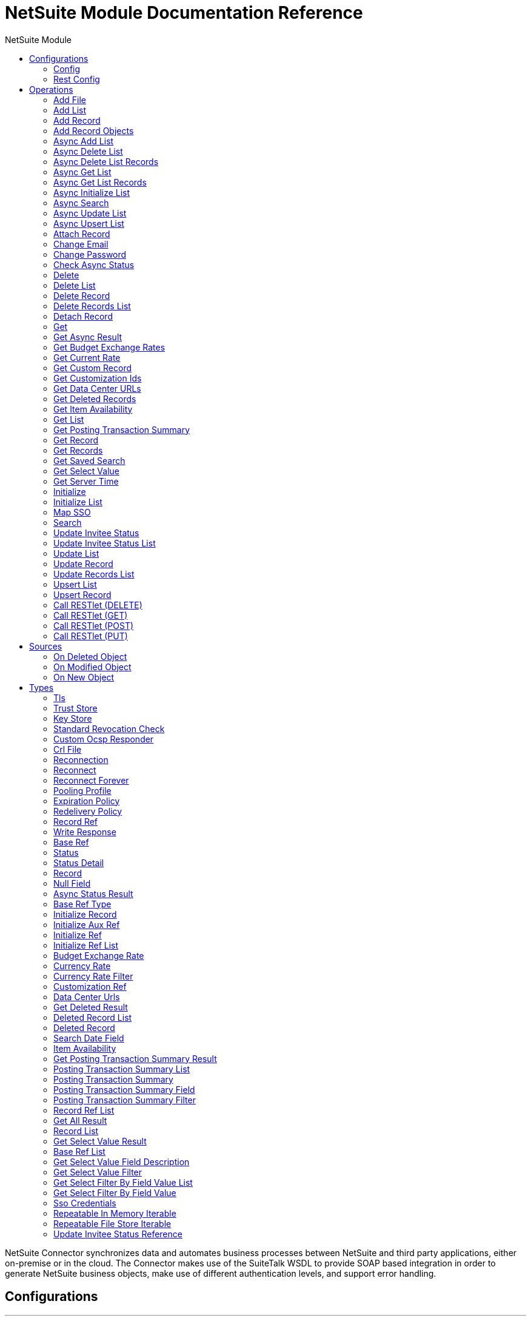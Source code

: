 :toc:               left
:toc-title:         NetSuite Module
:toclevels:         2
:last-update-label!:
:docinfo:
:source-highlighter: coderay
:icons: font


= NetSuite Module Documentation Reference

+++
NetSuite Connector synchronizes data and automates business processes between NetSuite and third party applications, either on-premise or in the cloud. The Connector makes use of the SuiteTalk WSDL to provide SOAP based integration in order to generate NetSuite business objects, make use of different authentication levels, and support error handling.
+++


== Configurations
---
[[config]]
=== Config


==== Parameters
[cols=".^20%,.^20%,.^35%,.^20%,^.^5%", options="header"]
|======================
| Name | Type | Description | Default Value | Required
|Name | String | The name for this configuration. Connectors reference the configuration with this name. | | *x*{nbsp}
| Connection a| * <<config_login-authentication, Login Authentication>> {nbsp}
* <<config_request-based-authentication, Request Based Authentication>> {nbsp}
* <<config_sso-authentication, Sso Authentication>> {nbsp}
* <<config_token-authentication, Token Authentication>> {nbsp}
 | The connection types that can be provided to this configuration. | | *x*{nbsp}
| Expiration Policy a| <<ExpirationPolicy>> |  +++Configures the minimum amount of time that a dynamic configuration instance can remain idle before the runtime considers it eligible for expiration. This does not mean that the platform will expire the instance at the exact moment that it becomes eligible. The runtime will actually purge the instances when it sees it fit.+++ |  | {nbsp}
| Show warnings as errors a| Boolean |  +++When this preference is enabled, warning messages generated by NetSuite are treated as errors that cause an exception, resulting in rejection of the request.+++ |  +++false+++ | {nbsp}
| Disable mandatory custom field validation a| Boolean |  +++This preference affects the handling of custom fields that are configured in the UI to be mandatory. If you set this preference to true, the fields are not treated as required during SOAP web services requests. If the preference is set to false, the fields are required.+++ |  +++false+++ | {nbsp}
| Disable system notes for custom fields a| Boolean |  +++System notes are system-generated records that track changes to a record, including changes to specific field values. This preference lets you disable the creation of system notes for changes to custom fields. Depending on your integration, using this preference may increase performance.+++ |  +++false+++ | {nbsp}
| Ignore read-only fields a| Boolean |  +++This preference affects the way the system behaves when you mistakenly submit a value for a read-only field. If you set this preference to true, the system ignores these mistakes.+++ |  +++false+++ | {nbsp}
| Run server SuiteScript and trigger workflows a| Boolean |  +++By using the runServerSuiteScriptAndTriggerWorkflows preference, you can control SuiteScript and trigger workflows per request. If you do not include this preference in a request, the company preference set on the Web Services Preferences page is used. If you include this preference in the request, it overrides the company preference set in the UI.+++ |  +++false+++ | {nbsp}
| Send runServerSuiteScript tag in Preferences header a| Boolean |  +++Send runServerSuiteScript tag in Preferences header+++ |  +++true+++ | {nbsp}
| Customizations Separator a| String |  +++<p> Separator used to generate the keys required to provided a better support for custom fields/records. </p> <p> If the script Id of the customization that defines a custom field/record contains the separator default character, setup a new one and regenerate the metadata. </p>+++ |  +++__+++ | {nbsp}
|======================

==== Connection Types
[[config_login-authentication]]
===== Login Authentication


====== Parameters
[cols=".^20%,.^20%,.^35%,.^20%,^.^5%", options="header"]
|======================
| Name | Type | Description | Default Value | Required
| Read Timeout a| Number |  +++Specifies the amount of time that the client will wait for a response before it times out. 0 specifies that the client will wait indefinitely.+++ |  +++60000+++ | {nbsp}
| Read Timeout Unit a| Enumeration, one of:

** NANOSECONDS
** MICROSECONDS
** MILLISECONDS
** SECONDS
** MINUTES
** HOURS
** DAYS |  +++The time unit for Read Timeout.+++ |  +++MILLISECONDS+++ | {nbsp}
| Connection Timeout a| Number |  +++Specifies the amount of time that the client will attempt to establish a connection before it times out. 0 specifies that the client will continue to attempt to open a connection indefinitely.+++ |  +++60000+++ | {nbsp}
| Connection Timeout Unit a| Enumeration, one of:

** NANOSECONDS
** MICROSECONDS
** MILLISECONDS
** SECONDS
** MINUTES
** HOURS
** DAYS |  +++The time unit for Connection Timeout.+++ |  +++MILLISECONDS+++ | {nbsp}
| Web Service Endpoint a| String |  +++The Web Service endpoint.+++ |  | {nbsp}
| TLS configuration a| <<Tls>> |  +++Protocol to use for communication. Valid values are HTTP and HTTPS. Default value is HTTP. When using HTTPS the HTTP communication is going to be secured using TLS / SSL. If HTTPS was configured as protocol then the user needs to configure at least the keystore in the tls:context child element of this listener-config.+++ |  | {nbsp}
| Host a| String |  +++The hostname of the HTTP proxy e.g. localhost This field also requires the port to be set.+++ |  | {nbsp}
| Port a| Number |  +++The port number of the HTTP proxy e.g. 3128. The port number must be specified if the hostname is also specified.+++ |  | {nbsp}
| Username a| String |  +++The username which should be supplied to the HTTP proxy on every request to NetSuite. This field is optional, since a user might want to pass through an unauthenticated HTTP proxy.+++ |  | {nbsp}
| Password a| String |  +++The password which would be supplied to the HTTP proxy on every request to NetSuite. This field is optional, since a user might want to pass through an unauthenticated HTTP proxy.+++ |  | {nbsp}
| E-mail a| String |  +++The login email of both NetSuite UI and SuiteTalk+++ |  | *x*{nbsp}
| Password a| String |  +++The login password of both the NetSuite UI and SuiteTalk+++ |  | *x*{nbsp}
| Account a| String |  +++NetSuite SuiteTalk WebService account ID+++ |  | *x*{nbsp}
| Role ID a| String |  +++The ID of the role used to login in SuiteTalk, which determines the Processor privileges+++ |  | *x*{nbsp}
| Application ID a| String |  +++The ID related to the Integration record to be used. Integration records are set up on the NetSuite environment.+++ |  | *x*{nbsp}
| Reconnection a| <<Reconnection>> |  +++When the application is deployed, a connectivity test is performed on all connectors. If set to true, deployment will fail if the test doesn't pass after exhausting the associated reconnection strategy+++ |  | {nbsp}
| Pooling Profile a| <<PoolingProfile>> |  +++Characteristics of the connection pool+++ |  | {nbsp}
|======================
[[config_request-based-authentication]]
===== Request Based Authentication


====== Parameters
[cols=".^20%,.^20%,.^35%,.^20%,^.^5%", options="header"]
|======================
| Name | Type | Description | Default Value | Required
| Read Timeout a| Number |  +++Specifies the amount of time that the client will wait for a response before it times out. 0 specifies that the client will wait indefinitely.+++ |  +++60000+++ | {nbsp}
| Read Timeout Unit a| Enumeration, one of:

** NANOSECONDS
** MICROSECONDS
** MILLISECONDS
** SECONDS
** MINUTES
** HOURS
** DAYS |  +++The time unit for Read Timeout.+++ |  +++MILLISECONDS+++ | {nbsp}
| Connection Timeout a| Number |  +++Specifies the amount of time that the client will attempt to establish a connection before it times out. 0 specifies that the client will continue to attempt to open a connection indefinitely.+++ |  +++60000+++ | {nbsp}
| Connection Timeout Unit a| Enumeration, one of:

** NANOSECONDS
** MICROSECONDS
** MILLISECONDS
** SECONDS
** MINUTES
** HOURS
** DAYS |  +++The time unit for Connection Timeout.+++ |  +++MILLISECONDS+++ | {nbsp}
| Web Service Endpoint a| String |  +++The Web Service endpoint.+++ |  | {nbsp}
| TLS configuration a| <<Tls>> |  +++Protocol to use for communication. Valid values are HTTP and HTTPS. Default value is HTTP. When using HTTPS the HTTP communication is going to be secured using TLS / SSL. If HTTPS was configured as protocol then the user needs to configure at least the keystore in the tls:context child element of this listener-config.+++ |  | {nbsp}
| Host a| String |  +++The hostname of the HTTP proxy e.g. localhost This field also requires the port to be set.+++ |  | {nbsp}
| Port a| Number |  +++The port number of the HTTP proxy e.g. 3128. The port number must be specified if the hostname is also specified.+++ |  | {nbsp}
| Username a| String |  +++The username which should be supplied to the HTTP proxy on every request to NetSuite. This field is optional, since a user might want to pass through an unauthenticated HTTP proxy.+++ |  | {nbsp}
| Password a| String |  +++The password which would be supplied to the HTTP proxy on every request to NetSuite. This field is optional, since a user might want to pass through an unauthenticated HTTP proxy.+++ |  | {nbsp}
| E-mail a| String |  +++The login email of both NetSuite UI and SuiteTalk+++ |  | *x*{nbsp}
| Password a| String |  +++The login password of both the NetSuite UI and SuiteTalk+++ |  | *x*{nbsp}
| Account a| String |  +++NetSuite SuiteTalk WebService account ID+++ |  | *x*{nbsp}
| Role ID a| String |  +++The ID of the role used to login in SuiteTalk, which determines the Processor privileges+++ |  | *x*{nbsp}
| Application ID a| String |  +++The ID related to the Integration record to be used. Integration records are set up on the NetSuite environment.+++ |  | *x*{nbsp}
| Reconnection a| <<Reconnection>> |  +++When the application is deployed, a connectivity test is performed on all connectors. If set to true, deployment will fail if the test doesn't pass after exhausting the associated reconnection strategy+++ |  | {nbsp}
| Pooling Profile a| <<PoolingProfile>> |  +++Characteristics of the connection pool+++ |  | {nbsp}
|======================
[[config_sso-authentication]]
===== Sso Authentication


====== Parameters
[cols=".^20%,.^20%,.^35%,.^20%,^.^5%", options="header"]
|======================
| Name | Type | Description | Default Value | Required
| Read Timeout a| Number |  +++Specifies the amount of time that the client will wait for a response before it times out. 0 specifies that the client will wait indefinitely.+++ |  +++60000+++ | {nbsp}
| Read Timeout Unit a| Enumeration, one of:

** NANOSECONDS
** MICROSECONDS
** MILLISECONDS
** SECONDS
** MINUTES
** HOURS
** DAYS |  +++The time unit for Read Timeout.+++ |  +++MILLISECONDS+++ | {nbsp}
| Connection Timeout a| Number |  +++Specifies the amount of time that the client will attempt to establish a connection before it times out. 0 specifies that the client will continue to attempt to open a connection indefinitely.+++ |  +++60000+++ | {nbsp}
| Connection Timeout Unit a| Enumeration, one of:

** NANOSECONDS
** MICROSECONDS
** MILLISECONDS
** SECONDS
** MINUTES
** HOURS
** DAYS |  +++The time unit for Connection Timeout.+++ |  +++MILLISECONDS+++ | {nbsp}
| Web Service Endpoint a| String |  +++The Web Service endpoint.+++ |  | {nbsp}
| TLS configuration a| <<Tls>> |  +++Protocol to use for communication. Valid values are HTTP and HTTPS. Default value is HTTP. When using HTTPS the HTTP communication is going to be secured using TLS / SSL. If HTTPS was configured as protocol then the user needs to configure at least the keystore in the tls:context child element of this listener-config.+++ |  | {nbsp}
| Host a| String |  +++The hostname of the HTTP proxy e.g. localhost This field also requires the port to be set.+++ |  | {nbsp}
| Port a| Number |  +++The port number of the HTTP proxy e.g. 3128. The port number must be specified if the hostname is also specified.+++ |  | {nbsp}
| Username a| String |  +++The username which should be supplied to the HTTP proxy on every request to NetSuite. This field is optional, since a user might want to pass through an unauthenticated HTTP proxy.+++ |  | {nbsp}
| Password a| String |  +++The password which would be supplied to the HTTP proxy on every request to NetSuite. This field is optional, since a user might want to pass through an unauthenticated HTTP proxy.+++ |  | {nbsp}
| Partner ID a| String |  +++The partnerId agreed with NetSuite upon enabling SSO+++ |  | *x*{nbsp}
| Partner Account a| String |  +++NetSuite SuiteTalk WebService account id+++ |  | *x*{nbsp}
| Company ID a| String |  +++The companyId used when the SSO mapping was setup+++ |  | *x*{nbsp}
| User ID a| String |  +++The userId used when the SSO mapping was setup+++ |  | *x*{nbsp}
| Key File a| String |  +++The private key file used to encrypt the companyId and userId into an authentication token+++ |  | *x*{nbsp}
| Application ID a| String |  +++The id related to the Integration record to be used. Integration records are set up on the NetSuite environment.+++ |  | *x*{nbsp}
| Reconnection a| <<Reconnection>> |  +++When the application is deployed, a connectivity test is performed on all connectors. If set to true, deployment will fail if the test doesn't pass after exhausting the associated reconnection strategy+++ |  | {nbsp}
| Pooling Profile a| <<PoolingProfile>> |  +++Characteristics of the connection pool+++ |  | {nbsp}
|======================
[[config_token-authentication]]
===== Token Authentication


====== Parameters
[cols=".^20%,.^20%,.^35%,.^20%,^.^5%", options="header"]
|======================
| Name | Type | Description | Default Value | Required
| Read Timeout a| Number |  +++Specifies the amount of time that the client will wait for a response before it times out. 0 specifies that the client will wait indefinitely.+++ |  +++60000+++ | {nbsp}
| Read Timeout Unit a| Enumeration, one of:

** NANOSECONDS
** MICROSECONDS
** MILLISECONDS
** SECONDS
** MINUTES
** HOURS
** DAYS |  +++The time unit for Read Timeout.+++ |  +++MILLISECONDS+++ | {nbsp}
| Connection Timeout a| Number |  +++Specifies the amount of time that the client will attempt to establish a connection before it times out. 0 specifies that the client will continue to attempt to open a connection indefinitely.+++ |  +++60000+++ | {nbsp}
| Connection Timeout Unit a| Enumeration, one of:

** NANOSECONDS
** MICROSECONDS
** MILLISECONDS
** SECONDS
** MINUTES
** HOURS
** DAYS |  +++The time unit for Connection Timeout.+++ |  +++MILLISECONDS+++ | {nbsp}
| Web Service Endpoint a| String |  +++The Web Service endpoint.+++ |  | {nbsp}
| TLS configuration a| <<Tls>> |  +++Protocol to use for communication. Valid values are HTTP and HTTPS. Default value is HTTP. When using HTTPS the HTTP communication is going to be secured using TLS / SSL. If HTTPS was configured as protocol then the user needs to configure at least the keystore in the tls:context child element of this listener-config.+++ |  | {nbsp}
| Host a| String |  +++The hostname of the HTTP proxy e.g. localhost This field also requires the port to be set.+++ |  | {nbsp}
| Port a| Number |  +++The port number of the HTTP proxy e.g. 3128. The port number must be specified if the hostname is also specified.+++ |  | {nbsp}
| Username a| String |  +++The username which should be supplied to the HTTP proxy on every request to NetSuite. This field is optional, since a user might want to pass through an unauthenticated HTTP proxy.+++ |  | {nbsp}
| Password a| String |  +++The password which would be supplied to the HTTP proxy on every request to NetSuite. This field is optional, since a user might want to pass through an unauthenticated HTTP proxy.+++ |  | {nbsp}
| Consumer Key a| String |  +++The consumer key value for the token based authentication enabled integration record being used+++ |  | *x*{nbsp}
| Consumer Secret a| String |  +++The consumer secret value for the token based authentication enabled integration record being used+++ |  | *x*{nbsp}
| Token ID a| String |  +++The token id representing the unique combination of a user and integration generated within the NetSuite environment+++ |  | *x*{nbsp}
| Token Secret a| String |  +++The respective token secret for the user/integration pair+++ |  | *x*{nbsp}
| Account a| String |  +++NetSuite SuiteTalk WebService account id.+++ |  | *x*{nbsp}
| Signature Algorithm a| Enumeration, one of:

** HMAC_SHA_256
** HMAC_SHA_1 |  +++The algorithm used to compute the SHA hash signature+++ |  +++HMAC_SHA_1+++ | {nbsp}
| Reconnection a| <<Reconnection>> |  +++When the application is deployed, a connectivity test is performed on all connectors. If set to true, deployment will fail if the test doesn't pass after exhausting the associated reconnection strategy+++ |  | {nbsp}
| Pooling Profile a| <<PoolingProfile>> |  +++Characteristics of the connection pool+++ |  | {nbsp}
|======================

==== Associated Operations
* <<addFile>> {nbsp}
* <<addList>> {nbsp}
* <<addRecord>> {nbsp}
* <<addRecordObjects>> {nbsp}
* <<asyncAddList>> {nbsp}
* <<asyncDeleteList>> {nbsp}
* <<asyncDeleteListRecords>> {nbsp}
* <<asyncGetList>> {nbsp}
* <<asyncGetListRecords>> {nbsp}
* <<asyncInitializeList>> {nbsp}
* <<asyncSearch>> {nbsp}
* <<asyncUpdateList>> {nbsp}
* <<asyncUpsertList>> {nbsp}
* <<attachRecord>> {nbsp}
* <<changeEmail>> {nbsp}
* <<changePassword>> {nbsp}
* <<checkAsyncStatus>> {nbsp}
* <<delete>> {nbsp}
* <<deleteList>> {nbsp}
* <<deleteRecord>> {nbsp}
* <<deleteRecordsList>> {nbsp}
* <<detachRecord>> {nbsp}
* <<get>> {nbsp}
* <<getAsyncResult>> {nbsp}
* <<getBudgetExchangeRates>> {nbsp}
* <<getCurrentRate>> {nbsp}
* <<getCustomRecord>> {nbsp}
* <<getCustomizationIds>> {nbsp}
* <<getDataCenterUrls>> {nbsp}
* <<getDeletedRecords>> {nbsp}
* <<getItemAvailability>> {nbsp}
* <<getList>> {nbsp}
* <<getPostingTransactionSummary>> {nbsp}
* <<getRecord>> {nbsp}
* <<getRecords>> {nbsp}
* <<getSavedSearch>> {nbsp}
* <<getSelectValue>> {nbsp}
* <<getServerTime>> {nbsp}
* <<initialize>> {nbsp}
* <<initializeList>> {nbsp}
* <<mapSso>> {nbsp}
* <<search>> {nbsp}
* <<updateInviteeStatus>> {nbsp}
* <<updateInviteeStatusList>> {nbsp}
* <<updateList>> {nbsp}
* <<updateRecord>> {nbsp}
* <<updateRecordsList>> {nbsp}
* <<upsertList>> {nbsp}
* <<upsertRecord>> {nbsp}

==== Associated Sources
* <<deleted-object-trigger>> {nbsp}
* <<modified-object-trigger>> {nbsp}
* <<new-object-trigger>> {nbsp}

---
[[rest-config]]
=== Rest Config


==== Parameters
[cols=".^20%,.^20%,.^35%,.^20%,^.^5%", options="header"]
|======================
| Name | Type | Description | Default Value | Required
|Name | String | The name for this configuration. Connectors reference the configuration with this name. | | *x*{nbsp}
| Connection a| * <<rest-config_restlet-login, Restlet Login>> {nbsp}
* <<rest-config_restlet-token, Restlet Token>> {nbsp}
 | The connection types that can be provided to this configuration. | | *x*{nbsp}
| Expiration Policy a| <<ExpirationPolicy>> |  +++Configures the minimum amount of time that a dynamic configuration instance can remain idle before the runtime considers it eligible for expiration. This does not mean that the platform will expire the instance at the exact moment that it becomes eligible. The runtime will actually purge the instances when it sees it fit.+++ |  | {nbsp}
|======================

==== Connection Types
[[rest-config_restlet-login]]
===== Restlet Login

+++
Restlet Login Authentication
+++

====== Parameters
[cols=".^20%,.^20%,.^35%,.^20%,^.^5%", options="header"]
|======================
| Name | Type | Description | Default Value | Required
| Read Timeout a| Number |  +++The amount of time that the client will wait for a response before it times out. 0 specifies that the client will wait indefinitely.+++ |  +++60000+++ | {nbsp}
| Read Timeout Unit a| Enumeration, one of:

** NANOSECONDS
** MICROSECONDS
** MILLISECONDS
** SECONDS
** MINUTES
** HOURS
** DAYS |  +++The time unit for Read Timeout.+++ |  +++MILLISECONDS+++ | {nbsp}
| Connection Timeout a| Number |  +++The amount of time that the client will attempt to establish a connection before it times out. 0 specifies that the client will continue to attempt to open a connection indefinitely.+++ |  +++60000+++ | {nbsp}
| Connection Timeout Unit a| Enumeration, one of:

** NANOSECONDS
** MICROSECONDS
** MILLISECONDS
** SECONDS
** MINUTES
** HOURS
** DAYS |  +++The time unit for Connection Timeout.+++ |  +++MILLISECONDS+++ | {nbsp}
| Web Service Endpoint a| String |  |  | {nbsp}
| TLS configuration a| <<Tls>> |  |  | {nbsp}
| Host a| String |  |  | {nbsp}
| Port a| Number |  |  | {nbsp}
| Username a| String |  |  | {nbsp}
| Password a| String |  |  | {nbsp}
| E-mail a| String |  |  | *x*{nbsp}
| Password a| String |  |  | *x*{nbsp}
| Account a| String |  |  | *x*{nbsp}
| Role ID a| String |  |  | *x*{nbsp}
| Application ID a| String |  |  | *x*{nbsp}
| Reconnection a| <<Reconnection>> |  +++When the application is deployed, a connectivity test is performed on all connectors. If set to true, deployment will fail if the test doesn't pass after exhausting the associated reconnection strategy+++ |  | {nbsp}
| Pooling Profile a| <<PoolingProfile>> |  +++Characteristics of the connection pool+++ |  | {nbsp}
|======================
[[rest-config_restlet-token]]
===== Restlet Token

+++
Restlet Token Authentication
+++

====== Parameters
[cols=".^20%,.^20%,.^35%,.^20%,^.^5%", options="header"]
|======================
| Name | Type | Description | Default Value | Required
| Read Timeout a| Number |  +++The amount of time that the client will wait for a response before it times out. 0 specifies that the client will wait indefinitely.+++ |  +++60000+++ | {nbsp}
| Read Timeout Unit a| Enumeration, one of:

** NANOSECONDS
** MICROSECONDS
** MILLISECONDS
** SECONDS
** MINUTES
** HOURS
** DAYS |  +++The time unit for Read Timeout.+++ |  +++MILLISECONDS+++ | {nbsp}
| Connection Timeout a| Number |  +++The amount of time that the client will attempt to establish a connection before it times out. 0 specifies that the client will continue to attempt to open a connection indefinitely.+++ |  +++60000+++ | {nbsp}
| Connection Timeout Unit a| Enumeration, one of:

** NANOSECONDS
** MICROSECONDS
** MILLISECONDS
** SECONDS
** MINUTES
** HOURS
** DAYS |  +++The time unit for Connection Timeout.+++ |  +++MILLISECONDS+++ | {nbsp}
| Web Service Endpoint a| String |  |  | {nbsp}
| TLS configuration a| <<Tls>> |  |  | {nbsp}
| Host a| String |  |  | {nbsp}
| Port a| Number |  |  | {nbsp}
| Username a| String |  |  | {nbsp}
| Password a| String |  |  | {nbsp}
| Consumer Key a| String |  |  | *x*{nbsp}
| Consumer Secret a| String |  |  | *x*{nbsp}
| Token ID a| String |  |  | *x*{nbsp}
| Token Secret a| String |  |  | *x*{nbsp}
| Account a| String |  |  | *x*{nbsp}
| Signature Algorithm a| Enumeration, one of:

** HMAC_SHA_256
** HMAC_SHA_1 |  |  +++HMAC_SHA_1+++ | {nbsp}
| Reconnection a| <<Reconnection>> |  +++When the application is deployed, a connectivity test is performed on all connectors. If set to true, deployment will fail if the test doesn't pass after exhausting the associated reconnection strategy+++ |  | {nbsp}
| Pooling Profile a| <<PoolingProfile>> |  +++Characteristics of the connection pool+++ |  | {nbsp}
|======================

==== Associated Operations
* <<callRestletDelete>> {nbsp}
* <<callRestletGet>> {nbsp}
* <<callRestletPost>> {nbsp}
* <<callRestletPut>> {nbsp}



== Operations

[[addFile]]
=== Add File
`<netsuite:add-file>`

+++
Creates a new file record. This Processor is similar to addRecord, but is customized for simplifying local content passing.
+++

==== Parameters
[cols=".^20%,.^20%,.^35%,.^20%,^.^5%", options="header"]
|======================
| Name | Type | Description | Default Value | Required
| Configuration | String | The name of the configuration to use. | | *x*{nbsp}
| Folder Id a| <<RecordRef>> |  +++the id of the folder record where to add this file.+++ |  +++#[payload]+++ | {nbsp}
| Attributes a| Object |  +++The additional file attributes.+++ |  | {nbsp}
| Content a| Any |  +++The content of the file record to add. It can be of type String, Byte Array, File or InputStream.+++ |  +++#[payload]+++ | {nbsp}
| File Name a| String |  +++the name of the remote file.+++ |  | *x*{nbsp}
| Target Variable a| String |  +++The name of a variable on which the operation's output will be placed+++ |  | {nbsp}
| Target Value a| String |  +++An expression that will be evaluated against the operation's output and the outcome of that expression will be stored in the target variable+++ |  +++#[payload]+++ | {nbsp}
| Reconnection Strategy a| * <<reconnect>>
* <<reconnect-forever>> |  +++A retry strategy in case of connectivity errors+++ |  | {nbsp}
|======================

==== Output
[cols=".^50%,.^50%"]
|======================
| *Type* a| <<RecordRef>>
|======================

==== For Configurations.
* <<config>> {nbsp}

==== Throws
* NETSUITE:ERROR_FAULT {nbsp}
* NETSUITE:MAPPING_ERROR {nbsp}
* NETSUITE:TRIGGER {nbsp}
* NETSUITE:SOAP_FAULT {nbsp}
* NETSUITE:CONNECTIVITY {nbsp}
* NETSUITE:PARSING_ERROR {nbsp}
* NETSUITE:RETRY_EXHAUSTED {nbsp}
* NETSUITE:UNKNOWN {nbsp}
* NETSUITE:MAX_VALUES_EXCEEDED {nbsp}
* NETSUITE:CANT_READ_FILE {nbsp}
* NETSUITE:DISPOSE_ERROR {nbsp}
* NETSUITE:INVALID_CONTENT_TYPE {nbsp}
* NETSUITE:INVALID_HASH_ALGORITHM {nbsp}
* NETSUITE:CANT_CREATE_RECORD {nbsp}


[[addList]]
=== Add List
`<netsuite:add-list>`

+++
Used to add one or more records into the system. The attributes that define each record can either be the POJOs corresponding to the field or a map that represents it.
+++

==== Parameters
[cols=".^20%,.^20%,.^35%,.^20%,^.^5%", options="header"]
|======================
| Name | Type | Description | Default Value | Required
| Configuration | String | The name of the configuration to use. | | *x*{nbsp}
| Record Type a| String |  +++The type of record to add.+++ |  | *x*{nbsp}
| Records a| Array of Object |  +++The records with their attributes.+++ |  +++#[payload]+++ | {nbsp}
| Target Variable a| String |  +++The name of a variable on which the operation's output will be placed+++ |  | {nbsp}
| Target Value a| String |  +++An expression that will be evaluated against the operation's output and the outcome of that expression will be stored in the target variable+++ |  +++#[payload]+++ | {nbsp}
| Reconnection Strategy a| * <<reconnect>>
* <<reconnect-forever>> |  +++A retry strategy in case of connectivity errors+++ |  | {nbsp}
|======================

==== Output
[cols=".^50%,.^50%"]
|======================
| *Type* a| Array of <<WriteResponse>>
|======================

==== For Configurations.
* <<config>> {nbsp}

==== Throws
* NETSUITE:ERROR_FAULT {nbsp}
* NETSUITE:MAPPING_ERROR {nbsp}
* NETSUITE:TRIGGER {nbsp}
* NETSUITE:SOAP_FAULT {nbsp}
* NETSUITE:CONNECTIVITY {nbsp}
* NETSUITE:PARSING_ERROR {nbsp}
* NETSUITE:RETRY_EXHAUSTED {nbsp}
* NETSUITE:UNKNOWN {nbsp}
* NETSUITE:MAX_VALUES_EXCEEDED {nbsp}
* NETSUITE:CANT_READ_FILE {nbsp}
* NETSUITE:DISPOSE_ERROR {nbsp}
* NETSUITE:INVALID_CONTENT_TYPE {nbsp}
* NETSUITE:INVALID_HASH_ALGORITHM {nbsp}
* NETSUITE:CANT_CREATE_RECORD {nbsp}


[[addRecord]]
=== Add Record
`<netsuite:add-record>`

+++
Creates a new record. The attributes can either be the pojos corresponding to the field or a map that represents it.
+++

==== Parameters
[cols=".^20%,.^20%,.^35%,.^20%,^.^5%", options="header"]
|======================
| Name | Type | Description | Default Value | Required
| Configuration | String | The name of the configuration to use. | | *x*{nbsp}
| Record Type a| String |  +++The type of record to add.+++ |  | *x*{nbsp}
| Attributes a| Object |  +++The record attributes.+++ |  +++#[payload]+++ | {nbsp}
| Target Variable a| String |  +++The name of a variable on which the operation's output will be placed+++ |  | {nbsp}
| Target Value a| String |  +++An expression that will be evaluated against the operation's output and the outcome of that expression will be stored in the target variable+++ |  +++#[payload]+++ | {nbsp}
| Reconnection Strategy a| * <<reconnect>>
* <<reconnect-forever>> |  +++A retry strategy in case of connectivity errors+++ |  | {nbsp}
|======================

==== Output
[cols=".^50%,.^50%"]
|======================
| *Type* a| <<WriteResponse>>
|======================

==== For Configurations.
* <<config>> {nbsp}

==== Throws
* NETSUITE:ERROR_FAULT {nbsp}
* NETSUITE:MAPPING_ERROR {nbsp}
* NETSUITE:TRIGGER {nbsp}
* NETSUITE:SOAP_FAULT {nbsp}
* NETSUITE:CONNECTIVITY {nbsp}
* NETSUITE:PARSING_ERROR {nbsp}
* NETSUITE:RETRY_EXHAUSTED {nbsp}
* NETSUITE:UNKNOWN {nbsp}
* NETSUITE:MAX_VALUES_EXCEEDED {nbsp}
* NETSUITE:CANT_READ_FILE {nbsp}
* NETSUITE:DISPOSE_ERROR {nbsp}
* NETSUITE:INVALID_CONTENT_TYPE {nbsp}
* NETSUITE:INVALID_HASH_ALGORITHM {nbsp}
* NETSUITE:CANT_CREATE_RECORD {nbsp}


[[addRecordObjects]]
=== Add Record Objects
`<netsuite:add-record-objects>`

+++
Creates new records.
+++

==== Parameters
[cols=".^20%,.^20%,.^35%,.^20%,^.^5%", options="header"]
|======================
| Name | Type | Description | Default Value | Required
| Configuration | String | The name of the configuration to use. | | *x*{nbsp}
| Added Records a| Array of <<Record>> |  +++A list of Records.+++ |  +++#[payload]+++ | {nbsp}
| Target Variable a| String |  +++The name of a variable on which the operation's output will be placed+++ |  | {nbsp}
| Target Value a| String |  +++An expression that will be evaluated against the operation's output and the outcome of that expression will be stored in the target variable+++ |  +++#[payload]+++ | {nbsp}
| Reconnection Strategy a| * <<reconnect>>
* <<reconnect-forever>> |  +++A retry strategy in case of connectivity errors+++ |  | {nbsp}
|======================

==== Output
[cols=".^50%,.^50%"]
|======================
| *Type* a| Array of <<WriteResponse>>
|======================

==== For Configurations.
* <<config>> {nbsp}

==== Throws
* NETSUITE:ERROR_FAULT {nbsp}
* NETSUITE:MAPPING_ERROR {nbsp}
* NETSUITE:TRIGGER {nbsp}
* NETSUITE:SOAP_FAULT {nbsp}
* NETSUITE:CONNECTIVITY {nbsp}
* NETSUITE:PARSING_ERROR {nbsp}
* NETSUITE:RETRY_EXHAUSTED {nbsp}
* NETSUITE:UNKNOWN {nbsp}
* NETSUITE:MAX_VALUES_EXCEEDED {nbsp}
* NETSUITE:CANT_READ_FILE {nbsp}
* NETSUITE:DISPOSE_ERROR {nbsp}
* NETSUITE:INVALID_CONTENT_TYPE {nbsp}
* NETSUITE:INVALID_HASH_ALGORITHM {nbsp}
* NETSUITE:CANT_CREATE_RECORD {nbsp}


[[asyncAddList]]
=== Async Add List
`<netsuite:async-add-list>`

+++
An asynchronous request equivalent to RecordOperations#addList. The attributes can either be the POJOs corresponding to the field or a map that represents it. In asynchronous requests, your client application sends a request to the SuiteTalk Platform where it is placed in a processing queue and handled asynchronously with other requests. Note that all available jobs for each polling period will be processed contiguously. There is no enforced waiting period for a job that is available. Once a job is initiated, a job ID is returned in the Web services response. Your client application can then check on the status and result of the request by referencing the job ID. Note: Asynchronous request JobIDs are valid for 30 days.
+++

==== Parameters
[cols=".^20%,.^20%,.^35%,.^20%,^.^5%", options="header"]
|======================
| Name | Type | Description | Default Value | Required
| Configuration | String | The name of the configuration to use. | | *x*{nbsp}
| Record Type a| String |  +++The target record type.+++ |  | *x*{nbsp}
| Record Attributes a| Array of Object |  +++A list of Map&lt;String,Object&gt; containing the attributes of the records that will be added.+++ |  +++#[payload]+++ | {nbsp}
| Target Variable a| String |  +++The name of a variable on which the operation's output will be placed+++ |  | {nbsp}
| Target Value a| String |  +++An expression that will be evaluated against the operation's output and the outcome of that expression will be stored in the target variable+++ |  +++#[payload]+++ | {nbsp}
| Reconnection Strategy a| * <<reconnect>>
* <<reconnect-forever>> |  +++A retry strategy in case of connectivity errors+++ |  | {nbsp}
|======================

==== Output
[cols=".^50%,.^50%"]
|======================
| *Type* a| <<AsyncStatusResult>>
|======================

==== For Configurations.
* <<config>> {nbsp}

==== Throws
* NETSUITE:ERROR_FAULT {nbsp}
* NETSUITE:MAPPING_ERROR {nbsp}
* NETSUITE:TRIGGER {nbsp}
* NETSUITE:SOAP_FAULT {nbsp}
* NETSUITE:CONNECTIVITY {nbsp}
* NETSUITE:PARSING_ERROR {nbsp}
* NETSUITE:RETRY_EXHAUSTED {nbsp}
* NETSUITE:UNKNOWN {nbsp}
* NETSUITE:MAX_VALUES_EXCEEDED {nbsp}
* NETSUITE:CANT_READ_FILE {nbsp}
* NETSUITE:DISPOSE_ERROR {nbsp}
* NETSUITE:INVALID_CONTENT_TYPE {nbsp}
* NETSUITE:INVALID_HASH_ALGORITHM {nbsp}
* NETSUITE:CANT_CREATE_RECORD {nbsp}


[[asyncDeleteList]]
=== Async Delete List
`<netsuite:async-delete-list>`

+++
An asynchronous request equivalent to RecordOperations#deleteList(NetSuiteSoapConfig, NetSuiteSoapConnection, List). In asynchronous requests, your client application sends a request to the SuiteTalk Platform where it is placed in a processing queue and handled asynchronously with other requests. Note that all available jobs for each polling period will be processed contiguously. There is no enforced waiting period for a job that is available. Once a job is initiated, a job ID is returned in the Web services response. Your client application can then check on the status and result of the request by referencing the job ID. Note: Asynchronous request JobIDs are valid for 30 days.
+++

==== Parameters
[cols=".^20%,.^20%,.^35%,.^20%,^.^5%", options="header"]
|======================
| Name | Type | Description | Default Value | Required
| Configuration | String | The name of the configuration to use. | | *x*{nbsp}
| Deleted Base Ref Types a| Array of <<BaseRefType>> |  +++A list of BaseRefType that references the objects to be deleted.+++ |  +++#[payload]+++ | {nbsp}
| Target Variable a| String |  +++The name of a variable on which the operation's output will be placed+++ |  | {nbsp}
| Target Value a| String |  +++An expression that will be evaluated against the operation's output and the outcome of that expression will be stored in the target variable+++ |  +++#[payload]+++ | {nbsp}
| Reconnection Strategy a| * <<reconnect>>
* <<reconnect-forever>> |  +++A retry strategy in case of connectivity errors+++ |  | {nbsp}
|======================

==== Output
[cols=".^50%,.^50%"]
|======================
| *Type* a| <<AsyncStatusResult>>
|======================

==== For Configurations.
* <<config>> {nbsp}

==== Throws
* NETSUITE:ERROR_FAULT {nbsp}
* NETSUITE:MAPPING_ERROR {nbsp}
* NETSUITE:TRIGGER {nbsp}
* NETSUITE:SOAP_FAULT {nbsp}
* NETSUITE:CONNECTIVITY {nbsp}
* NETSUITE:PARSING_ERROR {nbsp}
* NETSUITE:RETRY_EXHAUSTED {nbsp}
* NETSUITE:UNKNOWN {nbsp}
* NETSUITE:MAX_VALUES_EXCEEDED {nbsp}
* NETSUITE:CANT_READ_FILE {nbsp}
* NETSUITE:DISPOSE_ERROR {nbsp}
* NETSUITE:INVALID_CONTENT_TYPE {nbsp}
* NETSUITE:INVALID_HASH_ALGORITHM {nbsp}
* NETSUITE:CANT_CREATE_RECORD {nbsp}


[[asyncDeleteListRecords]]
=== Async Delete List Records
`<netsuite:async-delete-list-records>`

+++
An asynchronous request equivalent to RecordOperations#deleteRecordsList(NetSuiteSoapConfig, NetSuiteSoapConnection, List). In asynchronous requests, your client application sends a request to the SuiteTalk Platform where it is placed in a processing queue and handled asynchronously with other requests. Note that all available jobs for each polling period will be processed contiguously. There is no enforced waiting period for a job that is available. Once a job is initiated, a job ID is returned in the Web services response. Your client application can then check on the status and result of the request by referencing the job ID. Note: Asynchronous request JobIDs are valid for 30 days.
+++

==== Parameters
[cols=".^20%,.^20%,.^35%,.^20%,^.^5%", options="header"]
|======================
| Name | Type | Description | Default Value | Required
| Configuration | String | The name of the configuration to use. | | *x*{nbsp}
| Deleted Record Refs a| Array of <<RecordRef>> |  +++A list of RecordRef that references the objects to be deleted.+++ |  +++#[payload]+++ | {nbsp}
| Target Variable a| String |  +++The name of a variable on which the operation's output will be placed+++ |  | {nbsp}
| Target Value a| String |  +++An expression that will be evaluated against the operation's output and the outcome of that expression will be stored in the target variable+++ |  +++#[payload]+++ | {nbsp}
| Reconnection Strategy a| * <<reconnect>>
* <<reconnect-forever>> |  +++A retry strategy in case of connectivity errors+++ |  | {nbsp}
|======================

==== Output
[cols=".^50%,.^50%"]
|======================
| *Type* a| <<AsyncStatusResult>>
|======================

==== For Configurations.
* <<config>> {nbsp}

==== Throws
* NETSUITE:ERROR_FAULT {nbsp}
* NETSUITE:MAPPING_ERROR {nbsp}
* NETSUITE:TRIGGER {nbsp}
* NETSUITE:SOAP_FAULT {nbsp}
* NETSUITE:CONNECTIVITY {nbsp}
* NETSUITE:PARSING_ERROR {nbsp}
* NETSUITE:RETRY_EXHAUSTED {nbsp}
* NETSUITE:UNKNOWN {nbsp}
* NETSUITE:MAX_VALUES_EXCEEDED {nbsp}
* NETSUITE:CANT_READ_FILE {nbsp}
* NETSUITE:DISPOSE_ERROR {nbsp}
* NETSUITE:INVALID_CONTENT_TYPE {nbsp}
* NETSUITE:INVALID_HASH_ALGORITHM {nbsp}
* NETSUITE:CANT_CREATE_RECORD {nbsp}


[[asyncGetList]]
=== Async Get List
`<netsuite:async-get-list>`

+++
An asynchronous request equivalent to RecordOperations#getList(NetSuiteSoapConfig, NetSuiteSoapConnection, List). In asynchronous requests, your client application sends a request to the SuiteTalk Platform where it is placed in a processing queue and handled asynchronously with other requests. Note that all available jobs for each polling period will be processed contiguously. There is no enforced waiting period for a job that is available. Once a job is initiated, a job ID is returned in the Web services response. Your client application can then check on the status and result of the request by referencing the job ID. Note: Asynchronous request JobIDs are valid for 30 days.
+++

==== Parameters
[cols=".^20%,.^20%,.^35%,.^20%,^.^5%", options="header"]
|======================
| Name | Type | Description | Default Value | Required
| Configuration | String | The name of the configuration to use. | | *x*{nbsp}
| Retrieved Base Ref Types a| Array of <<BaseRef>> |  +++A list of BaseRefType that references the objects to be retrieved.+++ |  +++#[payload]+++ | {nbsp}
| Target Variable a| String |  +++The name of a variable on which the operation's output will be placed+++ |  | {nbsp}
| Target Value a| String |  +++An expression that will be evaluated against the operation's output and the outcome of that expression will be stored in the target variable+++ |  +++#[payload]+++ | {nbsp}
| Reconnection Strategy a| * <<reconnect>>
* <<reconnect-forever>> |  +++A retry strategy in case of connectivity errors+++ |  | {nbsp}
|======================

==== Output
[cols=".^50%,.^50%"]
|======================
| *Type* a| <<AsyncStatusResult>>
|======================

==== For Configurations.
* <<config>> {nbsp}

==== Throws
* NETSUITE:ERROR_FAULT {nbsp}
* NETSUITE:MAPPING_ERROR {nbsp}
* NETSUITE:TRIGGER {nbsp}
* NETSUITE:SOAP_FAULT {nbsp}
* NETSUITE:CONNECTIVITY {nbsp}
* NETSUITE:PARSING_ERROR {nbsp}
* NETSUITE:RETRY_EXHAUSTED {nbsp}
* NETSUITE:UNKNOWN {nbsp}
* NETSUITE:MAX_VALUES_EXCEEDED {nbsp}
* NETSUITE:CANT_READ_FILE {nbsp}
* NETSUITE:DISPOSE_ERROR {nbsp}
* NETSUITE:INVALID_CONTENT_TYPE {nbsp}
* NETSUITE:INVALID_HASH_ALGORITHM {nbsp}
* NETSUITE:CANT_CREATE_RECORD {nbsp}


[[asyncGetListRecords]]
=== Async Get List Records
`<netsuite:async-get-list-records>`

+++
An asynchronous request equivalent to RecordOperations#getList(NetSuiteSoapConfig, NetSuiteSoapConnection, List). In asynchronous requests, your client application sends a request to the SuiteTalk Platform where it is placed in a processing queue and handled asynchronously with other requests. Note that all available jobs for each polling period will be processed contiguously. There is no enforced waiting period for a job that is available. Once a job is initiated, a job ID is returned in the Web services response. Your client application can then check on the status and result of the request by referencing the job ID. Note: Asynchronous request JobIDs are valid for 30 days.
+++

==== Parameters
[cols=".^20%,.^20%,.^35%,.^20%,^.^5%", options="header"]
|======================
| Name | Type | Description | Default Value | Required
| Configuration | String | The name of the configuration to use. | | *x*{nbsp}
| Retrieved Record Refs a| Array of <<RecordRef>> |  +++A list of RecordRef that references the objects to be retrieved.+++ |  +++#[payload]+++ | {nbsp}
| Target Variable a| String |  +++The name of a variable on which the operation's output will be placed+++ |  | {nbsp}
| Target Value a| String |  +++An expression that will be evaluated against the operation's output and the outcome of that expression will be stored in the target variable+++ |  +++#[payload]+++ | {nbsp}
| Reconnection Strategy a| * <<reconnect>>
* <<reconnect-forever>> |  +++A retry strategy in case of connectivity errors+++ |  | {nbsp}
|======================

==== Output
[cols=".^50%,.^50%"]
|======================
| *Type* a| <<AsyncStatusResult>>
|======================

==== For Configurations.
* <<config>> {nbsp}

==== Throws
* NETSUITE:ERROR_FAULT {nbsp}
* NETSUITE:MAPPING_ERROR {nbsp}
* NETSUITE:TRIGGER {nbsp}
* NETSUITE:SOAP_FAULT {nbsp}
* NETSUITE:CONNECTIVITY {nbsp}
* NETSUITE:PARSING_ERROR {nbsp}
* NETSUITE:RETRY_EXHAUSTED {nbsp}
* NETSUITE:UNKNOWN {nbsp}
* NETSUITE:MAX_VALUES_EXCEEDED {nbsp}
* NETSUITE:CANT_READ_FILE {nbsp}
* NETSUITE:DISPOSE_ERROR {nbsp}
* NETSUITE:INVALID_CONTENT_TYPE {nbsp}
* NETSUITE:INVALID_HASH_ALGORITHM {nbsp}
* NETSUITE:CANT_CREATE_RECORD {nbsp}


[[asyncInitializeList]]
=== Async Initialize List
`<netsuite:async-initialize-list>`

+++
An asynchronous request equivalent to RecordOperations#initializeList(NetSuiteSoapConfig, NetSuiteSoapConnection, List). In asynchronous requests, your client application sends a request to the SuiteTalk Platform where it is placed in a processing queue and handled asynchronously with other requests. Note that all available jobs for each polling period will be processed contiguously. There is no enforced waiting period for a job that is available. Once a job is initiated, a job ID is returned in the Web services response. Your client application can then check on the status and result of the request by referencing the job ID. Note: Asynchronous request JobIDs are valid for 30 days.
+++

==== Parameters
[cols=".^20%,.^20%,.^35%,.^20%,^.^5%", options="header"]
|======================
| Name | Type | Description | Default Value | Required
| Configuration | String | The name of the configuration to use. | | *x*{nbsp}
| Initialize Records a| Array of <<InitializeRecord>> |  +++A list of InitializeRecord that references the objects to be initialized.+++ |  +++#[payload]+++ | {nbsp}
| Target Variable a| String |  +++The name of a variable on which the operation's output will be placed+++ |  | {nbsp}
| Target Value a| String |  +++An expression that will be evaluated against the operation's output and the outcome of that expression will be stored in the target variable+++ |  +++#[payload]+++ | {nbsp}
| Reconnection Strategy a| * <<reconnect>>
* <<reconnect-forever>> |  +++A retry strategy in case of connectivity errors+++ |  | {nbsp}
|======================

==== Output
[cols=".^50%,.^50%"]
|======================
| *Type* a| <<AsyncStatusResult>>
|======================

==== For Configurations.
* <<config>> {nbsp}

==== Throws
* NETSUITE:ERROR_FAULT {nbsp}
* NETSUITE:MAPPING_ERROR {nbsp}
* NETSUITE:TRIGGER {nbsp}
* NETSUITE:SOAP_FAULT {nbsp}
* NETSUITE:CONNECTIVITY {nbsp}
* NETSUITE:PARSING_ERROR {nbsp}
* NETSUITE:RETRY_EXHAUSTED {nbsp}
* NETSUITE:UNKNOWN {nbsp}
* NETSUITE:MAX_VALUES_EXCEEDED {nbsp}
* NETSUITE:CANT_READ_FILE {nbsp}
* NETSUITE:DISPOSE_ERROR {nbsp}
* NETSUITE:INVALID_CONTENT_TYPE {nbsp}
* NETSUITE:INVALID_HASH_ALGORITHM {nbsp}
* NETSUITE:CANT_CREATE_RECORD {nbsp}


[[asyncSearch]]
=== Async Search
`<netsuite:async-search>`

+++
An asynchronous request equivalent to RecordOperations#search(NetSuiteSoapConfig, String, SearchRecord, boolean, boolean, int). Searches for all records that match the given criteria, asynchronously. Note, due to the nature of the operation, this does not support paging meaning that only the first page of results would be returned. If no criteria is specified, all records of the given type are retrieved. In asynchronous requests, your client application sends a request to the SuiteTalk Platform where it is placed in a processing queue and handled asynchronously with other requests. Note that all available jobs for each polling period will be processed contiguously. There is no enforced waiting period for a job that is available. Once a job is initiated, a job ID is returned in the Web services response. Your client application can then check on the status and result of the request by referencing the job ID.
+++

==== Parameters
[cols=".^20%,.^20%,.^35%,.^20%,^.^5%", options="header"]
|======================
| Name | Type | Description | Default Value | Required
| Configuration | String | The name of the configuration to use. | | *x*{nbsp}
| Search Record a| String |  +++The search type. See SearchRecordType.+++ |  | *x*{nbsp}
| Criteria a| <<SearchRecord>> |  +++An instance of SearchRecord that defines the attributes that make up the search.+++ |  +++#[payload]+++ | {nbsp}
| Body Fields Only a| Boolean |  +++Defaults to TRUE and indicates that the information in the body fields of the record are returned ? significantly improving performance. Any fields in associated lists or sublists are not returned. If the bodyFieldsOnly field is set to FALSE, all fields associated with the record are returned.+++ |  +++true+++ | {nbsp}
| Return Search Columns a| Boolean |  +++Defaults to TRUE, meaning that only search columns will be returned in your search.+++ |  +++true+++ | {nbsp}
| Page Size a| Number |  +++Maximum amount of results per page.+++ |  | {nbsp}
| Target Variable a| String |  +++The name of a variable on which the operation's output will be placed+++ |  | {nbsp}
| Target Value a| String |  +++An expression that will be evaluated against the operation's output and the outcome of that expression will be stored in the target variable+++ |  +++#[payload]+++ | {nbsp}
| Reconnection Strategy a| * <<reconnect>>
* <<reconnect-forever>> |  +++A retry strategy in case of connectivity errors+++ |  | {nbsp}
|======================

==== Output
[cols=".^50%,.^50%"]
|======================
| *Type* a| <<AsyncStatusResult>>
|======================

==== For Configurations.
* <<config>> {nbsp}

==== Throws
* NETSUITE:ERROR_FAULT {nbsp}
* NETSUITE:MAPPING_ERROR {nbsp}
* NETSUITE:TRIGGER {nbsp}
* NETSUITE:SOAP_FAULT {nbsp}
* NETSUITE:CONNECTIVITY {nbsp}
* NETSUITE:PARSING_ERROR {nbsp}
* NETSUITE:RETRY_EXHAUSTED {nbsp}
* NETSUITE:UNKNOWN {nbsp}
* NETSUITE:MAX_VALUES_EXCEEDED {nbsp}
* NETSUITE:CANT_READ_FILE {nbsp}
* NETSUITE:DISPOSE_ERROR {nbsp}
* NETSUITE:INVALID_CONTENT_TYPE {nbsp}
* NETSUITE:INVALID_HASH_ALGORITHM {nbsp}
* NETSUITE:CANT_CREATE_RECORD {nbsp}


[[asyncUpdateList]]
=== Async Update List
`<netsuite:async-update-list>`

+++
An asynchronous request equivalent to RecordOperations#updateList(NetSuiteSoapConfig, NetSuiteSoapConnection, String, List). In asynchronous requests, your client application sends a request to the SuiteTalk Platform where it is placed in a processing queue and handled asynchronously with other requests. Note that all available jobs for each polling period will be processed contiguously. There is no enforced waiting period for a job that is available. Once a job is initiated, a job ID is returned in the Web services response. Your client application can then check on the status and result of the request by referencing the job ID. Note: Asynchronous request JobIDs are valid for 30 days.
+++

==== Parameters
[cols=".^20%,.^20%,.^35%,.^20%,^.^5%", options="header"]
|======================
| Name | Type | Description | Default Value | Required
| Configuration | String | The name of the configuration to use. | | *x*{nbsp}
| Record Type a| String |  +++The target record type.+++ |  | *x*{nbsp}
| Record Attributes a| Array of Object |  +++A list of Map&lt;String,Object&gt; containing the attributes of the records that will be updated.+++ |  +++#[payload]+++ | {nbsp}
| Target Variable a| String |  +++The name of a variable on which the operation's output will be placed+++ |  | {nbsp}
| Target Value a| String |  +++An expression that will be evaluated against the operation's output and the outcome of that expression will be stored in the target variable+++ |  +++#[payload]+++ | {nbsp}
| Reconnection Strategy a| * <<reconnect>>
* <<reconnect-forever>> |  +++A retry strategy in case of connectivity errors+++ |  | {nbsp}
|======================

==== Output
[cols=".^50%,.^50%"]
|======================
| *Type* a| <<AsyncStatusResult>>
|======================

==== For Configurations.
* <<config>> {nbsp}

==== Throws
* NETSUITE:ERROR_FAULT {nbsp}
* NETSUITE:MAPPING_ERROR {nbsp}
* NETSUITE:TRIGGER {nbsp}
* NETSUITE:SOAP_FAULT {nbsp}
* NETSUITE:CONNECTIVITY {nbsp}
* NETSUITE:PARSING_ERROR {nbsp}
* NETSUITE:RETRY_EXHAUSTED {nbsp}
* NETSUITE:UNKNOWN {nbsp}
* NETSUITE:MAX_VALUES_EXCEEDED {nbsp}
* NETSUITE:CANT_READ_FILE {nbsp}
* NETSUITE:DISPOSE_ERROR {nbsp}
* NETSUITE:INVALID_CONTENT_TYPE {nbsp}
* NETSUITE:INVALID_HASH_ALGORITHM {nbsp}
* NETSUITE:CANT_CREATE_RECORD {nbsp}


[[asyncUpsertList]]
=== Async Upsert List
`<netsuite:async-upsert-list>`

+++
An asynchronous request equivalent to RecordOperations#upsertList(NetSuiteSoapConfig, NetSuiteSoapConnection, String, List). In asynchronous requests, your client application sends a request to the SuiteTalk Platform where it is placed in a processing queue and handled asynchronously with other requests. Note that all available jobs for each polling period will be processed contiguously. There is no enforced waiting period for a job that is available. Once a job is initiated, a job ID is returned in the Web services response. Your client application can then check on the status and result of the request by referencing the job ID. Note: Asynchronous request JobIDs are valid for 30 days.
+++

==== Parameters
[cols=".^20%,.^20%,.^35%,.^20%,^.^5%", options="header"]
|======================
| Name | Type | Description | Default Value | Required
| Configuration | String | The name of the configuration to use. | | *x*{nbsp}
| Record Type a| String |  +++The target record type.+++ |  | *x*{nbsp}
| Record Attributes a| Array of Object |  +++A list of Map&lt;String,Object&gt; containing the attributes of the records that will be inserted or updated.+++ |  +++#[payload]+++ | {nbsp}
| Target Variable a| String |  +++The name of a variable on which the operation's output will be placed+++ |  | {nbsp}
| Target Value a| String |  +++An expression that will be evaluated against the operation's output and the outcome of that expression will be stored in the target variable+++ |  +++#[payload]+++ | {nbsp}
| Reconnection Strategy a| * <<reconnect>>
* <<reconnect-forever>> |  +++A retry strategy in case of connectivity errors+++ |  | {nbsp}
|======================

==== Output
[cols=".^50%,.^50%"]
|======================
| *Type* a| <<AsyncStatusResult>>
|======================

==== For Configurations.
* <<config>> {nbsp}

==== Throws
* NETSUITE:ERROR_FAULT {nbsp}
* NETSUITE:MAPPING_ERROR {nbsp}
* NETSUITE:TRIGGER {nbsp}
* NETSUITE:SOAP_FAULT {nbsp}
* NETSUITE:CONNECTIVITY {nbsp}
* NETSUITE:PARSING_ERROR {nbsp}
* NETSUITE:RETRY_EXHAUSTED {nbsp}
* NETSUITE:UNKNOWN {nbsp}
* NETSUITE:MAX_VALUES_EXCEEDED {nbsp}
* NETSUITE:CANT_READ_FILE {nbsp}
* NETSUITE:DISPOSE_ERROR {nbsp}
* NETSUITE:INVALID_CONTENT_TYPE {nbsp}
* NETSUITE:INVALID_HASH_ALGORITHM {nbsp}
* NETSUITE:CANT_CREATE_RECORD {nbsp}


[[attachRecord]]
=== Attach Record
`<netsuite:attach-record>`

+++
Attaches a source or contact record - that is, the attachment - to another destination one Not all record types are supported as source, destination or contact. Please consult NetSuite documentation.
+++

==== Parameters
[cols=".^20%,.^20%,.^35%,.^20%,^.^5%", options="header"]
|======================
| Name | Type | Description | Default Value | Required
| Configuration | String | The name of the configuration to use. | | *x*{nbsp}
| Source a| <<RecordRef>> |  +++An instance of RecordRef.+++ |  +++#[payload]+++ | {nbsp}
| Destination a| <<RecordRef>> |  +++An instance of RecordRef.+++ |  | *x*{nbsp}
| Contact a| <<RecordRef>> |  +++An instance of RecordRef.+++ |  | {nbsp}
| Role a| <<RecordRef>> |  +++An instance of RecordRef.+++ |  | {nbsp}
| Target Variable a| String |  +++The name of a variable on which the operation's output will be placed+++ |  | {nbsp}
| Target Value a| String |  +++An expression that will be evaluated against the operation's output and the outcome of that expression will be stored in the target variable+++ |  +++#[payload]+++ | {nbsp}
| Reconnection Strategy a| * <<reconnect>>
* <<reconnect-forever>> |  +++A retry strategy in case of connectivity errors+++ |  | {nbsp}
|======================

==== Output
[cols=".^50%,.^50%"]
|======================
| *Type* a| <<WriteResponse>>
|======================

==== For Configurations.
* <<config>> {nbsp}

==== Throws
* NETSUITE:ERROR_FAULT {nbsp}
* NETSUITE:MAPPING_ERROR {nbsp}
* NETSUITE:TRIGGER {nbsp}
* NETSUITE:SOAP_FAULT {nbsp}
* NETSUITE:CONNECTIVITY {nbsp}
* NETSUITE:PARSING_ERROR {nbsp}
* NETSUITE:RETRY_EXHAUSTED {nbsp}
* NETSUITE:UNKNOWN {nbsp}
* NETSUITE:MAX_VALUES_EXCEEDED {nbsp}
* NETSUITE:CANT_READ_FILE {nbsp}
* NETSUITE:DISPOSE_ERROR {nbsp}
* NETSUITE:INVALID_CONTENT_TYPE {nbsp}
* NETSUITE:INVALID_HASH_ALGORITHM {nbsp}
* NETSUITE:CANT_CREATE_RECORD {nbsp}


[[changeEmail]]
=== Change Email
`<netsuite:change-email>`

+++
Used to change the email address for the account.
+++

==== Parameters
[cols=".^20%,.^20%,.^35%,.^20%,^.^5%", options="header"]
|======================
| Name | Type | Description | Default Value | Required
| Configuration | String | The name of the configuration to use. | | *x*{nbsp}
| New Email a| String |  +++New email value.+++ |  +++#[payload]+++ | {nbsp}
| Current Credentials a| String |  +++current user password.+++ |  | *x*{nbsp}
| Just This Account a| Boolean |  +++Update email for the current account only.+++ |  +++true+++ | {nbsp}
| Target Variable a| String |  +++The name of a variable on which the operation's output will be placed+++ |  | {nbsp}
| Target Value a| String |  +++An expression that will be evaluated against the operation's output and the outcome of that expression will be stored in the target variable+++ |  +++#[payload]+++ | {nbsp}
| Reconnection Strategy a| * <<reconnect>>
* <<reconnect-forever>> |  +++A retry strategy in case of connectivity errors+++ |  | {nbsp}
|======================

==== Output
[cols=".^50%,.^50%"]
|======================
| *Type* a| <<RecordRef>>
|======================

==== For Configurations.
* <<config>> {nbsp}

==== Throws
* NETSUITE:ERROR_FAULT {nbsp}
* NETSUITE:MAPPING_ERROR {nbsp}
* NETSUITE:TRIGGER {nbsp}
* NETSUITE:SOAP_FAULT {nbsp}
* NETSUITE:CONNECTIVITY {nbsp}
* NETSUITE:PARSING_ERROR {nbsp}
* NETSUITE:RETRY_EXHAUSTED {nbsp}
* NETSUITE:UNKNOWN {nbsp}
* NETSUITE:MAX_VALUES_EXCEEDED {nbsp}
* NETSUITE:CANT_READ_FILE {nbsp}
* NETSUITE:DISPOSE_ERROR {nbsp}
* NETSUITE:INVALID_CONTENT_TYPE {nbsp}
* NETSUITE:INVALID_HASH_ALGORITHM {nbsp}
* NETSUITE:CANT_CREATE_RECORD {nbsp}


[[changePassword]]
=== Change Password
`<netsuite:change-password>`

+++
Used to change the password for the account.
+++

==== Parameters
[cols=".^20%,.^20%,.^35%,.^20%,^.^5%", options="header"]
|======================
| Name | Type | Description | Default Value | Required
| Configuration | String | The name of the configuration to use. | | *x*{nbsp}
| New Password a| String |  +++New password value.+++ |  +++#[payload]+++ | {nbsp}
| Current Credentials a| String |  +++current user password.+++ |  | *x*{nbsp}
| Target Variable a| String |  +++The name of a variable on which the operation's output will be placed+++ |  | {nbsp}
| Target Value a| String |  +++An expression that will be evaluated against the operation's output and the outcome of that expression will be stored in the target variable+++ |  +++#[payload]+++ | {nbsp}
| Reconnection Strategy a| * <<reconnect>>
* <<reconnect-forever>> |  +++A retry strategy in case of connectivity errors+++ |  | {nbsp}
|======================

==== Output
[cols=".^50%,.^50%"]
|======================
| *Type* a| <<RecordRef>>
|======================

==== For Configurations.
* <<config>> {nbsp}

==== Throws
* NETSUITE:ERROR_FAULT {nbsp}
* NETSUITE:MAPPING_ERROR {nbsp}
* NETSUITE:TRIGGER {nbsp}
* NETSUITE:SOAP_FAULT {nbsp}
* NETSUITE:CONNECTIVITY {nbsp}
* NETSUITE:PARSING_ERROR {nbsp}
* NETSUITE:RETRY_EXHAUSTED {nbsp}
* NETSUITE:UNKNOWN {nbsp}
* NETSUITE:MAX_VALUES_EXCEEDED {nbsp}
* NETSUITE:CANT_READ_FILE {nbsp}
* NETSUITE:DISPOSE_ERROR {nbsp}
* NETSUITE:INVALID_CONTENT_TYPE {nbsp}
* NETSUITE:INVALID_HASH_ALGORITHM {nbsp}
* NETSUITE:CANT_CREATE_RECORD {nbsp}


[[checkAsyncStatus]]
=== Check Async Status
`<netsuite:check-async-status>`

+++
This operation checks whether a particular asynchronous job has finished processing or not.
+++

==== Parameters
[cols=".^20%,.^20%,.^35%,.^20%,^.^5%", options="header"]
|======================
| Name | Type | Description | Default Value | Required
| Configuration | String | The name of the configuration to use. | | *x*{nbsp}
| Job Id a| String |  +++The ID of the job to check.+++ |  +++#[payload]+++ | {nbsp}
| Target Variable a| String |  +++The name of a variable on which the operation's output will be placed+++ |  | {nbsp}
| Target Value a| String |  +++An expression that will be evaluated against the operation's output and the outcome of that expression will be stored in the target variable+++ |  +++#[payload]+++ | {nbsp}
| Reconnection Strategy a| * <<reconnect>>
* <<reconnect-forever>> |  +++A retry strategy in case of connectivity errors+++ |  | {nbsp}
|======================

==== Output
[cols=".^50%,.^50%"]
|======================
| *Type* a| <<AsyncStatusResult>>
|======================

==== For Configurations.
* <<config>> {nbsp}

==== Throws
* NETSUITE:ERROR_FAULT {nbsp}
* NETSUITE:MAPPING_ERROR {nbsp}
* NETSUITE:TRIGGER {nbsp}
* NETSUITE:SOAP_FAULT {nbsp}
* NETSUITE:CONNECTIVITY {nbsp}
* NETSUITE:PARSING_ERROR {nbsp}
* NETSUITE:RETRY_EXHAUSTED {nbsp}
* NETSUITE:UNKNOWN {nbsp}
* NETSUITE:MAX_VALUES_EXCEEDED {nbsp}
* NETSUITE:CANT_READ_FILE {nbsp}
* NETSUITE:DISPOSE_ERROR {nbsp}
* NETSUITE:INVALID_CONTENT_TYPE {nbsp}
* NETSUITE:INVALID_HASH_ALGORITHM {nbsp}
* NETSUITE:CANT_CREATE_RECORD {nbsp}


[[delete]]
=== Delete
`<netsuite:delete>`

+++
Deletes a record. Not all records can be deleted. Please consult NetSuite documentation.
+++

==== Parameters
[cols=".^20%,.^20%,.^35%,.^20%,^.^5%", options="header"]
|======================
| Name | Type | Description | Default Value | Required
| Configuration | String | The name of the configuration to use. | | *x*{nbsp}
| Base Ref a| <<BaseRefType>> |  +++An instance of BaseRefType.+++ |  +++#[payload]+++ | {nbsp}
| Target Variable a| String |  +++The name of a variable on which the operation's output will be placed+++ |  | {nbsp}
| Target Value a| String |  +++An expression that will be evaluated against the operation's output and the outcome of that expression will be stored in the target variable+++ |  +++#[payload]+++ | {nbsp}
| Reconnection Strategy a| * <<reconnect>>
* <<reconnect-forever>> |  +++A retry strategy in case of connectivity errors+++ |  | {nbsp}
|======================

==== Output
[cols=".^50%,.^50%"]
|======================
| *Type* a| <<WriteResponse>>
|======================

==== For Configurations.
* <<config>> {nbsp}

==== Throws
* NETSUITE:ERROR_FAULT {nbsp}
* NETSUITE:MAPPING_ERROR {nbsp}
* NETSUITE:TRIGGER {nbsp}
* NETSUITE:SOAP_FAULT {nbsp}
* NETSUITE:CONNECTIVITY {nbsp}
* NETSUITE:PARSING_ERROR {nbsp}
* NETSUITE:RETRY_EXHAUSTED {nbsp}
* NETSUITE:UNKNOWN {nbsp}
* NETSUITE:MAX_VALUES_EXCEEDED {nbsp}
* NETSUITE:CANT_READ_FILE {nbsp}
* NETSUITE:DISPOSE_ERROR {nbsp}
* NETSUITE:INVALID_CONTENT_TYPE {nbsp}
* NETSUITE:INVALID_HASH_ALGORITHM {nbsp}
* NETSUITE:CANT_CREATE_RECORD {nbsp}


[[deleteList]]
=== Delete List
`<netsuite:delete-list>`

+++
Used to delete one or more records in the system.
+++

==== Parameters
[cols=".^20%,.^20%,.^35%,.^20%,^.^5%", options="header"]
|======================
| Name | Type | Description | Default Value | Required
| Configuration | String | The name of the configuration to use. | | *x*{nbsp}
| Deleted Base Ref Types a| Array of <<BaseRefType>> |  +++The records with their attributes.+++ |  +++#[payload]+++ | {nbsp}
| Target Variable a| String |  +++The name of a variable on which the operation's output will be placed+++ |  | {nbsp}
| Target Value a| String |  +++An expression that will be evaluated against the operation's output and the outcome of that expression will be stored in the target variable+++ |  +++#[payload]+++ | {nbsp}
| Reconnection Strategy a| * <<reconnect>>
* <<reconnect-forever>> |  +++A retry strategy in case of connectivity errors+++ |  | {nbsp}
|======================

==== Output
[cols=".^50%,.^50%"]
|======================
| *Type* a| Array of <<WriteResponse>>
|======================

==== For Configurations.
* <<config>> {nbsp}

==== Throws
* NETSUITE:ERROR_FAULT {nbsp}
* NETSUITE:MAPPING_ERROR {nbsp}
* NETSUITE:TRIGGER {nbsp}
* NETSUITE:SOAP_FAULT {nbsp}
* NETSUITE:CONNECTIVITY {nbsp}
* NETSUITE:PARSING_ERROR {nbsp}
* NETSUITE:RETRY_EXHAUSTED {nbsp}
* NETSUITE:UNKNOWN {nbsp}
* NETSUITE:MAX_VALUES_EXCEEDED {nbsp}
* NETSUITE:CANT_READ_FILE {nbsp}
* NETSUITE:DISPOSE_ERROR {nbsp}
* NETSUITE:INVALID_CONTENT_TYPE {nbsp}
* NETSUITE:INVALID_HASH_ALGORITHM {nbsp}
* NETSUITE:CANT_CREATE_RECORD {nbsp}


[[deleteRecord]]
=== Delete Record
`<netsuite:delete-record>`

+++
Deletes a record. Not all records can be deleted. Please consult NetSuite documentation.
+++

==== Parameters
[cols=".^20%,.^20%,.^35%,.^20%,^.^5%", options="header"]
|======================
| Name | Type | Description | Default Value | Required
| Configuration | String | The name of the configuration to use. | | *x*{nbsp}
| Record Ref a| <<RecordRef>> |  +++An instance of RecordRef.+++ |  +++#[payload]+++ | {nbsp}
| Target Variable a| String |  +++The name of a variable on which the operation's output will be placed+++ |  | {nbsp}
| Target Value a| String |  +++An expression that will be evaluated against the operation's output and the outcome of that expression will be stored in the target variable+++ |  +++#[payload]+++ | {nbsp}
| Reconnection Strategy a| * <<reconnect>>
* <<reconnect-forever>> |  +++A retry strategy in case of connectivity errors+++ |  | {nbsp}
|======================

==== Output
[cols=".^50%,.^50%"]
|======================
| *Type* a| <<WriteResponse>>
|======================

==== For Configurations.
* <<config>> {nbsp}

==== Throws
* NETSUITE:ERROR_FAULT {nbsp}
* NETSUITE:MAPPING_ERROR {nbsp}
* NETSUITE:TRIGGER {nbsp}
* NETSUITE:SOAP_FAULT {nbsp}
* NETSUITE:CONNECTIVITY {nbsp}
* NETSUITE:PARSING_ERROR {nbsp}
* NETSUITE:RETRY_EXHAUSTED {nbsp}
* NETSUITE:UNKNOWN {nbsp}
* NETSUITE:MAX_VALUES_EXCEEDED {nbsp}
* NETSUITE:CANT_READ_FILE {nbsp}
* NETSUITE:DISPOSE_ERROR {nbsp}
* NETSUITE:INVALID_CONTENT_TYPE {nbsp}
* NETSUITE:INVALID_HASH_ALGORITHM {nbsp}
* NETSUITE:CANT_CREATE_RECORD {nbsp}


[[deleteRecordsList]]
=== Delete Records List
`<netsuite:delete-records-list>`

+++
Used to delete one or more records in the system.
+++

==== Parameters
[cols=".^20%,.^20%,.^35%,.^20%,^.^5%", options="header"]
|======================
| Name | Type | Description | Default Value | Required
| Configuration | String | The name of the configuration to use. | | *x*{nbsp}
| Deleted Record Refs a| Array of <<RecordRef>> |  +++A list of RecordRef to delete.+++ |  +++#[payload]+++ | {nbsp}
| Target Variable a| String |  +++The name of a variable on which the operation's output will be placed+++ |  | {nbsp}
| Target Value a| String |  +++An expression that will be evaluated against the operation's output and the outcome of that expression will be stored in the target variable+++ |  +++#[payload]+++ | {nbsp}
| Reconnection Strategy a| * <<reconnect>>
* <<reconnect-forever>> |  +++A retry strategy in case of connectivity errors+++ |  | {nbsp}
|======================

==== Output
[cols=".^50%,.^50%"]
|======================
| *Type* a| Array of <<WriteResponse>>
|======================

==== For Configurations.
* <<config>> {nbsp}

==== Throws
* NETSUITE:ERROR_FAULT {nbsp}
* NETSUITE:MAPPING_ERROR {nbsp}
* NETSUITE:TRIGGER {nbsp}
* NETSUITE:SOAP_FAULT {nbsp}
* NETSUITE:CONNECTIVITY {nbsp}
* NETSUITE:PARSING_ERROR {nbsp}
* NETSUITE:RETRY_EXHAUSTED {nbsp}
* NETSUITE:UNKNOWN {nbsp}
* NETSUITE:MAX_VALUES_EXCEEDED {nbsp}
* NETSUITE:CANT_READ_FILE {nbsp}
* NETSUITE:DISPOSE_ERROR {nbsp}
* NETSUITE:INVALID_CONTENT_TYPE {nbsp}
* NETSUITE:INVALID_HASH_ALGORITHM {nbsp}
* NETSUITE:CANT_CREATE_RECORD {nbsp}


[[detachRecord]]
=== Detach Record
`<netsuite:detach-record>`

+++
Detaches a source record - that is, the attachment - from a destination record.
+++

==== Parameters
[cols=".^20%,.^20%,.^35%,.^20%,^.^5%", options="header"]
|======================
| Name | Type | Description | Default Value | Required
| Configuration | String | The name of the configuration to use. | | *x*{nbsp}
| Source a| <<RecordRef>> |  +++An instance of RecordRef.+++ |  +++#[payload]+++ | {nbsp}
| Destination a| <<RecordRef>> |  +++An instance of RecordRef.+++ |  | *x*{nbsp}
| Target Variable a| String |  +++The name of a variable on which the operation's output will be placed+++ |  | {nbsp}
| Target Value a| String |  +++An expression that will be evaluated against the operation's output and the outcome of that expression will be stored in the target variable+++ |  +++#[payload]+++ | {nbsp}
| Reconnection Strategy a| * <<reconnect>>
* <<reconnect-forever>> |  +++A retry strategy in case of connectivity errors+++ |  | {nbsp}
|======================

==== Output
[cols=".^50%,.^50%"]
|======================
| *Type* a| <<WriteResponse>>
|======================

==== For Configurations.
* <<config>> {nbsp}

==== Throws
* NETSUITE:ERROR_FAULT {nbsp}
* NETSUITE:MAPPING_ERROR {nbsp}
* NETSUITE:TRIGGER {nbsp}
* NETSUITE:SOAP_FAULT {nbsp}
* NETSUITE:CONNECTIVITY {nbsp}
* NETSUITE:PARSING_ERROR {nbsp}
* NETSUITE:RETRY_EXHAUSTED {nbsp}
* NETSUITE:UNKNOWN {nbsp}
* NETSUITE:MAX_VALUES_EXCEEDED {nbsp}
* NETSUITE:CANT_READ_FILE {nbsp}
* NETSUITE:DISPOSE_ERROR {nbsp}
* NETSUITE:INVALID_CONTENT_TYPE {nbsp}
* NETSUITE:INVALID_HASH_ALGORITHM {nbsp}
* NETSUITE:CANT_CREATE_RECORD {nbsp}


[[get]]
=== Get
`<netsuite:get>`

+++
This is used to retrieve a record by providing the unique id that identifies that record.
+++

==== Parameters
[cols=".^20%,.^20%,.^35%,.^20%,^.^5%", options="header"]
|======================
| Name | Type | Description | Default Value | Required
| Configuration | String | The name of the configuration to use. | | *x*{nbsp}
| Base Ref a| <<BaseRefType>> |  +++An instance of BaseRefType.+++ |  +++#[payload]+++ | {nbsp}
| Target Variable a| String |  +++The name of a variable on which the operation's output will be placed+++ |  | {nbsp}
| Target Value a| String |  +++An expression that will be evaluated against the operation's output and the outcome of that expression will be stored in the target variable+++ |  +++#[payload]+++ | {nbsp}
| Reconnection Strategy a| * <<reconnect>>
* <<reconnect-forever>> |  +++A retry strategy in case of connectivity errors+++ |  | {nbsp}
|======================

==== Output
[cols=".^50%,.^50%"]
|======================
| *Type* a| Object
|======================

==== For Configurations.
* <<config>> {nbsp}

==== Throws
* NETSUITE:ERROR_FAULT {nbsp}
* NETSUITE:MAPPING_ERROR {nbsp}
* NETSUITE:TRIGGER {nbsp}
* NETSUITE:SOAP_FAULT {nbsp}
* NETSUITE:CONNECTIVITY {nbsp}
* NETSUITE:PARSING_ERROR {nbsp}
* NETSUITE:RETRY_EXHAUSTED {nbsp}
* NETSUITE:UNKNOWN {nbsp}
* NETSUITE:MAX_VALUES_EXCEEDED {nbsp}
* NETSUITE:CANT_READ_FILE {nbsp}
* NETSUITE:DISPOSE_ERROR {nbsp}
* NETSUITE:INVALID_CONTENT_TYPE {nbsp}
* NETSUITE:INVALID_HASH_ALGORITHM {nbsp}
* NETSUITE:CANT_CREATE_RECORD {nbsp}


[[getAsyncResult]]
=== Get Async Result
`<netsuite:get-async-result>`

+++
This operation returns the result of a job given that it has finished processing.
+++

==== Parameters
[cols=".^20%,.^20%,.^35%,.^20%,^.^5%", options="header"]
|======================
| Name | Type | Description | Default Value | Required
| Configuration | String | The name of the configuration to use. | | *x*{nbsp}
| Job Id a| String |  +++The ID of the job.+++ |  +++#[payload]+++ | {nbsp}
| Page Index a| Number |  +++The page number of the asynchronous result.+++ |  +++1+++ | {nbsp}
| Target Variable a| String |  +++The name of a variable on which the operation's output will be placed+++ |  | {nbsp}
| Target Value a| String |  +++An expression that will be evaluated against the operation's output and the outcome of that expression will be stored in the target variable+++ |  +++#[payload]+++ | {nbsp}
| Reconnection Strategy a| * <<reconnect>>
* <<reconnect-forever>> |  +++A retry strategy in case of connectivity errors+++ |  | {nbsp}
|======================

==== Output
[cols=".^50%,.^50%"]
|======================
| *Type* a| <<AsyncResult>>
|======================

==== For Configurations.
* <<config>> {nbsp}

==== Throws
* NETSUITE:ERROR_FAULT {nbsp}
* NETSUITE:MAPPING_ERROR {nbsp}
* NETSUITE:TRIGGER {nbsp}
* NETSUITE:SOAP_FAULT {nbsp}
* NETSUITE:CONNECTIVITY {nbsp}
* NETSUITE:PARSING_ERROR {nbsp}
* NETSUITE:RETRY_EXHAUSTED {nbsp}
* NETSUITE:UNKNOWN {nbsp}
* NETSUITE:MAX_VALUES_EXCEEDED {nbsp}
* NETSUITE:CANT_READ_FILE {nbsp}
* NETSUITE:DISPOSE_ERROR {nbsp}
* NETSUITE:INVALID_CONTENT_TYPE {nbsp}
* NETSUITE:INVALID_HASH_ALGORITHM {nbsp}
* NETSUITE:CANT_CREATE_RECORD {nbsp}


[[getBudgetExchangeRates]]
=== Get Budget Exchange Rates
`<netsuite:get-budget-exchange-rates>`

+++
Used to get and filter all data related to Budget Exchange Rates table. This table maintain exchange rates between the root-parent and child subsidiaries for use in the budgeting process.
+++

==== Parameters
[cols=".^20%,.^20%,.^35%,.^20%,^.^5%", options="header"]
|======================
| Name | Type | Description | Default Value | Required
| Configuration | String | The name of the configuration to use. | | *x*{nbsp}
| Period a| <<RecordRef>> |  +++References an existing period.+++ |  +++#[payload]+++ | {nbsp}
| From Subsidiary a| <<RecordRef>> |  +++References the receiving subsidiary.+++ |  | {nbsp}
| To Subsidiary a| <<RecordRef>> |  +++References the originating subsidiary.+++ |  | {nbsp}
| Target Variable a| String |  +++The name of a variable on which the operation's output will be placed+++ |  | {nbsp}
| Target Value a| String |  +++An expression that will be evaluated against the operation's output and the outcome of that expression will be stored in the target variable+++ |  +++#[payload]+++ | {nbsp}
| Reconnection Strategy a| * <<reconnect>>
* <<reconnect-forever>> |  +++A retry strategy in case of connectivity errors+++ |  | {nbsp}
|======================

==== Output
[cols=".^50%,.^50%"]
|======================
| *Type* a| Array of <<BudgetExchangeRate>>
|======================

==== For Configurations.
* <<config>> {nbsp}

==== Throws
* NETSUITE:ERROR_FAULT {nbsp}
* NETSUITE:MAPPING_ERROR {nbsp}
* NETSUITE:TRIGGER {nbsp}
* NETSUITE:SOAP_FAULT {nbsp}
* NETSUITE:CONNECTIVITY {nbsp}
* NETSUITE:PARSING_ERROR {nbsp}
* NETSUITE:RETRY_EXHAUSTED {nbsp}
* NETSUITE:UNKNOWN {nbsp}
* NETSUITE:MAX_VALUES_EXCEEDED {nbsp}
* NETSUITE:CANT_READ_FILE {nbsp}
* NETSUITE:DISPOSE_ERROR {nbsp}
* NETSUITE:INVALID_CONTENT_TYPE {nbsp}
* NETSUITE:INVALID_HASH_ALGORITHM {nbsp}
* NETSUITE:CANT_CREATE_RECORD {nbsp}


[[getCurrentRate]]
=== Get Current Rate
`<netsuite:get-current-rate>`

+++
Used to get the exchange rate between two currencies based on a certain date.
+++

==== Parameters
[cols=".^20%,.^20%,.^35%,.^20%,^.^5%", options="header"]
|======================
| Name | Type | Description | Default Value | Required
| Configuration | String | The name of the configuration to use. | | *x*{nbsp}
| Rate Filter a| <<CurrencyRateFilter>> |  +++Filter the returned currency exchange rates using this filter.+++ |  +++#[payload]+++ | {nbsp}
| Target Variable a| String |  +++The name of a variable on which the operation's output will be placed+++ |  | {nbsp}
| Target Value a| String |  +++An expression that will be evaluated against the operation's output and the outcome of that expression will be stored in the target variable+++ |  +++#[payload]+++ | {nbsp}
| Reconnection Strategy a| * <<reconnect>>
* <<reconnect-forever>> |  +++A retry strategy in case of connectivity errors+++ |  | {nbsp}
|======================

==== Output
[cols=".^50%,.^50%"]
|======================
| *Type* a| Array of <<CurrencyRate>>
|======================

==== For Configurations.
* <<config>> {nbsp}

==== Throws
* NETSUITE:ERROR_FAULT {nbsp}
* NETSUITE:MAPPING_ERROR {nbsp}
* NETSUITE:TRIGGER {nbsp}
* NETSUITE:SOAP_FAULT {nbsp}
* NETSUITE:CONNECTIVITY {nbsp}
* NETSUITE:PARSING_ERROR {nbsp}
* NETSUITE:RETRY_EXHAUSTED {nbsp}
* NETSUITE:UNKNOWN {nbsp}
* NETSUITE:MAX_VALUES_EXCEEDED {nbsp}
* NETSUITE:CANT_READ_FILE {nbsp}
* NETSUITE:DISPOSE_ERROR {nbsp}
* NETSUITE:INVALID_CONTENT_TYPE {nbsp}
* NETSUITE:INVALID_HASH_ALGORITHM {nbsp}
* NETSUITE:CANT_CREATE_RECORD {nbsp}


[[getCustomRecord]]
=== Get Custom Record
`<netsuite:get-custom-record>`

+++
This is used to retrieve a custom record by providing the unique id that identifies that record.
+++

==== Parameters
[cols=".^20%,.^20%,.^35%,.^20%,^.^5%", options="header"]
|======================
| Name | Type | Description | Default Value | Required
| Configuration | String | The name of the configuration to use. | | *x*{nbsp}
| Record Type a| String |  +++The type of record to get.+++ |  | *x*{nbsp}
| Internal Id a| String |  +++The internalId of the record to get. You can choose between this or externalId.+++ |  +++#[payload]+++ | {nbsp}
| External Id a| String |  +++The externalId of the record to get. You can choose between this or internalId.+++ |  | {nbsp}
| Target Variable a| String |  +++The name of a variable on which the operation's output will be placed+++ |  | {nbsp}
| Target Value a| String |  +++An expression that will be evaluated against the operation's output and the outcome of that expression will be stored in the target variable+++ |  +++#[payload]+++ | {nbsp}
| Reconnection Strategy a| * <<reconnect>>
* <<reconnect-forever>> |  +++A retry strategy in case of connectivity errors+++ |  | {nbsp}
|======================

==== Output
[cols=".^50%,.^50%"]
|======================
| *Type* a| Object
|======================

==== For Configurations.
* <<config>> {nbsp}

==== Throws
* NETSUITE:ERROR_FAULT {nbsp}
* NETSUITE:MAPPING_ERROR {nbsp}
* NETSUITE:TRIGGER {nbsp}
* NETSUITE:SOAP_FAULT {nbsp}
* NETSUITE:CONNECTIVITY {nbsp}
* NETSUITE:PARSING_ERROR {nbsp}
* NETSUITE:RETRY_EXHAUSTED {nbsp}
* NETSUITE:UNKNOWN {nbsp}
* NETSUITE:MAX_VALUES_EXCEEDED {nbsp}
* NETSUITE:CANT_READ_FILE {nbsp}
* NETSUITE:DISPOSE_ERROR {nbsp}
* NETSUITE:INVALID_CONTENT_TYPE {nbsp}
* NETSUITE:INVALID_HASH_ALGORITHM {nbsp}
* NETSUITE:CANT_CREATE_RECORD {nbsp}


[[getCustomizationIds]]
=== Get Customization Ids
`<netsuite:get-customization-ids>`

+++
Returns the IDs of available customizations for a given customization type.
+++

==== Parameters
[cols=".^20%,.^20%,.^35%,.^20%,^.^5%", options="header"]
|======================
| Name | Type | Description | Default Value | Required
| Configuration | String | The name of the configuration to use. | | *x*{nbsp}
| Record Type a| Enumeration, one of:

** CRM_CUSTOM_FIELD
** CUSTOM_LIST
** CUSTOM_RECORD_TYPE
** CUSTOM_SEGMENT
** CUSTOM_TRANSACTION_TYPE
** ENTITY_CUSTOM_FIELD
** ITEM_CUSTOM_FIELD
** ITEM_NUMBER_CUSTOM_FIELD
** ITEM_OPTION_CUSTOM_FIELD
** OTHER_CUSTOM_FIELD
** TRANSACTION_BODY_CUSTOM_FIELD
** TRANSACTION_COLUMN_CUSTOM_FIELD |  +++The target record type.+++ |  | *x*{nbsp}
| Include Inactives a| Boolean |  +++If inactive customizations should also be returned.+++ |  +++false+++ | {nbsp}
| Target Variable a| String |  +++The name of a variable on which the operation's output will be placed+++ |  | {nbsp}
| Target Value a| String |  +++An expression that will be evaluated against the operation's output and the outcome of that expression will be stored in the target variable+++ |  +++#[payload]+++ | {nbsp}
| Reconnection Strategy a| * <<reconnect>>
* <<reconnect-forever>> |  +++A retry strategy in case of connectivity errors+++ |  | {nbsp}
|======================

==== Output
[cols=".^50%,.^50%"]
|======================
| *Type* a| Array of <<CustomizationRef>>
|======================

==== For Configurations.
* <<config>> {nbsp}

==== Throws
* NETSUITE:ERROR_FAULT {nbsp}
* NETSUITE:MAPPING_ERROR {nbsp}
* NETSUITE:TRIGGER {nbsp}
* NETSUITE:SOAP_FAULT {nbsp}
* NETSUITE:CONNECTIVITY {nbsp}
* NETSUITE:PARSING_ERROR {nbsp}
* NETSUITE:RETRY_EXHAUSTED {nbsp}
* NETSUITE:UNKNOWN {nbsp}
* NETSUITE:MAX_VALUES_EXCEEDED {nbsp}
* NETSUITE:CANT_READ_FILE {nbsp}
* NETSUITE:DISPOSE_ERROR {nbsp}
* NETSUITE:INVALID_CONTENT_TYPE {nbsp}
* NETSUITE:INVALID_HASH_ALGORITHM {nbsp}
* NETSUITE:CANT_CREATE_RECORD {nbsp}


[[getDataCenterUrls]]
=== Get Data Center URLs
`<netsuite:get-data-center-urls>`

+++
Used to obtain suitable the NetSuite data center URL for the account.
+++

==== Parameters
[cols=".^20%,.^20%,.^35%,.^20%,^.^5%", options="header"]
|======================
| Name | Type | Description | Default Value | Required
| Configuration | String | The name of the configuration to use. | | *x*{nbsp}
| Account Id a| String |  +++account ID.+++ |  +++#[payload]+++ | {nbsp}
| Target Variable a| String |  +++The name of a variable on which the operation's output will be placed+++ |  | {nbsp}
| Target Value a| String |  +++An expression that will be evaluated against the operation's output and the outcome of that expression will be stored in the target variable+++ |  +++#[payload]+++ | {nbsp}
| Reconnection Strategy a| * <<reconnect>>
* <<reconnect-forever>> |  +++A retry strategy in case of connectivity errors+++ |  | {nbsp}
|======================

==== Output
[cols=".^50%,.^50%"]
|======================
| *Type* a| <<DataCenterUrls>>
|======================

==== For Configurations.
* <<config>> {nbsp}

==== Throws
* NETSUITE:ERROR_FAULT {nbsp}
* NETSUITE:MAPPING_ERROR {nbsp}
* NETSUITE:TRIGGER {nbsp}
* NETSUITE:SOAP_FAULT {nbsp}
* NETSUITE:CONNECTIVITY {nbsp}
* NETSUITE:PARSING_ERROR {nbsp}
* NETSUITE:RETRY_EXHAUSTED {nbsp}
* NETSUITE:UNKNOWN {nbsp}
* NETSUITE:MAX_VALUES_EXCEEDED {nbsp}
* NETSUITE:CANT_READ_FILE {nbsp}
* NETSUITE:DISPOSE_ERROR {nbsp}
* NETSUITE:INVALID_CONTENT_TYPE {nbsp}
* NETSUITE:INVALID_HASH_ALGORITHM {nbsp}
* NETSUITE:CANT_CREATE_RECORD {nbsp}


[[getDeletedRecords]]
=== Get Deleted Records
`<netsuite:get-deleted-records>`

+++
Returns a list of deleted records for the given record type and date period.
+++

==== Parameters
[cols=".^20%,.^20%,.^35%,.^20%,^.^5%", options="header"]
|======================
| Name | Type | Description | Default Value | Required
| Configuration | String | The name of the configuration to use. | | *x*{nbsp}
| Record Type a| Enumeration, one of:

** ACCOUNT
** ACCOUNTING_PERIOD
** ADV_INTER_COMPANY_JOURNAL_ENTRY
** ASSEMBLY_BUILD
** ASSEMBLY_UNBUILD
** ASSEMBLY_ITEM
** BILLING_ACCOUNT
** BILLING_SCHEDULE
** BIN
** BIN_TRANSFER
** BIN_WORKSHEET
** BOM
** BOM_REVISION
** BUDGET
** BUDGET_CATEGORY
** CALENDAR_EVENT
** CAMPAIGN
** CAMPAIGN_AUDIENCE
** CAMPAIGN_CATEGORY
** CAMPAIGN_CHANNEL
** CAMPAIGN_FAMILY
** CAMPAIGN_OFFER
** CAMPAIGN_RESPONSE
** CAMPAIGN_SEARCH_ENGINE
** CAMPAIGN_SUBSCRIPTION
** CAMPAIGN_VERTICAL
** CASH_REFUND
** CASH_SALE
** CHECK
** CHARGE
** CLASSIFICATION
** CONSOLIDATED_EXCHANGE_RATE
** CONTACT
** CONTACT_CATEGORY
** CONTACT_ROLE
** COST_CATEGORY
** COUPON_CODE
** CREDIT_MEMO
** CRM_CUSTOM_FIELD
** CURRENCY
** CURRENCY_RATE
** CUSTOM_LIST
** CUSTOM_RECORD
** CUSTOM_RECORD_CUSTOM_FIELD
** CUSTOM_RECORD_TYPE
** CUSTOM_SEGMENT
** CUSTOM_TRANSACTION
** CUSTOM_TRANSACTION_TYPE
** CUSTOMER
** CUSTOMER_CATEGORY
** CUSTOMER_DEPOSIT
** CUSTOMER_MESSAGE
** CUSTOMER_PAYMENT
** CUSTOMER_REFUND
** CUSTOMER_STATUS
** CUSTOMER_SUBSIDIARY_RELATIONSHIP
** DEPOSIT
** DEPOSIT_APPLICATION
** DEPARTMENT
** DESCRIPTION_ITEM
** DISCOUNT_ITEM
** DOWNLOAD_ITEM
** EMPLOYEE
** ENTITY_CUSTOM_FIELD
** ENTITY_GROUP
** ESTIMATE
** EXPENSE_CATEGORY
** EXPENSE_REPORT
** FAIR_VALUE_PRICE
** FILE
** FOLDER
** GENERAL_TOKEN
** GIFT_CERTIFICATE
** GIFT_CERTIFICATE_ITEM
** GLOBAL_ACCOUNT_MAPPING
** HCM_JOB
** INBOUND_SHIPMENT
** INTER_COMPANY_JOURNAL_ENTRY
** INTER_COMPANY_TRANSFER_ORDER
** INVENTORY_ADJUSTMENT
** INVENTORY_COST_REVALUATION
** INVENTORY_ITEM
** INVENTORY_NUMBER
** INVENTORY_TRANSFER
** INVOICE
** ITEM_ACCOUNT_MAPPING
** ITEM_CUSTOM_FIELD
** ITEM_DEMAND_PLAN
** ITEM_FULFILLMENT
** ITEM_GROUP
** ITEM_NUMBER_CUSTOM_FIELD
** ITEM_OPTION_CUSTOM_FIELD
** ITEM_SUPPLY_PLAN
** ITEM_REVISION
** ISSUE
** JOB
** JOB_STATUS
** JOB_TYPE
** ITEM_RECEIPT
** JOURNAL_ENTRY
** KIT_ITEM
** LEAD_SOURCE
** LOCATION
** LOT_NUMBERED_INVENTORY_ITEM
** LOT_NUMBERED_ASSEMBLY_ITEM
** MARKUP_ITEM
** MERCHANDISE_HIERARCHY_NODE
** MESSAGE
** MANUFACTURING_COST_TEMPLATE
** MANUFACTURING_OPERATION_TASK
** MANUFACTURING_ROUTING
** NEXUS
** NON_INVENTORY_PURCHASE_ITEM
** NON_INVENTORY_RESALE_ITEM
** NON_INVENTORY_SALE_ITEM
** NOTE
** NOTE_TYPE
** OPPORTUNITY
** OTHER_CHARGE_PURCHASE_ITEM
** OTHER_CHARGE_RESALE_ITEM
** OTHER_CHARGE_SALE_ITEM
** OTHER_CUSTOM_FIELD
** OTHER_NAME_CATEGORY
** PARTNER
** PARTNER_CATEGORY
** PAYCHECK
** PAYCHECK_JOURNAL
** PAYMENT_CARD
** PAYMENT_CARD_TOKEN
** PAYMENT_ITEM
** PAYMENT_METHOD
** PAYROLL_ITEM
** PERIOD_END_JOURNAL
** PHONE_CALL
** PRICE_LEVEL
** PRICING_GROUP
** PROJECT_TASK
** PROMOTION_CODE
** PURCHASE_ORDER
** PURCHASE_REQUISITION
** RESOURCE_ALLOCATION
** RETURN_AUTHORIZATION
** REV_REC_SCHEDULE
** REV_REC_TEMPLATE
** SALES_ORDER
** SALES_ROLE
** SALES_TAX_ITEM
** SERIALIZED_INVENTORY_ITEM
** SERIALIZED_ASSEMBLY_ITEM
** SERVICE_PURCHASE_ITEM
** SERVICE_RESALE_ITEM
** SERVICE_SALE_ITEM
** SOLUTION
** SITE_CATEGORY
** STATE
** STATISTICAL_JOURNAL_ENTRY
** SUBSIDIARY
** SUBTOTAL_ITEM
** SUPPORT_CASE
** SUPPORT_CASE_ISSUE
** SUPPORT_CASE_ORIGIN
** SUPPORT_CASE_PRIORITY
** SUPPORT_CASE_STATUS
** SUPPORT_CASE_TYPE
** TASK
** TAX_ACCT
** TAX_GROUP
** TAX_TYPE
** TERM
** TIME_BILL
** TIME_SHEET
** TOPIC
** TRANSFER_ORDER
** TRANSACTION_BODY_CUSTOM_FIELD
** TRANSACTION_COLUMN_CUSTOM_FIELD
** UNITS_TYPE
** USAGE
** VENDOR
** VENDOR_CATEGORY
** VENDOR_BILL
** VENDOR_CREDIT
** VENDOR_PAYMENT
** VENDOR_RETURN_AUTHORIZATION
** VENDOR_SUBSIDIARY_RELATIONSHIP
** WIN_LOSS_REASON
** WORK_ORDER
** WORK_ORDER_ISSUE
** WORK_ORDER_COMPLETION
** WORK_ORDER_CLOSE |  +++The type of the target deleted record to retrieve.+++ |  | *x*{nbsp}
| Page Index a| Number |  +++The page number to retrieve.+++ |  +++1+++ | {nbsp}
| Deleted Date a| <<SearchDateField>> |  +++A SearchDateField where you can define a predefined search date value, or a date period of your choice, together with the search date operator.+++ |  +++#[payload]+++ | {nbsp}
| Target Variable a| String |  +++The name of a variable on which the operation's output will be placed+++ |  | {nbsp}
| Target Value a| String |  +++An expression that will be evaluated against the operation's output and the outcome of that expression will be stored in the target variable+++ |  +++#[payload]+++ | {nbsp}
| Reconnection Strategy a| * <<reconnect>>
* <<reconnect-forever>> |  +++A retry strategy in case of connectivity errors+++ |  | {nbsp}
|======================

==== Output
[cols=".^50%,.^50%"]
|======================
| *Type* a| <<GetDeletedResult>>
|======================

==== For Configurations.
* <<config>> {nbsp}

==== Throws
* NETSUITE:ERROR_FAULT {nbsp}
* NETSUITE:MAPPING_ERROR {nbsp}
* NETSUITE:TRIGGER {nbsp}
* NETSUITE:SOAP_FAULT {nbsp}
* NETSUITE:CONNECTIVITY {nbsp}
* NETSUITE:PARSING_ERROR {nbsp}
* NETSUITE:RETRY_EXHAUSTED {nbsp}
* NETSUITE:UNKNOWN {nbsp}
* NETSUITE:MAX_VALUES_EXCEEDED {nbsp}
* NETSUITE:CANT_READ_FILE {nbsp}
* NETSUITE:DISPOSE_ERROR {nbsp}
* NETSUITE:INVALID_CONTENT_TYPE {nbsp}
* NETSUITE:INVALID_HASH_ALGORITHM {nbsp}
* NETSUITE:CANT_CREATE_RECORD {nbsp}


[[getItemAvailability]]
=== Get Item Availability
`<netsuite:get-item-availability>`

+++
Returns the availability for a given item record reference. If the Multi-Location Inventory feature is enabled, this Processor returns results for all locations. For locations that do not have any items available, only location IDs and names are listed in results.
+++

==== Parameters
[cols=".^20%,.^20%,.^35%,.^20%,^.^5%", options="header"]
|======================
| Name | Type | Description | Default Value | Required
| Configuration | String | The name of the configuration to use. | | *x*{nbsp}
| Record a| <<RecordRef>> |  +++An instance of RecordRef.+++ |  +++#[payload]+++ | {nbsp}
| If Modified Since a| DateTime |  +++An optional modified since date. If set, only items with quantity available changes recorded as of the specified date are returned.+++ |  | {nbsp}
| Target Variable a| String |  +++The name of a variable on which the operation's output will be placed+++ |  | {nbsp}
| Target Value a| String |  +++An expression that will be evaluated against the operation's output and the outcome of that expression will be stored in the target variable+++ |  +++#[payload]+++ | {nbsp}
| Reconnection Strategy a| * <<reconnect>>
* <<reconnect-forever>> |  +++A retry strategy in case of connectivity errors+++ |  | {nbsp}
|======================

==== Output
[cols=".^50%,.^50%"]
|======================
| *Type* a| Array of <<ItemAvailability>>
|======================

==== For Configurations.
* <<config>> {nbsp}

==== Throws
* NETSUITE:ERROR_FAULT {nbsp}
* NETSUITE:MAPPING_ERROR {nbsp}
* NETSUITE:TRIGGER {nbsp}
* NETSUITE:SOAP_FAULT {nbsp}
* NETSUITE:CONNECTIVITY {nbsp}
* NETSUITE:PARSING_ERROR {nbsp}
* NETSUITE:RETRY_EXHAUSTED {nbsp}
* NETSUITE:UNKNOWN {nbsp}
* NETSUITE:MAX_VALUES_EXCEEDED {nbsp}
* NETSUITE:CANT_READ_FILE {nbsp}
* NETSUITE:DISPOSE_ERROR {nbsp}
* NETSUITE:INVALID_CONTENT_TYPE {nbsp}
* NETSUITE:INVALID_HASH_ALGORITHM {nbsp}
* NETSUITE:CANT_CREATE_RECORD {nbsp}


[[getList]]
=== Get List
`<netsuite:get-list>`

+++
This operation is used to retrieve a list of objects referenced in the list of BaseRef object.
+++

==== Parameters
[cols=".^20%,.^20%,.^35%,.^20%,^.^5%", options="header"]
|======================
| Name | Type | Description | Default Value | Required
| Configuration | String | The name of the configuration to use. | | *x*{nbsp}
| References a| Array of <<BaseRef>> |  +++List of BaseRef child classes. Check BaseRef for a list of child classes.+++ |  +++#[payload]+++ | {nbsp}
| Target Variable a| String |  +++The name of a variable on which the operation's output will be placed+++ |  | {nbsp}
| Target Value a| String |  +++An expression that will be evaluated against the operation's output and the outcome of that expression will be stored in the target variable+++ |  +++#[payload]+++ | {nbsp}
| Reconnection Strategy a| * <<reconnect>>
* <<reconnect-forever>> |  +++A retry strategy in case of connectivity errors+++ |  | {nbsp}
|======================

==== Output
[cols=".^50%,.^50%"]
|======================
| *Type* a| Array of <<Record>>
|======================

==== For Configurations.
* <<config>> {nbsp}

==== Throws
* NETSUITE:ERROR_FAULT {nbsp}
* NETSUITE:MAPPING_ERROR {nbsp}
* NETSUITE:TRIGGER {nbsp}
* NETSUITE:SOAP_FAULT {nbsp}
* NETSUITE:CONNECTIVITY {nbsp}
* NETSUITE:PARSING_ERROR {nbsp}
* NETSUITE:RETRY_EXHAUSTED {nbsp}
* NETSUITE:UNKNOWN {nbsp}
* NETSUITE:MAX_VALUES_EXCEEDED {nbsp}
* NETSUITE:CANT_READ_FILE {nbsp}
* NETSUITE:DISPOSE_ERROR {nbsp}
* NETSUITE:INVALID_CONTENT_TYPE {nbsp}
* NETSUITE:INVALID_HASH_ALGORITHM {nbsp}
* NETSUITE:CANT_CREATE_RECORD {nbsp}


[[getPostingTransactionSummary]]
=== Get Posting Transaction Summary
`<netsuite:get-posting-transaction-summary>`

+++
Used to retrieve a summary of the actual data in an Account. The getPostingTransactionSummary operation allows you to retrieve a summary of the actual data posted to the general ledger in an Account. You can use available filters/fields to generate reports that are similar to what you see when you run financial reports such as a Trial Balance, Balance Sheet, or an Income Statement.
+++

==== Parameters
[cols=".^20%,.^20%,.^35%,.^20%,^.^5%", options="header"]
|======================
| Name | Type | Description | Default Value | Required
| Configuration | String | The name of the configuration to use. | | *x*{nbsp}
| Fields a| <<PostingTransactionSummaryField>> |  +++Specify how you want your data grouped.+++ |  +++#[payload]+++ | {nbsp}
| Filters a| <<PostingTransactionSummaryFilter>> |  +++Specify your filtering criteria.+++ |  +++#[payload]+++ | {nbsp}
| Page Index a| Number |  +++Specify the page to be returned.+++ |  +++1+++ | {nbsp}
| Target Variable a| String |  +++The name of a variable on which the operation's output will be placed+++ |  | {nbsp}
| Target Value a| String |  +++An expression that will be evaluated against the operation's output and the outcome of that expression will be stored in the target variable+++ |  +++#[payload]+++ | {nbsp}
| Reconnection Strategy a| * <<reconnect>>
* <<reconnect-forever>> |  +++A retry strategy in case of connectivity errors+++ |  | {nbsp}
|======================

==== Output
[cols=".^50%,.^50%"]
|======================
| *Type* a| <<GetPostingTransactionSummaryResult>>
|======================

==== For Configurations.
* <<config>> {nbsp}

==== Throws
* NETSUITE:ERROR_FAULT {nbsp}
* NETSUITE:MAPPING_ERROR {nbsp}
* NETSUITE:TRIGGER {nbsp}
* NETSUITE:SOAP_FAULT {nbsp}
* NETSUITE:CONNECTIVITY {nbsp}
* NETSUITE:PARSING_ERROR {nbsp}
* NETSUITE:RETRY_EXHAUSTED {nbsp}
* NETSUITE:UNKNOWN {nbsp}
* NETSUITE:MAX_VALUES_EXCEEDED {nbsp}
* NETSUITE:CANT_READ_FILE {nbsp}
* NETSUITE:DISPOSE_ERROR {nbsp}
* NETSUITE:INVALID_CONTENT_TYPE {nbsp}
* NETSUITE:INVALID_HASH_ALGORITHM {nbsp}
* NETSUITE:CANT_CREATE_RECORD {nbsp}


[[getRecord]]
=== Get Record
`<netsuite:get-record>`

+++
This is used to retrieve a record by providing the unique id that identifies that record.
+++

==== Parameters
[cols=".^20%,.^20%,.^35%,.^20%,^.^5%", options="header"]
|======================
| Name | Type | Description | Default Value | Required
| Configuration | String | The name of the configuration to use. | | *x*{nbsp}
| Record Type a| String |  +++The type of record to get.+++ |  | *x*{nbsp}
| Internal Id a| String |  +++The internalId of the record to get. You can choose between this or externalId.+++ |  +++#[payload]+++ | {nbsp}
| External Id a| String |  +++The externalId of the record to get. You can choose between this or internalId.+++ |  | {nbsp}
| Target Variable a| String |  +++The name of a variable on which the operation's output will be placed+++ |  | {nbsp}
| Target Value a| String |  +++An expression that will be evaluated against the operation's output and the outcome of that expression will be stored in the target variable+++ |  +++#[payload]+++ | {nbsp}
| Reconnection Strategy a| * <<reconnect>>
* <<reconnect-forever>> |  +++A retry strategy in case of connectivity errors+++ |  | {nbsp}
|======================

==== Output
[cols=".^50%,.^50%"]
|======================
| *Type* a| Object
|======================

==== For Configurations.
* <<config>> {nbsp}

==== Throws
* NETSUITE:ERROR_FAULT {nbsp}
* NETSUITE:MAPPING_ERROR {nbsp}
* NETSUITE:TRIGGER {nbsp}
* NETSUITE:SOAP_FAULT {nbsp}
* NETSUITE:CONNECTIVITY {nbsp}
* NETSUITE:PARSING_ERROR {nbsp}
* NETSUITE:RETRY_EXHAUSTED {nbsp}
* NETSUITE:UNKNOWN {nbsp}
* NETSUITE:MAX_VALUES_EXCEEDED {nbsp}
* NETSUITE:CANT_READ_FILE {nbsp}
* NETSUITE:DISPOSE_ERROR {nbsp}
* NETSUITE:INVALID_CONTENT_TYPE {nbsp}
* NETSUITE:INVALID_HASH_ALGORITHM {nbsp}
* NETSUITE:CANT_CREATE_RECORD {nbsp}


[[getRecords]]
=== Get Records
`<netsuite:get-records>`

+++
This operation is used to retrieve a list of all records of the specified type. Records that support the getAll operation are listed in the GetAllRecordType.
+++

==== Parameters
[cols=".^20%,.^20%,.^35%,.^20%,^.^5%", options="header"]
|======================
| Name | Type | Description | Default Value | Required
| Configuration | String | The name of the configuration to use. | | *x*{nbsp}
| Record Type a| Enumeration, one of:

** BUDGET_CATEGORY
** CAMPAIGN_AUDIENCE
** CAMPAIGN_CATEGORY
** CAMPAIGN_CHANNEL
** CAMPAIGN_FAMILY
** CAMPAIGN_OFFER
** CAMPAIGN_SEARCH_ENGINE
** CAMPAIGN_SUBSCRIPTION
** CAMPAIGN_VERTICAL
** CURRENCY
** LEAD_SOURCE
** STATE
** SUPPORT_CASE_ISSUE
** SUPPORT_CASE_ORIGIN
** SUPPORT_CASE_PRIORITY
** SUPPORT_CASE_STATUS
** SUPPORT_CASE_TYPE
** TAX_ACCT |  +++The target record type.+++ |  | *x*{nbsp}
| Target Variable a| String |  +++The name of a variable on which the operation's output will be placed+++ |  | {nbsp}
| Target Value a| String |  +++An expression that will be evaluated against the operation's output and the outcome of that expression will be stored in the target variable+++ |  +++#[payload]+++ | {nbsp}
| Reconnection Strategy a| * <<reconnect>>
* <<reconnect-forever>> |  +++A retry strategy in case of connectivity errors+++ |  | {nbsp}
|======================

==== Output
[cols=".^50%,.^50%"]
|======================
| *Type* a| <<GetAllResult>>
|======================

==== For Configurations.
* <<config>> {nbsp}

==== Throws
* NETSUITE:ERROR_FAULT {nbsp}
* NETSUITE:MAPPING_ERROR {nbsp}
* NETSUITE:TRIGGER {nbsp}
* NETSUITE:SOAP_FAULT {nbsp}
* NETSUITE:CONNECTIVITY {nbsp}
* NETSUITE:PARSING_ERROR {nbsp}
* NETSUITE:RETRY_EXHAUSTED {nbsp}
* NETSUITE:UNKNOWN {nbsp}
* NETSUITE:MAX_VALUES_EXCEEDED {nbsp}
* NETSUITE:CANT_READ_FILE {nbsp}
* NETSUITE:DISPOSE_ERROR {nbsp}
* NETSUITE:INVALID_CONTENT_TYPE {nbsp}
* NETSUITE:INVALID_HASH_ALGORITHM {nbsp}
* NETSUITE:CANT_CREATE_RECORD {nbsp}


[[getSavedSearch]]
=== Get Saved Search
`<netsuite:get-saved-search>`

+++
Retrieves a list of existing saved searches for the given record type.
+++

==== Parameters
[cols=".^20%,.^20%,.^35%,.^20%,^.^5%", options="header"]
|======================
| Name | Type | Description | Default Value | Required
| Configuration | String | The name of the configuration to use. | | *x*{nbsp}
| Record Type a| Enumeration, one of:

** ACCOUNT
** ACCOUNTING_PERIOD
** ACCOUNTING_TRANSACTION
** BILLING_ACCOUNT
** BILLING_SCHEDULE
** BIN
** BOM
** BOM_REVISION
** BUDGET
** CALENDAR_EVENT
** CAMPAIGN
** CHARGE
** CLASSIFICATION
** CONTACT
** CONTACT_CATEGORY
** CONTACT_ROLE
** COST_CATEGORY
** CONSOLIDATED_EXCHANGE_RATE
** COUPON_CODE
** CURRENCY_RATE
** CUSTOMER
** CUSTOMER_CATEGORY
** CUSTOMER_MESSAGE
** CUSTOMER_STATUS
** CUSTOMER_SUBSIDIARY_RELATIONSHIP
** CUSTOM_LIST
** CUSTOM_RECORD
** DEPARTMENT
** EMPLOYEE
** ENTITY_GROUP
** EXPENSE_CATEGORY
** FAIR_VALUE_PRICE
** FILE
** FOLDER
** GIFT_CERTIFICATE
** GLOBAL_ACCOUNT_MAPPING
** HCM_JOB
** INBOUND_SHIPMENT
** INVENTORY_NUMBER
** ITEM
** ITEM_ACCOUNT_MAPPING
** ITEM_DEMAND_PLAN
** ITEM_REVISION
** ITEM_SUPPLY_PLAN
** ISSUE
** JOB
** JOB_STATUS
** JOB_TYPE
** LOCATION
** MANUFACTURING_COST_TEMPLATE
** MANUFACTURING_OPERATION_TASK
** MANUFACTURING_ROUTING
** MERCHANDISE_HIERARCHY_NODE
** MESSAGE
** NEXUS
** NOTE
** NOTE_TYPE
** OPPORTUNITY
** OTHER_NAME_CATEGORY
** PARTNER
** PARTNER_CATEGORY
** PAYCHECK
** PAYMENT_METHOD
** PAYROLL_ITEM
** PHONE_CALL
** PRICE_LEVEL
** PRICING_GROUP
** PROJECT_TASK
** PROMOTION_CODE
** RESOURCE_ALLOCATION
** REV_REC_SCHEDULE
** REV_REC_TEMPLATE
** SALES_ROLE
** SALES_TAX_ITEM
** SOLUTION
** SITE_CATEGORY
** SUBSIDIARY
** SUPPORT_CASE
** TASK
** TAX_GROUP
** TAX_TYPE
** TERM
** TIME_BILL
** TIME_SHEET
** TOPIC
** TRANSACTION
** UNITS_TYPE
** USAGE
** VENDOR
** VENDOR_CATEGORY
** VENDOR_SUBSIDIARY_RELATIONSHIP
** WIN_LOSS_REASON |  +++The target record type.+++ |  | *x*{nbsp}
| Target Variable a| String |  +++The name of a variable on which the operation's output will be placed+++ |  | {nbsp}
| Target Value a| String |  +++An expression that will be evaluated against the operation's output and the outcome of that expression will be stored in the target variable+++ |  +++#[payload]+++ | {nbsp}
| Reconnection Strategy a| * <<reconnect>>
* <<reconnect-forever>> |  +++A retry strategy in case of connectivity errors+++ |  | {nbsp}
|======================

==== Output
[cols=".^50%,.^50%"]
|======================
| *Type* a| Array of <<RecordRef>>
|======================

==== For Configurations.
* <<config>> {nbsp}

==== Throws
* NETSUITE:ERROR_FAULT {nbsp}
* NETSUITE:MAPPING_ERROR {nbsp}
* NETSUITE:TRIGGER {nbsp}
* NETSUITE:SOAP_FAULT {nbsp}
* NETSUITE:CONNECTIVITY {nbsp}
* NETSUITE:PARSING_ERROR {nbsp}
* NETSUITE:RETRY_EXHAUSTED {nbsp}
* NETSUITE:UNKNOWN {nbsp}
* NETSUITE:MAX_VALUES_EXCEEDED {nbsp}
* NETSUITE:CANT_READ_FILE {nbsp}
* NETSUITE:DISPOSE_ERROR {nbsp}
* NETSUITE:INVALID_CONTENT_TYPE {nbsp}
* NETSUITE:INVALID_HASH_ALGORITHM {nbsp}
* NETSUITE:CANT_CREATE_RECORD {nbsp}


[[getSelectValue]]
=== Get Select Value
`<netsuite:get-select-value>`

+++
Used to retrieve valid values for a given recordRef field where the referenced record type is not yet exposed in the Web services API or when the logged in role does not have access to the instances of the record type.
+++

==== Parameters
[cols=".^20%,.^20%,.^35%,.^20%,^.^5%", options="header"]
|======================
| Name | Type | Description | Default Value | Required
| Configuration | String | The name of the configuration to use. | | *x*{nbsp}
| Page a| Number |  +++For select values that span multiple pages, use this argument to specify which page to return in your response.+++ |  | *x*{nbsp}
| Field Descriptor a| <<GetSelectValueFieldDescription>> |  +++Use to specify all characteristics of the field containing the select values. For example, depending on the field and the values you want returned, you will specify the names or internalIds for the record type, sublist, and field. You may also specify filtering criteria to refine the select options returned in the response.+++ |  +++#[payload]+++ | {nbsp}
| Target Variable a| String |  +++The name of a variable on which the operation's output will be placed+++ |  | {nbsp}
| Target Value a| String |  +++An expression that will be evaluated against the operation's output and the outcome of that expression will be stored in the target variable+++ |  +++#[payload]+++ | {nbsp}
| Reconnection Strategy a| * <<reconnect>>
* <<reconnect-forever>> |  +++A retry strategy in case of connectivity errors+++ |  | {nbsp}
|======================

==== Output
[cols=".^50%,.^50%"]
|======================
| *Type* a| <<GetSelectValueResult>>
|======================

==== For Configurations.
* <<config>> {nbsp}

==== Throws
* NETSUITE:ERROR_FAULT {nbsp}
* NETSUITE:MAPPING_ERROR {nbsp}
* NETSUITE:TRIGGER {nbsp}
* NETSUITE:SOAP_FAULT {nbsp}
* NETSUITE:CONNECTIVITY {nbsp}
* NETSUITE:PARSING_ERROR {nbsp}
* NETSUITE:RETRY_EXHAUSTED {nbsp}
* NETSUITE:UNKNOWN {nbsp}
* NETSUITE:MAX_VALUES_EXCEEDED {nbsp}
* NETSUITE:CANT_READ_FILE {nbsp}
* NETSUITE:DISPOSE_ERROR {nbsp}
* NETSUITE:INVALID_CONTENT_TYPE {nbsp}
* NETSUITE:INVALID_HASH_ALGORITHM {nbsp}
* NETSUITE:CANT_CREATE_RECORD {nbsp}


[[getServerTime]]
=== Get Server Time
`<netsuite:get-server-time>`

+++
Returns the server time.
+++

==== Parameters
[cols=".^20%,.^20%,.^35%,.^20%,^.^5%", options="header"]
|======================
| Name | Type | Description | Default Value | Required
| Configuration | String | The name of the configuration to use. | | *x*{nbsp}
| Target Variable a| String |  +++The name of a variable on which the operation's output will be placed+++ |  | {nbsp}
| Target Value a| String |  +++An expression that will be evaluated against the operation's output and the outcome of that expression will be stored in the target variable+++ |  +++#[payload]+++ | {nbsp}
| Reconnection Strategy a| * <<reconnect>>
* <<reconnect-forever>> |  +++A retry strategy in case of connectivity errors+++ |  | {nbsp}
|======================

==== Output
[cols=".^50%,.^50%"]
|======================
| *Type* a| DateTime
|======================

==== For Configurations.
* <<config>> {nbsp}

==== Throws
* NETSUITE:ERROR_FAULT {nbsp}
* NETSUITE:MAPPING_ERROR {nbsp}
* NETSUITE:TRIGGER {nbsp}
* NETSUITE:SOAP_FAULT {nbsp}
* NETSUITE:CONNECTIVITY {nbsp}
* NETSUITE:PARSING_ERROR {nbsp}
* NETSUITE:RETRY_EXHAUSTED {nbsp}
* NETSUITE:UNKNOWN {nbsp}
* NETSUITE:MAX_VALUES_EXCEEDED {nbsp}
* NETSUITE:CANT_READ_FILE {nbsp}
* NETSUITE:DISPOSE_ERROR {nbsp}
* NETSUITE:INVALID_CONTENT_TYPE {nbsp}
* NETSUITE:INVALID_HASH_ALGORITHM {nbsp}
* NETSUITE:CANT_CREATE_RECORD {nbsp}


[[initialize]]
=== Initialize
`<netsuite:initialize>`

+++
Populates fields on transaction line items with values from a related record, in a similar way empty text boxes are pre-populated within the NetSuite UI.
+++

==== Parameters
[cols=".^20%,.^20%,.^35%,.^20%,^.^5%", options="header"]
|======================
| Name | Type | Description | Default Value | Required
| Configuration | String | The name of the configuration to use. | | *x*{nbsp}
| Record To Initialize a| <<InitializeRecord>> |  +++An instance of InitializeRecord.+++ |  +++#[payload]+++ | {nbsp}
| Target Variable a| String |  +++The name of a variable on which the operation's output will be placed+++ |  | {nbsp}
| Target Value a| String |  +++An expression that will be evaluated against the operation's output and the outcome of that expression will be stored in the target variable+++ |  +++#[payload]+++ | {nbsp}
| Reconnection Strategy a| * <<reconnect>>
* <<reconnect-forever>> |  +++A retry strategy in case of connectivity errors+++ |  | {nbsp}
|======================

==== Output
[cols=".^50%,.^50%"]
|======================
| *Type* a| <<Record>>
|======================

==== For Configurations.
* <<config>> {nbsp}

==== Throws
* NETSUITE:ERROR_FAULT {nbsp}
* NETSUITE:MAPPING_ERROR {nbsp}
* NETSUITE:TRIGGER {nbsp}
* NETSUITE:SOAP_FAULT {nbsp}
* NETSUITE:CONNECTIVITY {nbsp}
* NETSUITE:PARSING_ERROR {nbsp}
* NETSUITE:RETRY_EXHAUSTED {nbsp}
* NETSUITE:UNKNOWN {nbsp}
* NETSUITE:MAX_VALUES_EXCEEDED {nbsp}
* NETSUITE:CANT_READ_FILE {nbsp}
* NETSUITE:DISPOSE_ERROR {nbsp}
* NETSUITE:INVALID_CONTENT_TYPE {nbsp}
* NETSUITE:INVALID_HASH_ALGORITHM {nbsp}
* NETSUITE:CANT_CREATE_RECORD {nbsp}


[[initializeList]]
=== Initialize List
`<netsuite:initialize-list>`

+++
Used to emulate the UI workflow by pre-populating fields on transaction line items with values from a related record.
+++

==== Parameters
[cols=".^20%,.^20%,.^35%,.^20%,^.^5%", options="header"]
|======================
| Name | Type | Description | Default Value | Required
| Configuration | String | The name of the configuration to use. | | *x*{nbsp}
| Initialize Records a| Array of <<InitializeRecord>> |  +++The list of InitializeRecord to initialize.+++ |  +++#[payload]+++ | {nbsp}
| Target Variable a| String |  +++The name of a variable on which the operation's output will be placed+++ |  | {nbsp}
| Target Value a| String |  +++An expression that will be evaluated against the operation's output and the outcome of that expression will be stored in the target variable+++ |  +++#[payload]+++ | {nbsp}
| Reconnection Strategy a| * <<reconnect>>
* <<reconnect-forever>> |  +++A retry strategy in case of connectivity errors+++ |  | {nbsp}
|======================

==== Output
[cols=".^50%,.^50%"]
|======================
| *Type* a| Array of <<Record>>
|======================

==== For Configurations.
* <<config>> {nbsp}

==== Throws
* NETSUITE:ERROR_FAULT {nbsp}
* NETSUITE:MAPPING_ERROR {nbsp}
* NETSUITE:TRIGGER {nbsp}
* NETSUITE:SOAP_FAULT {nbsp}
* NETSUITE:CONNECTIVITY {nbsp}
* NETSUITE:PARSING_ERROR {nbsp}
* NETSUITE:RETRY_EXHAUSTED {nbsp}
* NETSUITE:UNKNOWN {nbsp}
* NETSUITE:MAX_VALUES_EXCEEDED {nbsp}
* NETSUITE:CANT_READ_FILE {nbsp}
* NETSUITE:DISPOSE_ERROR {nbsp}
* NETSUITE:INVALID_CONTENT_TYPE {nbsp}
* NETSUITE:INVALID_HASH_ALGORITHM {nbsp}
* NETSUITE:CANT_CREATE_RECORD {nbsp}


[[mapSso]]
=== Map SSO
`<netsuite:map-sso>`

+++
Used to automate the mapping between external applications credentials and NetSuites credentials for a user. This operation provides a mapping, not a login to NetSuite. This operation does NOT provide the ability to log in using a single sign-on token, cannot provisian a partner with the inbound single sign-on feature, or aid with public/private key exchange. Use of this operation implies that the account already has inbound single sign-on set up and has access to the associated partner ID and encryption keys needed to generate the token.
+++

==== Parameters
[cols=".^20%,.^20%,.^35%,.^20%,^.^5%", options="header"]
|======================
| Name | Type | Description | Default Value | Required
| Configuration | String | The name of the configuration to use. | | *x*{nbsp}
| Credentials a| <<SsoCredentials>> |  +++The SsoCredentials to map.+++ |  +++#[payload]+++ | {nbsp}
| Target Variable a| String |  +++The name of a variable on which the operation's output will be placed+++ |  | {nbsp}
| Target Value a| String |  +++An expression that will be evaluated against the operation's output and the outcome of that expression will be stored in the target variable+++ |  +++#[payload]+++ | {nbsp}
| Reconnection Strategy a| * <<reconnect>>
* <<reconnect-forever>> |  +++A retry strategy in case of connectivity errors+++ |  | {nbsp}
|======================

==== Output
[cols=".^50%,.^50%"]
|======================
| *Type* a| <<RecordRef>>
|======================

==== For Configurations.
* <<config>> {nbsp}

==== Throws
* NETSUITE:ERROR_FAULT {nbsp}
* NETSUITE:MAPPING_ERROR {nbsp}
* NETSUITE:TRIGGER {nbsp}
* NETSUITE:SOAP_FAULT {nbsp}
* NETSUITE:CONNECTIVITY {nbsp}
* NETSUITE:PARSING_ERROR {nbsp}
* NETSUITE:RETRY_EXHAUSTED {nbsp}
* NETSUITE:UNKNOWN {nbsp}
* NETSUITE:MAX_VALUES_EXCEEDED {nbsp}
* NETSUITE:CANT_READ_FILE {nbsp}
* NETSUITE:DISPOSE_ERROR {nbsp}
* NETSUITE:INVALID_CONTENT_TYPE {nbsp}
* NETSUITE:INVALID_HASH_ALGORITHM {nbsp}
* NETSUITE:CANT_CREATE_RECORD {nbsp}


[[search]]
=== Search
`<netsuite:search>`

+++
The search operation is used to execute a search on a specific record type based on a set of criteria. This processor has been enhanced with a paging mechanism. Searches can be Basic, Advanced or Join searches. See SearchRecord for all the available searches.
+++

==== Parameters
[cols=".^20%,.^20%,.^35%,.^20%,^.^5%", options="header"]
|======================
| Name | Type | Description | Default Value | Required
| Configuration | String | The name of the configuration to use. | | *x*{nbsp}
| Key a| String |  +++The search type. See {SearchRecordType}.+++ |  | *x*{nbsp}
| Search Record a| <<SearchRecord>> |  +++An instance of SearchRecord that defines the attributes that make up the search.+++ |  +++#[payload]+++ | {nbsp}
| Body Fields Only a| Boolean |  +++Defaults to TRUE and indicates that the information in the body fields of the record are returned ? significantly improving performance. Any fields in associated lists or sub-lists are not returned. If the bodyFieldsOnly field is set to FALSE, all fields associated with the record are returned.+++ |  +++true+++ | {nbsp}
| Return Search Columns a| Boolean |  +++Defaults to TRUE, meaning that only search columns will be returned in your search.+++ |  +++true+++ | {nbsp}
| Page Size a| Number |  +++Page size when returning paginated results+++ |  | *x*{nbsp}
| Streaming Strategy a| * <<repeatable-in-memory-iterable>>
* <<repeatable-file-store-iterable>>
* <<non-repeatable-iterable>> |  +++Configure if repeatable streams should be used and their behaviour+++ |  | {nbsp}
| Target Variable a| String |  +++The name of a variable on which the operation's output will be placed+++ |  | {nbsp}
| Target Value a| String |  +++An expression that will be evaluated against the operation's output and the outcome of that expression will be stored in the target variable+++ |  +++#[payload]+++ | {nbsp}
| Reconnection Strategy a| * <<reconnect>>
* <<reconnect-forever>> |  +++A retry strategy in case of connectivity errors+++ |  | {nbsp}
|======================

==== Output
[cols=".^50%,.^50%"]
|======================
| *Type* a| Array of Object
|======================

==== For Configurations.
* <<config>> {nbsp}

==== Throws
* NETSUITE:ERROR_FAULT {nbsp}
* NETSUITE:MAPPING_ERROR {nbsp}
* NETSUITE:TRIGGER {nbsp}
* NETSUITE:SOAP_FAULT {nbsp}
* NETSUITE:CONNECTIVITY {nbsp}
* NETSUITE:PARSING_ERROR {nbsp}
* NETSUITE:UNKNOWN {nbsp}
* NETSUITE:MAX_VALUES_EXCEEDED {nbsp}
* NETSUITE:CANT_READ_FILE {nbsp}
* NETSUITE:DISPOSE_ERROR {nbsp}
* NETSUITE:INVALID_CONTENT_TYPE {nbsp}
* NETSUITE:INVALID_HASH_ALGORITHM {nbsp}
* NETSUITE:CANT_CREATE_RECORD {nbsp}


[[updateInviteeStatus]]
=== Update Invitee Status
`<netsuite:update-invitee-status>`

+++
Sets a new invitation status for a given event.
+++

==== Parameters
[cols=".^20%,.^20%,.^35%,.^20%,^.^5%", options="header"]
|======================
| Name | Type | Description | Default Value | Required
| Configuration | String | The name of the configuration to use. | | *x*{nbsp}
| Event Id a| <<RecordRef>> |  +++The target event ID.+++ |  +++#[payload]+++ | {nbsp}
| Status a| Enumeration, one of:

** ACCEPTED
** DECLINED
** NO_RESPONSE
** TENTATIVE |  +++The new status value to set.+++ |  | *x*{nbsp}
| Target Variable a| String |  +++The name of a variable on which the operation's output will be placed+++ |  | {nbsp}
| Target Value a| String |  +++An expression that will be evaluated against the operation's output and the outcome of that expression will be stored in the target variable+++ |  +++#[payload]+++ | {nbsp}
| Reconnection Strategy a| * <<reconnect>>
* <<reconnect-forever>> |  +++A retry strategy in case of connectivity errors+++ |  | {nbsp}
|======================

==== Output
[cols=".^50%,.^50%"]
|======================
| *Type* a| <<WriteResponse>>
|======================

==== For Configurations.
* <<config>> {nbsp}

==== Throws
* NETSUITE:ERROR_FAULT {nbsp}
* NETSUITE:MAPPING_ERROR {nbsp}
* NETSUITE:TRIGGER {nbsp}
* NETSUITE:SOAP_FAULT {nbsp}
* NETSUITE:CONNECTIVITY {nbsp}
* NETSUITE:PARSING_ERROR {nbsp}
* NETSUITE:RETRY_EXHAUSTED {nbsp}
* NETSUITE:UNKNOWN {nbsp}
* NETSUITE:MAX_VALUES_EXCEEDED {nbsp}
* NETSUITE:CANT_READ_FILE {nbsp}
* NETSUITE:DISPOSE_ERROR {nbsp}
* NETSUITE:INVALID_CONTENT_TYPE {nbsp}
* NETSUITE:INVALID_HASH_ALGORITHM {nbsp}
* NETSUITE:CANT_CREATE_RECORD {nbsp}


[[updateInviteeStatusList]]
=== Update Invitee Status List
`<netsuite:update-invitee-status-list>`

+++
Sets multiple new invitation status for a given event.
+++

==== Parameters
[cols=".^20%,.^20%,.^35%,.^20%,^.^5%", options="header"]
|======================
| Name | Type | Description | Default Value | Required
| Configuration | String | The name of the configuration to use. | | *x*{nbsp}
| Record Type a| String |  |  | *x*{nbsp}
| Invitee Statuses a| Array of <<UpdateInviteeStatusReference>> |  +++A list of the UpdateInviteeStatusReference items.+++ |  +++#[payload]+++ | {nbsp}
| Target Variable a| String |  +++The name of a variable on which the operation's output will be placed+++ |  | {nbsp}
| Target Value a| String |  +++An expression that will be evaluated against the operation's output and the outcome of that expression will be stored in the target variable+++ |  +++#[payload]+++ | {nbsp}
| Reconnection Strategy a| * <<reconnect>>
* <<reconnect-forever>> |  +++A retry strategy in case of connectivity errors+++ |  | {nbsp}
|======================

==== Output
[cols=".^50%,.^50%"]
|======================
| *Type* a| Array of <<WriteResponse>>
|======================

==== For Configurations.
* <<config>> {nbsp}

==== Throws
* NETSUITE:ERROR_FAULT {nbsp}
* NETSUITE:MAPPING_ERROR {nbsp}
* NETSUITE:TRIGGER {nbsp}
* NETSUITE:SOAP_FAULT {nbsp}
* NETSUITE:CONNECTIVITY {nbsp}
* NETSUITE:PARSING_ERROR {nbsp}
* NETSUITE:RETRY_EXHAUSTED {nbsp}
* NETSUITE:UNKNOWN {nbsp}
* NETSUITE:MAX_VALUES_EXCEEDED {nbsp}
* NETSUITE:CANT_READ_FILE {nbsp}
* NETSUITE:DISPOSE_ERROR {nbsp}
* NETSUITE:INVALID_CONTENT_TYPE {nbsp}
* NETSUITE:INVALID_HASH_ALGORITHM {nbsp}
* NETSUITE:CANT_CREATE_RECORD {nbsp}


[[updateList]]
=== Update List
`<netsuite:update-list>`

+++
Used to update one or more existing records in the system by providing new values for the fields to be updated for each record. The records to be updated are identified through the provided unique identifiers.
+++

==== Parameters
[cols=".^20%,.^20%,.^35%,.^20%,^.^5%", options="header"]
|======================
| Name | Type | Description | Default Value | Required
| Configuration | String | The name of the configuration to use. | | *x*{nbsp}
| Record Type a| String |  +++The type of record to update.+++ |  | *x*{nbsp}
| Records a| Array of Object |  +++The records with their attributes.+++ |  +++#[payload]+++ | {nbsp}
| Target Variable a| String |  +++The name of a variable on which the operation's output will be placed+++ |  | {nbsp}
| Target Value a| String |  +++An expression that will be evaluated against the operation's output and the outcome of that expression will be stored in the target variable+++ |  +++#[payload]+++ | {nbsp}
| Reconnection Strategy a| * <<reconnect>>
* <<reconnect-forever>> |  +++A retry strategy in case of connectivity errors+++ |  | {nbsp}
|======================

==== Output
[cols=".^50%,.^50%"]
|======================
| *Type* a| Array of <<WriteResponse>>
|======================

==== For Configurations.
* <<config>> {nbsp}

==== Throws
* NETSUITE:ERROR_FAULT {nbsp}
* NETSUITE:MAPPING_ERROR {nbsp}
* NETSUITE:TRIGGER {nbsp}
* NETSUITE:SOAP_FAULT {nbsp}
* NETSUITE:CONNECTIVITY {nbsp}
* NETSUITE:PARSING_ERROR {nbsp}
* NETSUITE:RETRY_EXHAUSTED {nbsp}
* NETSUITE:UNKNOWN {nbsp}
* NETSUITE:MAX_VALUES_EXCEEDED {nbsp}
* NETSUITE:CANT_READ_FILE {nbsp}
* NETSUITE:DISPOSE_ERROR {nbsp}
* NETSUITE:INVALID_CONTENT_TYPE {nbsp}
* NETSUITE:INVALID_HASH_ALGORITHM {nbsp}
* NETSUITE:CANT_CREATE_RECORD {nbsp}


[[updateRecord]]
=== Update Record
`<netsuite:update-record>`

+++
Updates an existing record. The attributes can either be the POJOs corresponding to the field or a map that represents it.
+++

==== Parameters
[cols=".^20%,.^20%,.^35%,.^20%,^.^5%", options="header"]
|======================
| Name | Type | Description | Default Value | Required
| Configuration | String | The name of the configuration to use. | | *x*{nbsp}
| Record Type a| String |  +++The target record type to update.+++ |  | *x*{nbsp}
| Attributes a| Object |  +++The record attributes, including internalId or externalId attribute.+++ |  +++#[payload]+++ | {nbsp}
| Target Variable a| String |  +++The name of a variable on which the operation's output will be placed+++ |  | {nbsp}
| Target Value a| String |  +++An expression that will be evaluated against the operation's output and the outcome of that expression will be stored in the target variable+++ |  +++#[payload]+++ | {nbsp}
| Reconnection Strategy a| * <<reconnect>>
* <<reconnect-forever>> |  +++A retry strategy in case of connectivity errors+++ |  | {nbsp}
|======================

==== Output
[cols=".^50%,.^50%"]
|======================
| *Type* a| <<WriteResponse>>
|======================

==== For Configurations.
* <<config>> {nbsp}

==== Throws
* NETSUITE:ERROR_FAULT {nbsp}
* NETSUITE:MAPPING_ERROR {nbsp}
* NETSUITE:TRIGGER {nbsp}
* NETSUITE:SOAP_FAULT {nbsp}
* NETSUITE:CONNECTIVITY {nbsp}
* NETSUITE:PARSING_ERROR {nbsp}
* NETSUITE:RETRY_EXHAUSTED {nbsp}
* NETSUITE:UNKNOWN {nbsp}
* NETSUITE:MAX_VALUES_EXCEEDED {nbsp}
* NETSUITE:CANT_READ_FILE {nbsp}
* NETSUITE:DISPOSE_ERROR {nbsp}
* NETSUITE:INVALID_CONTENT_TYPE {nbsp}
* NETSUITE:INVALID_HASH_ALGORITHM {nbsp}
* NETSUITE:CANT_CREATE_RECORD {nbsp}


[[updateRecordsList]]
=== Update Records List
`<netsuite:update-records-list>`

+++
Used to update one or more existing records in the system by providing a list of records. The records to be updated are identified through the provided unique identifiers. NOTE: This call cannot be used with Data mapping or data sense, it was added to allow users to add a batch of records of any type in 1 call.
+++

==== Parameters
[cols=".^20%,.^20%,.^35%,.^20%,^.^5%", options="header"]
|======================
| Name | Type | Description | Default Value | Required
| Configuration | String | The name of the configuration to use. | | *x*{nbsp}
| Records a| Array of <<Record>> |  +++The records with their attributes.+++ |  +++#[payload]+++ | {nbsp}
| Target Variable a| String |  +++The name of a variable on which the operation's output will be placed+++ |  | {nbsp}
| Target Value a| String |  +++An expression that will be evaluated against the operation's output and the outcome of that expression will be stored in the target variable+++ |  +++#[payload]+++ | {nbsp}
| Reconnection Strategy a| * <<reconnect>>
* <<reconnect-forever>> |  +++A retry strategy in case of connectivity errors+++ |  | {nbsp}
|======================

==== Output
[cols=".^50%,.^50%"]
|======================
| *Type* a| Array of <<WriteResponse>>
|======================

==== For Configurations.
* <<config>> {nbsp}

==== Throws
* NETSUITE:ERROR_FAULT {nbsp}
* NETSUITE:MAPPING_ERROR {nbsp}
* NETSUITE:TRIGGER {nbsp}
* NETSUITE:SOAP_FAULT {nbsp}
* NETSUITE:CONNECTIVITY {nbsp}
* NETSUITE:PARSING_ERROR {nbsp}
* NETSUITE:RETRY_EXHAUSTED {nbsp}
* NETSUITE:UNKNOWN {nbsp}
* NETSUITE:MAX_VALUES_EXCEEDED {nbsp}
* NETSUITE:CANT_READ_FILE {nbsp}
* NETSUITE:DISPOSE_ERROR {nbsp}
* NETSUITE:INVALID_CONTENT_TYPE {nbsp}
* NETSUITE:INVALID_HASH_ALGORITHM {nbsp}
* NETSUITE:CANT_CREATE_RECORD {nbsp}


[[upsertList]]
=== Upsert List
`<netsuite:upsert-list>`

+++
Adds or updates one or more instances of a record type in NetSuite. The upsertList operation is similar to both the addList and updateList operations, but upsert can be run without first determining whether records exist in NetSuite. Records are identified by their external ID and their record type. If a record of the specified type with a matching external ID exists in the system, it is updated. If it does not exist, a new record is created. Because external ID is mandatory for this operation, 'upsertList' is supported only for records that support the external ID field. Also, this operation prohibits the passing of internal ID values.
+++

==== Parameters
[cols=".^20%,.^20%,.^35%,.^20%,^.^5%", options="header"]
|======================
| Name | Type | Description | Default Value | Required
| Configuration | String | The name of the configuration to use. | | *x*{nbsp}
| Record Type a| String |  +++The target record type to upsert.+++ |  | *x*{nbsp}
| Records a| Array of Object |  +++The record types to be upserted.+++ |  +++#[payload]+++ | {nbsp}
| Target Variable a| String |  +++The name of a variable on which the operation's output will be placed+++ |  | {nbsp}
| Target Value a| String |  +++An expression that will be evaluated against the operation's output and the outcome of that expression will be stored in the target variable+++ |  +++#[payload]+++ | {nbsp}
| Reconnection Strategy a| * <<reconnect>>
* <<reconnect-forever>> |  +++A retry strategy in case of connectivity errors+++ |  | {nbsp}
|======================

==== Output
[cols=".^50%,.^50%"]
|======================
| *Type* a| Array of <<WriteResponse>>
|======================

==== For Configurations.
* <<config>> {nbsp}

==== Throws
* NETSUITE:ERROR_FAULT {nbsp}
* NETSUITE:MAPPING_ERROR {nbsp}
* NETSUITE:TRIGGER {nbsp}
* NETSUITE:SOAP_FAULT {nbsp}
* NETSUITE:CONNECTIVITY {nbsp}
* NETSUITE:PARSING_ERROR {nbsp}
* NETSUITE:RETRY_EXHAUSTED {nbsp}
* NETSUITE:UNKNOWN {nbsp}
* NETSUITE:MAX_VALUES_EXCEEDED {nbsp}
* NETSUITE:CANT_READ_FILE {nbsp}
* NETSUITE:DISPOSE_ERROR {nbsp}
* NETSUITE:INVALID_CONTENT_TYPE {nbsp}
* NETSUITE:INVALID_HASH_ALGORITHM {nbsp}
* NETSUITE:CANT_CREATE_RECORD {nbsp}


[[upsertRecord]]
=== Upsert Record
`<netsuite:upsert-record>`

+++
Adds a new instance or to update an instance of a record in NetSuite. The upsert operation is similar to both the add and update operations, but upsert can be run without first determining whether a record exists in NetSuite. A record is identified by its external ID and its record type. If a record of the specified type with a matching external ID exists in the system, it is updated. If it does not exist, a new record is created. Because external ID is mandatory for this operation, upsert is supported only for records that support the external ID field. Also, this operation prohibits the passing of internal ID values.
+++

==== Parameters
[cols=".^20%,.^20%,.^35%,.^20%,^.^5%", options="header"]
|======================
| Name | Type | Description | Default Value | Required
| Configuration | String | The name of the configuration to use. | | *x*{nbsp}
| Record Type a| String |  +++The target record type to update.+++ |  | *x*{nbsp}
| Attributes a| Object |  +++The record attributes.+++ |  +++#[payload]+++ | {nbsp}
| Target Variable a| String |  +++The name of a variable on which the operation's output will be placed+++ |  | {nbsp}
| Target Value a| String |  +++An expression that will be evaluated against the operation's output and the outcome of that expression will be stored in the target variable+++ |  +++#[payload]+++ | {nbsp}
| Reconnection Strategy a| * <<reconnect>>
* <<reconnect-forever>> |  +++A retry strategy in case of connectivity errors+++ |  | {nbsp}
|======================

==== Output
[cols=".^50%,.^50%"]
|======================
| *Type* a| <<WriteResponse>>
|======================

==== For Configurations.
* <<config>> {nbsp}

==== Throws
* NETSUITE:ERROR_FAULT {nbsp}
* NETSUITE:MAPPING_ERROR {nbsp}
* NETSUITE:TRIGGER {nbsp}
* NETSUITE:SOAP_FAULT {nbsp}
* NETSUITE:CONNECTIVITY {nbsp}
* NETSUITE:PARSING_ERROR {nbsp}
* NETSUITE:RETRY_EXHAUSTED {nbsp}
* NETSUITE:UNKNOWN {nbsp}
* NETSUITE:MAX_VALUES_EXCEEDED {nbsp}
* NETSUITE:CANT_READ_FILE {nbsp}
* NETSUITE:DISPOSE_ERROR {nbsp}
* NETSUITE:INVALID_CONTENT_TYPE {nbsp}
* NETSUITE:INVALID_HASH_ALGORITHM {nbsp}
* NETSUITE:CANT_CREATE_RECORD {nbsp}


[[callRestletDelete]]
=== Call RESTlet (DELETE)
`<netsuite:call-restlet-delete>`


==== Parameters
[cols=".^20%,.^20%,.^35%,.^20%,^.^5%", options="header"]
|======================
| Name | Type | Description | Default Value | Required
| Configuration | String | The name of the configuration to use. | | *x*{nbsp}
| Script a| Number |  |  | *x*{nbsp}
| Deploy a| Number |  |  | *x*{nbsp}
| Data a| Object |  |  +++#[payload]+++ | {nbsp}
| Reconnection Strategy a| * <<reconnect>>
* <<reconnect-forever>> |  +++A retry strategy in case of connectivity errors+++ |  | {nbsp}
|======================


==== For Configurations.
* <<rest-config>> {nbsp}

==== Throws
* NETSUITE:ERROR_FAULT {nbsp}
* NETSUITE:MAPPING_ERROR {nbsp}
* NETSUITE:TRIGGER {nbsp}
* NETSUITE:SOAP_FAULT {nbsp}
* NETSUITE:CONNECTIVITY {nbsp}
* NETSUITE:PARSING_ERROR {nbsp}
* NETSUITE:RETRY_EXHAUSTED {nbsp}
* NETSUITE:UNKNOWN {nbsp}
* NETSUITE:MAX_VALUES_EXCEEDED {nbsp}
* NETSUITE:CANT_READ_FILE {nbsp}
* NETSUITE:DISPOSE_ERROR {nbsp}
* NETSUITE:INVALID_CONTENT_TYPE {nbsp}
* NETSUITE:INVALID_HASH_ALGORITHM {nbsp}
* NETSUITE:CANT_CREATE_RECORD {nbsp}


[[callRestletGet]]
=== Call RESTlet (GET)
`<netsuite:call-restlet-get>`


==== Parameters
[cols=".^20%,.^20%,.^35%,.^20%,^.^5%", options="header"]
|======================
| Name | Type | Description | Default Value | Required
| Configuration | String | The name of the configuration to use. | | *x*{nbsp}
| Script a| Number |  |  | *x*{nbsp}
| Deploy a| Number |  |  | *x*{nbsp}
| Data a| Object |  |  +++#[payload]+++ | {nbsp}
| Target Variable a| String |  +++The name of a variable on which the operation's output will be placed+++ |  | {nbsp}
| Target Value a| String |  +++An expression that will be evaluated against the operation's output and the outcome of that expression will be stored in the target variable+++ |  +++#[payload]+++ | {nbsp}
| Reconnection Strategy a| * <<reconnect>>
* <<reconnect-forever>> |  +++A retry strategy in case of connectivity errors+++ |  | {nbsp}
|======================

==== Output
[cols=".^50%,.^50%"]
|======================
| *Type* a| Array of Object
|======================

==== For Configurations.
* <<rest-config>> {nbsp}

==== Throws
* NETSUITE:ERROR_FAULT {nbsp}
* NETSUITE:MAPPING_ERROR {nbsp}
* NETSUITE:TRIGGER {nbsp}
* NETSUITE:SOAP_FAULT {nbsp}
* NETSUITE:CONNECTIVITY {nbsp}
* NETSUITE:PARSING_ERROR {nbsp}
* NETSUITE:RETRY_EXHAUSTED {nbsp}
* NETSUITE:UNKNOWN {nbsp}
* NETSUITE:MAX_VALUES_EXCEEDED {nbsp}
* NETSUITE:CANT_READ_FILE {nbsp}
* NETSUITE:DISPOSE_ERROR {nbsp}
* NETSUITE:INVALID_CONTENT_TYPE {nbsp}
* NETSUITE:INVALID_HASH_ALGORITHM {nbsp}
* NETSUITE:CANT_CREATE_RECORD {nbsp}


[[callRestletPost]]
=== Call RESTlet (POST)
`<netsuite:call-restlet-post>`


==== Parameters
[cols=".^20%,.^20%,.^35%,.^20%,^.^5%", options="header"]
|======================
| Name | Type | Description | Default Value | Required
| Configuration | String | The name of the configuration to use. | | *x*{nbsp}
| Script a| Number |  |  | *x*{nbsp}
| Deploy a| Number |  |  | *x*{nbsp}
| Data a| Object |  |  +++#[payload]+++ | {nbsp}
| Target Variable a| String |  +++The name of a variable on which the operation's output will be placed+++ |  | {nbsp}
| Target Value a| String |  +++An expression that will be evaluated against the operation's output and the outcome of that expression will be stored in the target variable+++ |  +++#[payload]+++ | {nbsp}
| Reconnection Strategy a| * <<reconnect>>
* <<reconnect-forever>> |  +++A retry strategy in case of connectivity errors+++ |  | {nbsp}
|======================

==== Output
[cols=".^50%,.^50%"]
|======================
| *Type* a| Array of Object
|======================

==== For Configurations.
* <<rest-config>> {nbsp}

==== Throws
* NETSUITE:ERROR_FAULT {nbsp}
* NETSUITE:MAPPING_ERROR {nbsp}
* NETSUITE:TRIGGER {nbsp}
* NETSUITE:SOAP_FAULT {nbsp}
* NETSUITE:CONNECTIVITY {nbsp}
* NETSUITE:PARSING_ERROR {nbsp}
* NETSUITE:RETRY_EXHAUSTED {nbsp}
* NETSUITE:UNKNOWN {nbsp}
* NETSUITE:MAX_VALUES_EXCEEDED {nbsp}
* NETSUITE:CANT_READ_FILE {nbsp}
* NETSUITE:DISPOSE_ERROR {nbsp}
* NETSUITE:INVALID_CONTENT_TYPE {nbsp}
* NETSUITE:INVALID_HASH_ALGORITHM {nbsp}
* NETSUITE:CANT_CREATE_RECORD {nbsp}


[[callRestletPut]]
=== Call RESTlet (PUT)
`<netsuite:call-restlet-put>`


==== Parameters
[cols=".^20%,.^20%,.^35%,.^20%,^.^5%", options="header"]
|======================
| Name | Type | Description | Default Value | Required
| Configuration | String | The name of the configuration to use. | | *x*{nbsp}
| Script a| Number |  |  | *x*{nbsp}
| Deploy a| Number |  |  | *x*{nbsp}
| Data a| Object |  |  +++#[payload]+++ | {nbsp}
| Target Variable a| String |  +++The name of a variable on which the operation's output will be placed+++ |  | {nbsp}
| Target Value a| String |  +++An expression that will be evaluated against the operation's output and the outcome of that expression will be stored in the target variable+++ |  +++#[payload]+++ | {nbsp}
| Reconnection Strategy a| * <<reconnect>>
* <<reconnect-forever>> |  +++A retry strategy in case of connectivity errors+++ |  | {nbsp}
|======================

==== Output
[cols=".^50%,.^50%"]
|======================
| *Type* a| Array of Object
|======================

==== For Configurations.
* <<rest-config>> {nbsp}

==== Throws
* NETSUITE:ERROR_FAULT {nbsp}
* NETSUITE:MAPPING_ERROR {nbsp}
* NETSUITE:TRIGGER {nbsp}
* NETSUITE:SOAP_FAULT {nbsp}
* NETSUITE:CONNECTIVITY {nbsp}
* NETSUITE:PARSING_ERROR {nbsp}
* NETSUITE:RETRY_EXHAUSTED {nbsp}
* NETSUITE:UNKNOWN {nbsp}
* NETSUITE:MAX_VALUES_EXCEEDED {nbsp}
* NETSUITE:CANT_READ_FILE {nbsp}
* NETSUITE:DISPOSE_ERROR {nbsp}
* NETSUITE:INVALID_CONTENT_TYPE {nbsp}
* NETSUITE:INVALID_HASH_ALGORITHM {nbsp}
* NETSUITE:CANT_CREATE_RECORD {nbsp}


== Sources

[[deleted-object-trigger]]
=== On Deleted Object
`<netsuite:deleted-object-trigger>`


==== Parameters
[cols=".^20%,.^20%,.^35%,.^20%,^.^5%", options="header"]
|======================
| Name | Type | Description | Default Value | Required
| Configuration | String | The name of the configuration to use. | | *x*{nbsp}
| Page Size a| Number |  +++The number of records to be retrieved per call. This field must be between 5 and 1000 for synchronous operations . And between 5 and 2000 for asynchronous operations .+++ |  +++5+++ | {nbsp}
| Since a| String |  +++Please specify a date in the YYYY-MM-DD hh:mm:ss format (i.e. 2017-03-17 16:30:40). If this field is empty, this operation will retrieve the selected objects from the time the Mule app is started.+++ |  | {nbsp}
| Object Type a| String |  +++The type of record that will be retrieved when deleted.+++ |  | *x*{nbsp}
| Scheduling Strategy a| <<scheduling-strategy>> |  +++Configures the scheduler that triggers the polling+++ |  | *x*{nbsp}
| Redelivery Policy a| <<RedeliveryPolicy>> |  +++Defines a policy for processing the redelivery of the same message+++ |  | {nbsp}
| Reconnection Strategy a| * <<reconnect>>
* <<reconnect-forever>> |  +++A retry strategy in case of connectivity errors+++ |  | {nbsp}
|======================

==== Output
[cols=".^50%,.^50%"]
|======================
| *Type* a| Array of Any
| *Attributes Type* a| Any
|======================

==== For Configurations.
* <<config>> {nbsp}



[[modified-object-trigger]]
=== On Modified Object
`<netsuite:modified-object-trigger>`


==== Parameters
[cols=".^20%,.^20%,.^35%,.^20%,^.^5%", options="header"]
|======================
| Name | Type | Description | Default Value | Required
| Configuration | String | The name of the configuration to use. | | *x*{nbsp}
| Page Size a| Number |  +++The number of records to be retrieved per call. This field must be between 5 and 1000 for synchronous operations . And between 5 and 2000 for asynchronous operations .+++ |  +++5+++ | {nbsp}
| Since a| String |  +++Please specify a date in the YYYY-MM-DD hh:mm:ss format (i.e. 2017-03-17 16:30:40). If this field is empty, this operation will retrieve the selected objects from the time the Mule app is started.+++ |  | {nbsp}
| Object Type a| String |  +++The type of record that will be retrieved when modified.+++ |  | *x*{nbsp}
| Scheduling Strategy a| <<scheduling-strategy>> |  +++Configures the scheduler that triggers the polling+++ |  | *x*{nbsp}
| Redelivery Policy a| <<RedeliveryPolicy>> |  +++Defines a policy for processing the redelivery of the same message+++ |  | {nbsp}
| Reconnection Strategy a| * <<reconnect>>
* <<reconnect-forever>> |  +++A retry strategy in case of connectivity errors+++ |  | {nbsp}
|======================

==== Output
[cols=".^50%,.^50%"]
|======================
| *Type* a| Array of Any
| *Attributes Type* a| Any
|======================

==== For Configurations.
* <<config>> {nbsp}



[[new-object-trigger]]
=== On New Object
`<netsuite:new-object-trigger>`


==== Parameters
[cols=".^20%,.^20%,.^35%,.^20%,^.^5%", options="header"]
|======================
| Name | Type | Description | Default Value | Required
| Configuration | String | The name of the configuration to use. | | *x*{nbsp}
| Page Size a| Number |  +++The number of records to be retrieved per call. This field must be between 5 and 1000 for synchronous operations . And between 5 and 2000 for asynchronous operations .+++ |  +++5+++ | {nbsp}
| Since a| String |  +++Please specify a date in the YYYY-MM-DD hh:mm:ss format (i.e. 2017-03-17 16:30:40). If this field is empty, this operation will retrieve the selected objects from the time the Mule app is started.+++ |  | {nbsp}
| Object Type a| String |  +++The type of record that will be retrieved when created.+++ |  | *x*{nbsp}
| Scheduling Strategy a| <<scheduling-strategy>> |  +++Configures the scheduler that triggers the polling+++ |  | *x*{nbsp}
| Redelivery Policy a| <<RedeliveryPolicy>> |  +++Defines a policy for processing the redelivery of the same message+++ |  | {nbsp}
| Reconnection Strategy a| * <<reconnect>>
* <<reconnect-forever>> |  +++A retry strategy in case of connectivity errors+++ |  | {nbsp}
|======================

==== Output
[cols=".^50%,.^50%"]
|======================
| *Type* a| Array of Any
| *Attributes Type* a| Any
|======================

==== For Configurations.
* <<config>> {nbsp}



== Types
[[Tls]]
=== Tls

[cols=".^20%,.^25%,.^30%,.^15%,.^10%", options="header"]
|======================
| Field | Type | Description | Default Value | Required
| Enabled Protocols a| String | A comma separated list of protocols enabled for this context. |  | 
| Enabled Cipher Suites a| String | A comma separated list of cipher suites enabled for this context. |  | 
| Trust Store a| <<TrustStore>> |  |  | 
| Key Store a| <<KeyStore>> |  |  | 
| Revocation Check a| * <<standard-revocation-check>>
* <<custom-ocsp-responder>>
* <<crl-file>> |  |  | 
|======================

[[TrustStore]]
=== Trust Store

[cols=".^20%,.^25%,.^30%,.^15%,.^10%", options="header"]
|======================
| Field | Type | Description | Default Value | Required
| Path a| String | The location (which will be resolved relative to the current classpath and file system, if possible) of the trust store. |  | 
| Password a| String | The password used to protect the trust store. |  | 
| Type a| String | The type of store used. |  | 
| Algorithm a| String | The algorithm used by the trust store. |  | 
| Insecure a| Boolean | If true, no certificate validations will be performed, rendering connections vulnerable to attacks. Use at your own risk. |  | 
|======================

[[KeyStore]]
=== Key Store

[cols=".^20%,.^25%,.^30%,.^15%,.^10%", options="header"]
|======================
| Field | Type | Description | Default Value | Required
| Path a| String | The location (which will be resolved relative to the current classpath and file system, if possible) of the key store. |  | 
| Type a| String | The type of store used. |  | 
| Alias a| String | When the key store contains many private keys, this attribute indicates the alias of the key that should be used. If not defined, the first key in the file will be used by default. |  | 
| Key Password a| String | The password used to protect the private key. |  | 
| Password a| String | The password used to protect the key store. |  | 
| Algorithm a| String | The algorithm used by the key store. |  | 
|======================

[[standard-revocation-check]]
=== Standard Revocation Check

[cols=".^20%,.^25%,.^30%,.^15%,.^10%", options="header"]
|======================
| Field | Type | Description | Default Value | Required
| Only End Entities a| Boolean | Only verify the last element of the certificate chain. |  | 
| Prefer Crls a| Boolean | Try CRL instead of OCSP first. |  | 
| No Fallback a| Boolean | Do not use the secondary checking method (the one not selected before). |  | 
| Soft Fail a| Boolean | Avoid verification failure when the revocation server can not be reached or is busy. |  | 
|======================

[[custom-ocsp-responder]]
=== Custom Ocsp Responder

[cols=".^20%,.^25%,.^30%,.^15%,.^10%", options="header"]
|======================
| Field | Type | Description | Default Value | Required
| Url a| String | The URL of the OCSP responder. |  | 
| Cert Alias a| String | Alias of the signing certificate for the OCSP response (must be in the trust store), if present. |  | 
|======================

[[crl-file]]
=== Crl File

[cols=".^20%,.^25%,.^30%,.^15%,.^10%", options="header"]
|======================
| Field | Type | Description | Default Value | Required
| Path a| String | The path to the CRL file. |  | 
|======================

[[Reconnection]]
=== Reconnection

[cols=".^20%,.^25%,.^30%,.^15%,.^10%", options="header"]
|======================
| Field | Type | Description | Default Value | Required
| Fails Deployment a| Boolean | When the application is deployed, a connectivity test is performed on all connectors. If set to true, deployment will fail if the test doesn't pass after exhausting the associated reconnection strategy |  | 
| Reconnection Strategy a| * <<reconnect>>
* <<reconnect-forever>> | The reconnection strategy to use |  | 
|======================

[[reconnect]]
=== Reconnect

[cols=".^20%,.^25%,.^30%,.^15%,.^10%", options="header"]
|======================
| Field | Type | Description | Default Value | Required
| Frequency a| Number | How often (in ms) to reconnect |  | 
| Count a| Number | How many reconnection attempts to make |  | 
|======================

[[reconnect-forever]]
=== Reconnect Forever

[cols=".^20%,.^25%,.^30%,.^15%,.^10%", options="header"]
|======================
| Field | Type | Description | Default Value | Required
| Frequency a| Number | How often (in ms) to reconnect |  | 
|======================

[[PoolingProfile]]
=== Pooling Profile

[cols=".^20%,.^25%,.^30%,.^15%,.^10%", options="header"]
|======================
| Field | Type | Description | Default Value | Required
| Max Active a| Number | Controls the maximum number of Mule components that can be borrowed from a session at one time. When set to a negative value, there is no limit to the number of components that may be active at one time. When maxActive is exceeded, the pool is said to be exhausted. |  | 
| Max Idle a| Number | Controls the maximum number of Mule components that can sit idle in the pool at any time. When set to a negative value, there is no limit to the number of Mule components that may be idle at one time. |  | 
| Max Wait a| Number | Specifies the number of milliseconds to wait for a pooled component to become available when the pool is exhausted and the exhaustedAction is set to WHEN_EXHAUSTED_WAIT. |  | 
| Min Eviction Millis a| Number | Determines the minimum amount of time an object may sit idle in the pool before it is eligible for eviction. When non-positive, no objects will be evicted from the pool due to idle time alone. |  | 
| Eviction Check Interval Millis a| Number | Specifies the number of milliseconds between runs of the object evictor. When non-positive, no object evictor is executed. |  | 
| Exhausted Action a| Enumeration, one of:

** WHEN_EXHAUSTED_GROW
** WHEN_EXHAUSTED_WAIT
** WHEN_EXHAUSTED_FAIL | Specifies the behavior of the Mule component pool when the pool is exhausted. Possible values are: "WHEN_EXHAUSTED_FAIL", which will throw a NoSuchElementException, "WHEN_EXHAUSTED_WAIT", which will block by invoking Object.wait(long) until a new or idle object is available, or WHEN_EXHAUSTED_GROW, which will create a new Mule instance and return it, essentially making maxActive meaningless. If a positive maxWait value is supplied, it will block for at most that many milliseconds, after which a NoSuchElementException will be thrown. If maxThreadWait is a negative value, it will block indefinitely. |  | 
| Initialisation Policy a| Enumeration, one of:

** INITIALISE_NONE
** INITIALISE_ONE
** INITIALISE_ALL | Determines how components in a pool should be initialized. The possible values are: INITIALISE_NONE (will not load any components into the pool on startup), INITIALISE_ONE (will load one initial component into the pool on startup), or INITIALISE_ALL (will load all components in the pool on startup) |  | 
| Disabled a| Boolean | Whether pooling should be disabled |  | 
|======================

[[ExpirationPolicy]]
=== Expiration Policy

[cols=".^20%,.^25%,.^30%,.^15%,.^10%", options="header"]
|======================
| Field | Type | Description | Default Value | Required
| Max Idle Time a| Number | A scalar time value for the maximum amount of time a dynamic configuration instance should be allowed to be idle before it's considered eligible for expiration |  | 
| Time Unit a| Enumeration, one of:

** NANOSECONDS
** MICROSECONDS
** MILLISECONDS
** SECONDS
** MINUTES
** HOURS
** DAYS | A time unit that qualifies the maxIdleTime attribute |  | 
|======================

[[RedeliveryPolicy]]
=== Redelivery Policy

[cols=".^20%,.^25%,.^30%,.^15%,.^10%", options="header"]
|======================
| Field | Type | Description | Default Value | Required
| Max Redelivery Count a| Number | The maximum number of times a message can be redelivered and processed unsuccessfully before triggering process-failed-message |  | 
| Use Secure Hash a| Boolean | Whether to use a secure hash algorithm to identify a redelivered message |  | 
| Message Digest Algorithm a| String | The secure hashing algorithm to use. If not set, the default is SHA-256. |  | 
| Id Expression a| String | Defines one or more expressions to use to determine when a message has been redelivered. This property may only be set if useSecureHash is false. |  | 
| Object Store a| <<ObjectStore>> | The object store where the redelivery counter for each message is going to be stored. |  | 
|======================

[[RecordRef]]
=== Record Ref

[cols=".^20%,.^25%,.^30%,.^15%,.^10%", options="header"]
|======================
| Field | Type | Description | Default Value | Required
| External Id a| String |  |  | 
| Internal Id a| String |  |  | 
| Name a| String |  |  | 
| Type a| Enumeration, one of:

** ACCOUNT
** ACCOUNTING_PERIOD
** ADV_INTER_COMPANY_JOURNAL_ENTRY
** ASSEMBLY_BUILD
** ASSEMBLY_UNBUILD
** ASSEMBLY_ITEM
** BILLING_ACCOUNT
** BILLING_SCHEDULE
** BIN
** BIN_TRANSFER
** BIN_WORKSHEET
** BOM
** BOM_REVISION
** BUDGET
** BUDGET_CATEGORY
** CALENDAR_EVENT
** CAMPAIGN
** CAMPAIGN_AUDIENCE
** CAMPAIGN_CATEGORY
** CAMPAIGN_CHANNEL
** CAMPAIGN_FAMILY
** CAMPAIGN_OFFER
** CAMPAIGN_RESPONSE
** CAMPAIGN_SEARCH_ENGINE
** CAMPAIGN_SUBSCRIPTION
** CAMPAIGN_VERTICAL
** CASH_REFUND
** CASH_SALE
** CHECK
** CHARGE
** CLASSIFICATION
** CONSOLIDATED_EXCHANGE_RATE
** CONTACT
** CONTACT_CATEGORY
** CONTACT_ROLE
** COST_CATEGORY
** COUPON_CODE
** CREDIT_MEMO
** CRM_CUSTOM_FIELD
** CURRENCY
** CURRENCY_RATE
** CUSTOM_LIST
** CUSTOM_RECORD
** CUSTOM_RECORD_CUSTOM_FIELD
** CUSTOM_RECORD_TYPE
** CUSTOM_SEGMENT
** CUSTOM_TRANSACTION
** CUSTOM_TRANSACTION_TYPE
** CUSTOMER
** CUSTOMER_CATEGORY
** CUSTOMER_DEPOSIT
** CUSTOMER_MESSAGE
** CUSTOMER_PAYMENT
** CUSTOMER_REFUND
** CUSTOMER_STATUS
** CUSTOMER_SUBSIDIARY_RELATIONSHIP
** DEPOSIT
** DEPOSIT_APPLICATION
** DEPARTMENT
** DESCRIPTION_ITEM
** DISCOUNT_ITEM
** DOWNLOAD_ITEM
** EMPLOYEE
** ENTITY_CUSTOM_FIELD
** ENTITY_GROUP
** ESTIMATE
** EXPENSE_CATEGORY
** EXPENSE_REPORT
** FAIR_VALUE_PRICE
** FILE
** FOLDER
** GENERAL_TOKEN
** GIFT_CERTIFICATE
** GIFT_CERTIFICATE_ITEM
** GLOBAL_ACCOUNT_MAPPING
** HCM_JOB
** INBOUND_SHIPMENT
** INTER_COMPANY_JOURNAL_ENTRY
** INTER_COMPANY_TRANSFER_ORDER
** INVENTORY_ADJUSTMENT
** INVENTORY_COST_REVALUATION
** INVENTORY_ITEM
** INVENTORY_NUMBER
** INVENTORY_TRANSFER
** INVOICE
** ITEM_ACCOUNT_MAPPING
** ITEM_CUSTOM_FIELD
** ITEM_DEMAND_PLAN
** ITEM_FULFILLMENT
** ITEM_GROUP
** ITEM_NUMBER_CUSTOM_FIELD
** ITEM_OPTION_CUSTOM_FIELD
** ITEM_SUPPLY_PLAN
** ITEM_REVISION
** ISSUE
** JOB
** JOB_STATUS
** JOB_TYPE
** ITEM_RECEIPT
** JOURNAL_ENTRY
** KIT_ITEM
** LEAD_SOURCE
** LOCATION
** LOT_NUMBERED_INVENTORY_ITEM
** LOT_NUMBERED_ASSEMBLY_ITEM
** MARKUP_ITEM
** MERCHANDISE_HIERARCHY_NODE
** MESSAGE
** MANUFACTURING_COST_TEMPLATE
** MANUFACTURING_OPERATION_TASK
** MANUFACTURING_ROUTING
** NEXUS
** NON_INVENTORY_PURCHASE_ITEM
** NON_INVENTORY_RESALE_ITEM
** NON_INVENTORY_SALE_ITEM
** NOTE
** NOTE_TYPE
** OPPORTUNITY
** OTHER_CHARGE_PURCHASE_ITEM
** OTHER_CHARGE_RESALE_ITEM
** OTHER_CHARGE_SALE_ITEM
** OTHER_CUSTOM_FIELD
** OTHER_NAME_CATEGORY
** PARTNER
** PARTNER_CATEGORY
** PAYCHECK
** PAYCHECK_JOURNAL
** PAYMENT_CARD
** PAYMENT_CARD_TOKEN
** PAYMENT_ITEM
** PAYMENT_METHOD
** PAYROLL_ITEM
** PERIOD_END_JOURNAL
** PHONE_CALL
** PRICE_LEVEL
** PRICING_GROUP
** PROJECT_TASK
** PROMOTION_CODE
** PURCHASE_ORDER
** PURCHASE_REQUISITION
** RESOURCE_ALLOCATION
** RETURN_AUTHORIZATION
** REV_REC_SCHEDULE
** REV_REC_TEMPLATE
** SALES_ORDER
** SALES_ROLE
** SALES_TAX_ITEM
** SERIALIZED_INVENTORY_ITEM
** SERIALIZED_ASSEMBLY_ITEM
** SERVICE_PURCHASE_ITEM
** SERVICE_RESALE_ITEM
** SERVICE_SALE_ITEM
** SOLUTION
** SITE_CATEGORY
** STATE
** STATISTICAL_JOURNAL_ENTRY
** SUBSIDIARY
** SUBTOTAL_ITEM
** SUPPORT_CASE
** SUPPORT_CASE_ISSUE
** SUPPORT_CASE_ORIGIN
** SUPPORT_CASE_PRIORITY
** SUPPORT_CASE_STATUS
** SUPPORT_CASE_TYPE
** TASK
** TAX_ACCT
** TAX_GROUP
** TAX_TYPE
** TERM
** TIME_BILL
** TIME_SHEET
** TOPIC
** TRANSFER_ORDER
** TRANSACTION_BODY_CUSTOM_FIELD
** TRANSACTION_COLUMN_CUSTOM_FIELD
** UNITS_TYPE
** USAGE
** VENDOR
** VENDOR_CATEGORY
** VENDOR_BILL
** VENDOR_CREDIT
** VENDOR_PAYMENT
** VENDOR_RETURN_AUTHORIZATION
** VENDOR_SUBSIDIARY_RELATIONSHIP
** WIN_LOSS_REASON
** WORK_ORDER
** WORK_ORDER_ISSUE
** WORK_ORDER_COMPLETION
** WORK_ORDER_CLOSE |  |  | 
|======================

[[WriteResponse]]
=== Write Response

[cols=".^20%,.^25%,.^30%,.^15%,.^10%", options="header"]
|======================
| Field | Type | Description | Default Value | Required
| Base Ref a| <<BaseRef>> |  |  | 
| Status a| <<Status>> |  |  | 
|======================

[[BaseRef]]
=== Base Ref

[cols=".^20%,.^25%,.^30%,.^15%,.^10%", options="header"]
|======================
| Field | Type | Description | Default Value | Required
| Name a| String |  |  | 
|======================

[[Status]]
=== Status

[cols=".^20%,.^25%,.^30%,.^15%,.^10%", options="header"]
|======================
| Field | Type | Description | Default Value | Required
| Is Success a| Boolean |  |  | 
| Status Detail a| Array of <<StatusDetail>> |  |  | 
|======================

[[StatusDetail]]
=== Status Detail

[cols=".^20%,.^25%,.^30%,.^15%,.^10%", options="header"]
|======================
| Field | Type | Description | Default Value | Required
| After Submit Failed a| Boolean |  |  | 
| Code a| Enumeration, one of:

** ABORT_SEARCH_EXCEEDED_MAX_TIME
** ABORT_UPLOAD_VIRUS_DETECTED
** ACCESS_DENIED
** ACCTNG_PRD_REQD
** ACCT_DISABLED
** ACCT_MERGE_DUP
** ACCT_NAME_REQD
** ACCT_NEEDS_CAMPAIGN_PROVISION
** ACCT_NOT_CREATED
** ACCT_NUMS_REQD_OR_DONT_MATCH
** ACCT_NUM_REQD
** ACCT_PERIOD_SETUP_REQD
** ACCT_PRDS_BEING_ADDED
** ACCT_REQD
** ACCT_TEMP_DISABLED
** ACCT_TEMP_UNAVAILABLE
** ACH_NOT_AVAILBL
** ACH_SETUP_REQD
** ACTIVE_AP_ACCT_REQD
** ACTIVE_ROLE_REQD
** ACTIVE_TRANS_EXIST
** ADDITIONAL_AUTHENTICATION_REQUIRED_2_FA
** ADDITIONAL_AUTHENTICATION_REQUIRED_SQ
** ADDRESS_LINE_1_REQD
** ADMIN_ACCESS_REQ
** ADMIN_ACCESS_REQD
** ADMIN_ONLY_ACCESS
** ADMIN_USER_REQD
** ADMISSIBILITY_PACKG_TYP_REQD
** ALL_DATA_DELETE_REQD
** ALL_MTRX_SUBITMES_OPTNS_REQD
** ALREADY_IN_INVT
** AMORTZN_INVALID_DATE_RANGE
** AMORTZN_TMPLT_DATA_MISSING
** AMT_DISALLWD
** AMT_EXCEEDS_APPROVAL_LIMIT
** ANSWER_REQD
** APPROVAL_PERMS_REQD
** AREA_CODE_REQD
** ASSIGNEE_REQD
** ATTACHMNT_CONTAINS_VIRUS
** ATTACH_SIZE_EXCEEDED
** AT_LEAST_ONE_FILE_REQD
** AT_LEAST_ONE_PACKAGE_REQD
** AT_LEAST_ONE_RETURN_FLD_REQD
** AT_LEAST_ONE_SUB_REQD
** AUDIT_W_2_1099
** AUTO_NUM_UPDATE_DISALLWD
** AVS_ERROR
** BALANCE_EXCEEDS_CREDIT_LIMIT
** BANK_ACCT_REQD
** BASE_CRNCY_REQD
** BILLABLES_DISALLWD
** BILLING_ISSUES
** BILLING_SCHDUL_INVALID_RECURR
** BILLPAY_APPROVAL_UNAVAILBL
** BILLPAY_REGSTRTN_REQD
** BILLPAY_SRVC_UNAVAILBL
** BILL_PAY_STATUS_UNAVAILABLE
** BILL_PMTS_MADE_FROM_ACCT_ONLY
** BIN_DSNT_CONTAIN_ENOUGH_ITEM
** BIN_ITEM_UNAVAILBL
** BIN_SETUP_REQD
** BIN_UNDEFND
** BUNDLE_IS_DEPRECATED
** CALENDAR_PREFS_REQD
** CAMPAGIN_ALREADY_EXECUTED
** CAMPAIGN_IN_USE
** CAMPAIGN_SET_UP_REQD
** CANNOT_RESET_PASSWORD
** CANT_APPLY_PMT
** CANT_AUTO_CREATE_ADJSTMNT
** CANT_CALC_FEDEX_RATES
** CANT_CANCEL_APPRVD_RETRN_AUTH
** CANT_CANCEL_BILL_PMT
** CANT_CHANGE_COMMSSN
** CANT_CHANGE_CONTACT_RESTRICTN
** CANT_CHANGE_CRMRECORDTYPELINKS
** CANT_CHANGE_EVENT_PRIMARY_TYP
** CANT_CHANGE_IP_ADDRESS
** CANT_CHANGE_LEAD_SOURCE_CAT
** CANT_CHANGE_PSWD
** CANT_CHANGE_REV_REC_TMPLT
** CANT_CHANGE_SUB
** CANT_CHANGE_TASK_LINK
** CANT_CHANGE_UNITS_TYP
** CANT_CHANGE_VSOE_ALLOCTN
** CANT_CHG_POSTED_BILL_VRNC
** CANT_COMPLETE_FULFILL
** CANT_CONNECT_TO_STORE
** CANT_CONVERT_CLASS_DEPT
** CANT_CONVERT_CLASS_LOC
** CANT_CONVERT_INVT_ITEM
** CANT_CREATE_FILES
** CANT_CREATE_NON_UNIQUE_RCRD
** CANT_CREATE_PO
** CANT_CREATE_SHIP_LABEL
** CANT_CREATE_WORK_ORD
** CANT_CREAT_SHIP_LABEL
** CANT_DELETE_ACCT
** CANT_DELETE_ACCT_PRD
** CANT_DELETE_ALLOCTN
** CANT_DELETE_BIN
** CANT_DELETE_CATEGORY
** CANT_DELETE_CC_PROCESSOR
** CANT_DELETE_CELL
** CANT_DELETE_CHILD_RCRDS_EXIST
** CANT_DELETE_CHILD_RCRD_FOUND
** CANT_DELETE_CLASS
** CANT_DELETE_COLOR_THEME
** CANT_DELETE_COMMSSN_SCHDUL
** CANT_DELETE_COMPANY
** CANT_DELETE_COMPANY_TYP
** CANT_DELETE_CONTACT_HAS_CHILD
** CANT_DELETE_CSTM_FIELD
** CANT_DELETE_CSTM_FORM
** CANT_DELETE_CSTM_ITEM_FIELD
** CANT_DELETE_CSTM_LAYOUT
** CANT_DELETE_CSTM_LIST
** CANT_DELETE_CSTM_RCRD
** CANT_DELETE_CSTM_RCRD_ENTRY
** CANT_DELETE_CUST
** CANT_DELETE_CUSTOMER
** CANT_DELETE_DEFAULT_FLDR
** CANT_DELETE_DEFAULT_PRIORITY
** CANT_DELETE_DEFAULT_SALES_REP
** CANT_DELETE_DEFAULT_STATUS
** CANT_DELETE_DEFAULT_VALUE
** CANT_DELETE_DEFAULT_WEBSITE
** CANT_DELETE_EMPL
** CANT_DELETE_ENTITY
** CANT_DELETE_FIN_STATMNT_LAYOUT
** CANT_DELETE_FLDR
** CANT_DELETE_HAS_CHILD_ITEM
** CANT_DELETE_INFO_ITEM
** CANT_DELETE_ITEM
** CANT_DELETE_ITEM_LAYOUT
** CANT_DELETE_ITEM_TMPLT
** CANT_DELETE_JOB_RESOURCE_ROLE
** CANT_DELETE_LEGACY_CATEGORY
** CANT_DELETE_LINE
** CANT_DELETE_MEDIA_ITEM
** CANT_DELETE_MEMRZD_TRANS
** CANT_DELETE_OR_CHANGE_ACCT
** CANT_DELETE_PLAN_ASSGNMNT
** CANT_DELETE_PRESNTN_CAT
** CANT_DELETE_RCRD
** CANT_DELETE_RCRDS
** CANT_DELETE_SITE_TAG
** CANT_DELETE_SITE_THEME
** CANT_DELETE_SOLUTN
** CANT_DELETE_STATUS_TYPE
** CANT_DELETE_SUBTAB
** CANT_DELETE_SYSTEM_NOTE
** CANT_DELETE_TMPLT_RCRD
** CANT_DELETE_TRANS
** CANT_DELETE_TRAN_LINE
** CANT_DELETE_TRAN_LINES
** CANT_DELETE_UPDATE_ACCT
** CANT_DELETE_VENDOR
** CANT_DEL_DEFAULT_CALENDAR
** CANT_DEL_DEFAULT_SHIP_METHOD
** CANT_DEL_REALIZED_GAINLOSS
** CANT_DEL_TRANS_RVRSL
** CANT_DIVIDE_BY_ZERO
** CANT_DOWNLOAD_EXPIRED_FILE
** CANT_EDIT_CUST_LIST
** CANT_EDIT_CUST_PMT
** CANT_EDIT_DPLYMNT_IN_PROGRESS
** CANT_EDIT_FOLDER
** CANT_EDIT_OLD_CASE
** CANT_EDIT_STANDARD_OBJ
** CANT_EDIT_TAGATA
** CANT_EDIT_TRAN
** CANT_ESTABLISH_LINK
** CANT_FIND_BUG
** CANT_FIND_MAIL_MERGE_ID
** CANT_FIND_RCRD
** CANT_FIND_SAVED_IMPORT
** CANT_FIND_SOURCE_AMORTZN_ACCT
** CANT_FIND_UPS_REG_FOR_LOC
** CANT_FULFILL_ITEM
** CANT_INACTIVATE_COMMSSN_PLAN
** CANT_INACTIVE_DEFAULT_SYNC_CAT
** CANT_INACTIVE_DEFAULT_TMPLT
** CANT_LOAD_SAVED_SEARCH_PARAM
** CANT_LOGIN_WITH_OAUTH
** CANT_LOOKUP_FLD
** CANT_MAKE_CONTACT_PRIVATE
** CANT_MARK_SHIPPED
** CANT_MERGE_EMPLS
** CANT_MODIFY_APPRVD_TIME
** CANT_MODIFY_FULFILL_STATUS
** CANT_MODIFY_ISSUE_STATUS
** CANT_MODIFY_LOCKED_FLD
** CANT_MODIFY_PARENT
** CANT_MODIFY_REV_REC
** CANT_MODIFY_SUB
** CANT_MODIFY_TAGATA
** CANT_MODIFY_TEGATA
** CANT_MODIFY_VOID_TRANS
** CANT_MOVE_REALIZED_GAINLOSS
** CANT_PAY_TAGATA
** CANT_PRINT_EMPTY
** CANT_PROCESS_IMG
** CANT_RCEIV_BEFORE_FULFILL
** CANT_RCEIV_ITEM
** CANT_RECEIVE_TAGATA
** CANT_REJECT_ORDER
** CANT_REMOVE_ACH_PAY_METHOD
** CANT_REMOVE_APPROVAL
** CANT_REMOVE_DOMAIN
** CANT_REMOVE_SCHDUL
** CANT_REMOVE_SUB
** CANT_REMOV_ALL_FULFILMNT_LINKS
** CANT_REMOV_ITEM_SUB
** CANT_RESUBMIT_FAILED_DPLYMNT
** CANT_RETURN_FLD
** CANT_RETURN_USED_GIFT_CERT
** CANT_REVERSE_AUTH
** CANT_REV_REC_BODY_AND_LINE
** CANT_SCHDUL_RECUR_EVENT
** CANT_SEND_EMAIL
** CANT_SET_CLOSE_DATE
** CANT_SET_INTERNALID
** CANT_SET_STATUS
** CANT_SWITCH_ROLES_FROM_LOGIN
** CANT_SWITCH_SHIP_METHOD
** CANT_UPDATE_ACCTNG_PRDS
** CANT_UPDATE_AMT
** CANT_UPDATE_DYNAMIC_GROUP
** CANT_UPDATE_FLDR
** CANT_UPDATE_LINKED_TRANS_LINES
** CANT_UPDATE_PRODUCT_FEED
** CANT_UPDATE_RECRD_HAS_CHANGED
** CANT_UPDATE_RECUR_EVENT
** CANT_UPDATE_STATUS_TYPE
** CANT_UPDATE_THIS_WEBSITE_CATEGORY
** CANT_VERIFY_CARD
** CANT_VOID_TRANS
** CARD_EXPIRED
** CARD_ID_REQD
** CASE_ALREADY_ASSIGNED
** CASE_DSNT_EXIST
** CASE_NOT_GROUP_MEMBER
** CASH_SALE_EDIT_DISALLWD
** CC_ACCT_REQD
** CC_ALREADY_SAVED
** CC_EMAIL_ADDRESS_REQD
** CC_NUM_REQD
** CC_PROCESSOR_ERROR
** CC_PROCESSOR_NOT_FOUND
** CC_SECURITY_CODE_REQD
** CERT_AUTH_EXPD
** CERT_EXPD
** CERT_UNAVAILABLE
** CHANGE_PMT_DATE_AND_REAPPROVE
** CHAR_ERROR
** CHECKOUT_EMAIL_REQD
** CITY_REQD
** CLASS_ALREADY_EXISTS
** CLASS_OR_DEPT_OR_CUST_REQD
** CLEAR_AUTOCALC
** CLOSED_TRAN_PRD
** CLOSE_PREVIOUSE_PERIOD
** COGS_ERROR
** COMMSSN_ALREADY_CALCLTD
** COMMSSN_FEATURE_DISABLED
** COMMSSN_PAYROLL_ITEM_REQD
** COMPANION_PROP_REQD
** COMPANY_FLD_REQD
** COMP_DELETED_OR_MERGED
** CONCUR_BILLPAY_JOB_DISALLWD
** CONCUR_BULK_JOB_DISALLWD
** CONCUR_MASS_UPDATE_DISALLWD
** CONCUR_SEARCH_DISALLWD
** CONSLD_PRNT_AND_CHILD_DISALLWD
** CONTACT_ALREADY_EXISTS
** CONTACT_NOT_GROUP_MEMBR
** COOKIES_DISABLED
** COUNTRY_STATE_MISMATCH
** CREATEDFROM_REQD
** CREDITS_DISALLWD
** CRNCY_MISMATCH_BASE_CRNCY
** CRNCY_NOT_UPDATED
** CRNCY_RCRD_DELETED
** CRNCY_REQD
** CSC_SETUP_REQD
** CSTM_FIELD_KEY_REQD
** CSTM_FIELD_VALUE_REQD
** CUST_ARLEADY_HAS_ACCT
** CUST_CNTR_USER_ACCESS_ONLY
** CUST_LEAD_NOT_GROUP_MEMBR
** CYBERSOURCE_ERROR
** CYCLE_IN_PROJECT_PLAN
** DASHBOARD_LOCKED
** DATA_MUST_BE_UNIQUE
** DATA_REQD
** DATA_RETRIEVAL_ERROR
** DATE_EXPECTED
** DATE_PARAM_REQD
** DATE_PRD_MISMATCH
** DEFAULT_CUR_REQD
** DEFAULT_EXPENSE_ACCT_REQD
** DEFAULT_ISSUE_OWNER_REQD
** DEFAULT_LIAB_ACCT_REQD
** DEFAULT_TYPE_DELETE_DISALLWD
** DEFERRAL_ACCT_REQD
** DEFERRED_REV_REC_ACCT_REQD
** DEPT_IN_USE
** DFRNT_SWAP_PRICE_LEVELS_REQD
** DISALLWD_IP_ADDRESS
** DISCOUNT_ACCT_SETUP_REQD
** DISCOUNT_DISALLWD
** DISCOUNT_DISALLWD_VSOE
** DISCOUNT_EXCEED_TOTAL
** DISTRIB_REQD_ONE_DAY_BFORE
** DOMAIN_IN_USE
** DOMAIN_WEBSITE_REQD
** DROP_SHIP_ERROR
** DROP_SHIP_OR_SPECIAL_ORD_ALLWD
** DUE_DATE_BFORE_START_DATE
** DUE_DATE_REQD
** DUPLICATE_INVENTORY_NUM
** DUPLICATE_KEYS
** DUPLICATE_METHOD_NAME
** DUPLICATE_NAME_FOR_PRD
** DUPLICATE_NAME_FOR_ROLE
** DUPLICATE_RELATIONSHIP
** DUP_ACCT_NAME
** DUP_ACCT_NOT_ALLWD
** DUP_ACCT_NUM
** DUP_ACCT_ON_TRANS
** DUP_BIN
** DUP_BUNDLE_IN_ACCT
** DUP_CATEGORY
** DUP_CATEGORY_NAME
** DUP_COLOR_THEME
** DUP_CSTM_FIELD
** DUP_CSTM_LAYOUT
** DUP_CSTM_LIST
** DUP_CSTM_RCRD
** DUP_CSTM_RCRD_ENTRY
** DUP_CSTM_TAB
** DUP_EMPL_EMAIL
** DUP_EMPL_ENTITY_NAME
** DUP_EMPL_TMPLT
** DUP_ENTITY
** DUP_ENTITY_EMAIL
** DUP_ENTITY_NAME
** DUP_FEDEX_ACCT_NUM
** DUP_FINANCL_STATMNT_LAYOUT
** DUP_INFO_ITEM
** DUP_ISSUE_NAME_OR_NUM
** DUP_ITEM
** DUP_ITEM_LAYOUT
** DUP_ITEM_NAME
** DUP_ITEM_OPTION
** DUP_ITEM_TMPLT
** DUP_MATRIX_OPTN_ABBRV
** DUP_MEMRZD_TRANS
** DUP_NAME
** DUP_PAYROLL_ITEM
** DUP_PRESNTN_CAT
** DUP_RCRD
** DUP_RCRD_LINK
** DUP_SHIPPING_ITEM
** DUP_SHORT_NAME
** DUP_SITE_THEME
** DUP_SOURCE_ACCT
** DUP_TAX_CODE
** DUP_TRACKING_NUM
** DUP_TRANS
** DUP_UPS_ACCT_NUM
** DUP_VENDOR_EMAIL
** DUP_VENDOR_NAME
** EARNING_ITEM_REQD
** EDITION_DSNT_SUPRT_WORLDPAY
** EIN_OR_TIN_REQD
** EMAIL_ADDRS_REQD
** EMAIL_ADDRS_REQD_TO_NOTIFY
** EMAIL_REQD
** EMAIL_REQD_ACCT_PROVISION
** EMAIL_REQ_HANDLER_ERROR
** EMPL_IN_USE
** ERROR_DELETE_CARD_DATA
** ERROR_IN_TERRITORY_ASSGNMNT
** ERROR_PRCSSNG_TRANS
** ERROR_REFUND_TRANS
** ERROR_REVERSE_AUTH
** ERROR_SENDING_TRAN_EMAIL
** ERROR_VOID_TRANS
** EVENT_ID_NOT_FOUND
** EXCEEDED_MAX_ALLWD_LOC
** EXCEEDED_MAX_CONCUR_RQST
** EXCEEDED_MAX_EMAILS
** EXCEEDED_MAX_FEATURED_ITEMS
** EXCEEDED_MAX_FIELD_LENGTH
** EXCEEDED_MAX_MATRIX_OPTNS
** EXCEEDED_MAX_PDF_ELEMENTS
** EXCEEDED_MAX_PDF_EXPORT_COL
** EXCEEDED_MAX_PIN_RETRIES
** EXCEEDED_MAX_RCRD
** EXCEEDED_MAX_REPORT_COL
** EXCEEDED_MAX_REPORT_ROWS
** EXCEEDED_MAX_REPORT_SIZE
** EXCEEDED_MAX_SESSIONS
** EXCEEDED_MAX_SHIP_PACKAGE
** EXCEEDED_MAX_TIME
** EXCEEDED_MAX_TRANS_LINES
** EXCEEDED_MAX_USERS_ALLWD
** EXCEEDED_PER_TRANS_MAX
** EXCEEDED_RQST_SIZE_LIMIT
** EXCEEDS_ALLWD_LICENSES
** EXPENSE_ENTRY_DISALLWD
** EXPIRED_SEARCH_CRITERIA
** EXTERNALID_NOT_SUPPORTED
** EXTERNALID_REQD
** EXT_CAT_LINK_SETUP_REQD
** FAILED_FEDEX_LABEL_VOID
** FAILED_FORM_VALIDATION
** FAILED_UPS_LABEL_VOID
** FAX_NUM_REQD
** FAX_SETUP_REQD
** FEATURE_DISABLED
** FEATURE_UNAVAILABLE
** FEDEX_ACCT_REQD
** FEDEX_CANT_INTEGRATE_FULFILL
** FEDEX_DROPOFF_TYP_REQD
** FEDEX_INVALID_ACCT_NUM
** FEDEX_ITEM_CONTENTS_REQD
** FEDEX_METER_NOT_RETRIEVED
** FEDEX_METER_REQD
** FEDEX_ONE_PACKG_ALLWD
** FEDEX_ORIGIN_COUNTRY_US_REQD
** FEDEX_RATING_SRVC_UNAVAILBL
** FEDEX_REG_NOT_FOUND
** FEDEX_SHIP_SRVC_REQD
** FEDEX_SHIP_SRVC_UNAVAILBL
** FEDEX_UNSUPRTD_ORIGIN_COUNTRY
** FEDEX_USD_EXCHANGE_RATE_REQD
** FEDEX_USER_ERROR
** FEDEX_VOID_ERROR
** FED_ID_REQD
** FED_WITHHOLDING_REQD
** FIELD_CALL_DATE_REQD
** FIELD_DEFN_REQD
** FIELD_NOT_SETTABLE_ON_ADD
** FIELD_PARAM_REQD
** FIELD_REQD
** FILE_ALREADY_EXISTS
** FILE_DISALLWD_IN_ROOT_FLDR
** FILE_MISSING
** FILE_NOT_DOWNLOADABLE
** FILE_NOT_FOUND
** FILE_REQD
** FILE_UPLOAD_IN_PROGRESS
** FILTER_BY_AMT_REQD
** FINANCE_CHARGE_SETUP_REQD
** FINANCE_CHARGE_SET_PREFS
** FIRST_LAST_NAMES_REQD
** FIRST_QTY_BUCKET_MUST_BE_ZERO
** FLD_CANNOT_BE_EMPTY
** FLD_VALUE_REQD
** FLD_VALUE_TOO_LARGE
** FOLDER_ALREADY_EXISTS
** FORMULA_ERROR
** FORM_RESUBMISSION_REQD
** FORM_SETUP_REQD
** FORM_UNAVAILBL_ONLINE
** FRIENDLY_NAME_REQD
** FULFILL_REQD_FIELDS_MISSING
** FULFILL_REQD_PARAMS_MISSING
** FULL_DISTRIB_REQD
** FULL_USERS_REQD_TO_INTEGRATE
** FX_RATE_REQD_FEDEX_RATE
** FX_TRANS_DISALLWD
** GETALL_RCRD_TYPE_REQD
** GIFT_CERT_AMT_EXCEED_AVAILBL
** GIFT_CERT_AUTH_ALREADY_EXISTS
** GIFT_CERT_CAN_BE_USED_ONCE
** GIFT_CERT_CODE_REQD
** GIFT_CERT_INVALID_NUM
** GIFT_CERT_IN_USE
** GROUP_DSNT_EXIST
** GROUP_REQD
** GROUP_TYPE_REQD
** GRTR_QTY_PRICE_LEVEL_REQD
** ILLEGAL_PERIOD_STRUCTURE
** INACTIVE_CC_PROFILE
** INACTIVE_RCRD_FOR_ROLE
** INAVLID_FILE_TYP
** INAVLID_ITEM_TYP
** INAVLID_PRICING_MTRX
** INCOMPATIBLE_ACCT_CHANGE
** INCOMPLETE_BILLING_ADDR
** INCOMPLETE_FILE_UPLOAD
** INCRCT_ORD_INFO
** INFINITE_LOOP_DETECTED
** INITIALIZE_ARG_REQD
** INITIALIZE_AUXREF_REQD
** INSTALL_SCRIPT_ERROR
** INSUFCNT_NUM_PRDS_FOR_REV_REC
** INSUFCNT_OPEN_PRDS_FOR_REV_REC
** INSUFFICIENT_CHARS_IN_SEARCH
** INSUFFICIENT_FLD_PERMISSION
** INSUFFICIENT_FUND
** INSUFFICIENT_PERMISSION
** INTEGER_REQD_FOR_QTY
** INTL_FEDEX_ONE_PACKG_ALLWD
** INTL_SHIP_EXCEED_MAX_ITEM
** INVALID_ABN
** INVALID_ACCT
** INVALID_ACCT_NUM_CSTM_FIELD
** INVALID_ACCT_PRD
** INVALID_ACCT_TYP
** INVALID_ACTION
** INVALID_ADDRESS_OR_SHIPPER_NO
** INVALID_ADJUSTMENT_ACCT
** INVALID_AES_FTSR_EXEMPTN_NUM
** INVALID_ALGORITHM
** INVALID_ALLOCTN_METHOD
** INVALID_AMORTZN_ACCT
** INVALID_AMT
** INVALID_APP_ID
** INVALID_ASSIGN_STATUS_COMBO
** INVALID_AUTH_CODE
** INVALID_AUTOAPPLY_VALUE
** INVALID_AVS_ADDR
** INVALID_AVS_ZIP
** INVALID_BALANCE_RANGE
** INVALID_BILLING_SCHDUL
** INVALID_BILLING_SCHDUL_DATE
** INVALID_BILLING_SCHDUL_ENTRY
** INVALID_BIN_NUM
** INVALID_BOM_QTY
** INVALID_BOOLEAN_VALUE
** INVALID_BUG_NUM
** INVALID_CAMPAIGN_CHANNEL
** INVALID_CAMPAIGN_GROUP_SIZE
** INVALID_CAMPAIGN_STATUS
** INVALID_CARD
** INVALID_CARD_ID
** INVALID_CARD_NUM
** INVALID_CARD_TYP
** INVALID_CASE_FORM
** INVALID_CC_EMAIL_ADDRESS
** INVALID_CC_NUM
** INVALID_CERT
** INVALID_CERTIFICATE_TYPE
** INVALID_CERT_AUTH
** INVALID_CHANGE_LIST
** INVALID_CHARS_IN_EMAIL
** INVALID_CHARS_IN_NAME
** INVALID_CHARS_IN_PARAM_FIELD
** INVALID_CHARS_IN_URL
** INVALID_CHECKOUT_EMAIL
** INVALID_CITY
** INVALID_COLUMN_NAME
** INVALID_COLUMN_VALUE
** INVALID_CONTENT_TYPE
** INVALID_COSTING_METHOD
** INVALID_CRNCY_EXCH_RATE
** INVALID_CRYPT_KEY
** INVALID_CSTM_FIELD_DATA_TYP
** INVALID_CSTM_FIELD_RCRD_TYP
** INVALID_CSTM_FIELD_REF
** INVALID_CSTM_FORM
** INVALID_CSTM_RCRD_KEY
** INVALID_CSTM_RCRD_QUERY
** INVALID_CSTM_RCRD_TYPE_KEY
** INVALID_CSTM_RCRD_TYP_KEY
** INVALID_CUR
** INVALID_CURRENCY_CODE
** INVALID_CURRENCY_TYP
** INVALID_CURR_CODE
** INVALID_CUSTOMER_RCRD
** INVALID_DATA
** INVALID_DATE
** INVALID_DATE_FORMAT
** INVALID_DATE_RANGE
** INVALID_DATE_TIME
** INVALID_DEAL_RANGE
** INVALID_DELETE_REF
** INVALID_DESTINATION_FLDR
** INVALID_DESTNTN_COUNTRY
** INVALID_DESTNTN_POST_CODE
** INVALID_DESTNTN_STATE
** INVALID_DETACH_RECORD_TYP
** INVALID_DISCOUNT_MARKUP
** INVALID_DOMAIN_KEY
** INVALID_DOMAIN_NAME
** INVALID_DUP_ISSUE_REF
** INVALID_EMAIL
** INVALID_EMAIL_ADDR
** INVALID_END_DATE
** INVALID_END_TIME
** INVALID_ENTITY_INTERNALID
** INVALID_ENTITY_STATUS
** INVALID_EVENT_TIME
** INVALID_EXPNS_ACCT_SUB
** INVALID_EXPRESSION
** INVALID_EXP_DATE
** INVALID_FAX_NUM
** INVALID_FAX_PHONE_FORMAT
** INVALID_FIELD_FOR_RCRD_TYP
** INVALID_FIELD_NAME_FOR_NULL
** INVALID_FILE
** INVALID_FILE_ENCODING
** INVALID_FILE_TYP
** INVALID_FLD
** INVALID_FLDR_SIZE
** INVALID_FLD_RANGE
** INVALID_FLD_TYP
** INVALID_FLD_VALUE
** INVALID_FORMAT_IN_PARAM_FIELD
** INVALID_FORMULA
** INVALID_FORMULA_FIELD
** INVALID_FROM_DATE
** INVALID_FROM_TIME
** INVALID_FULFILMNT_ITEM
** INVALID_FX_BASE_CURRENCY
** INVALID_FX_RATE
** INVALID_GET_REF
** INVALID_GIFT_CERT
** INVALID_GIFT_CERT_AMT
** INVALID_GIFT_CERT_CODE
** INVALID_GROUP_TYP
** INVALID_GROUP_TYPE
** INVALID_GRP
** INVALID_ID
** INVALID_INITIALIZE_ARG
** INVALID_INITIALIZE_AUXREF
** INVALID_INITIALIZE_REF
** INVALID_INSURED_VALUE
** INVALID_INTERNALID
** INVALID_INVENTORY_NUM
** INVALID_INV_DATE
** INVALID_IP_ADDRESS_RULE
** INVALID_ISSUE_BUILD_VERSION
** INVALID_ISSUE_PRIORITY
** INVALID_ISSUE_PRODUCT
** INVALID_ISSUE_STATUS
** INVALID_ITEM_OPTION
** INVALID_ITEM_OPTIONS
** INVALID_ITEM_SUBTYP
** INVALID_ITEM_TYP
** INVALID_ITEM_WEIGHT
** INVALID_JOB_ID
** INVALID_KEY_OR_REF
** INVALID_KEY_PASSWORD_REQD
** INVALID_LINE_ID
** INVALID_LINK_SUM
** INVALID_LIST_ID
** INVALID_LIST_KEY
** INVALID_LOC
** INVALID_LOC_SUB_RESTRICTN
** INVALID_LOGIN
** INVALID_LOGIN_ATTEMPT
** INVALID_LOGIN_CREDENTIALS
** INVALID_LOGIN_IP
** INVALID_LOT_NUM_FORMAT
** INVALID_MARKUP_DISCOUNT
** INVALID_MCC
** INVALID_MEMBER_HIERARCHY
** INVALID_MEMRZD_TRANS
** INVALID_MERCHANT_KEY
** INVALID_MERCHANT_NAME
** INVALID_NAME
** INVALID_NUM
** INVALID_NUMBER
** INVALID_OBJ
** INVALID_ONLINE_FORM
** INVALID_ONLINE_FORM_URL
** INVALID_OPENID_DOMAIN
** INVALID_OPERATION
** INVALID_ORD_STATUS
** INVALID_ORIGIN_COUNTRY
** INVALID_ORIGIN_POSTCODE
** INVALID_ORIGIN_STATE
** INVALID_PAGER_NUM
** INVALID_PAGE_INDEX
** INVALID_PAGE_PARAM
** INVALID_PARAM
** INVALID_PARENT
** INVALID_PARTNER_CODE
** INVALID_PARTNER_ID
** INVALID_PASSWORD
** INVALID_PAYCHECK_DATE
** INVALID_PERIOD
** INVALID_PHONE
** INVALID_PHONE_FAX_PAGER_NUM
** INVALID_PHONE_NUM
** INVALID_PHONE_NUMBER
** INVALID_PICKUP_POSTAL_CODE
** INVALID_PIN
** INVALID_PIN_DEBIT_TRANS_TYP
** INVALID_PORTLET_TYP
** INVALID_POST
** INVALID_PRESENTATION_TYP
** INVALID_PROBABILITY_RANGE
** INVALID_PROFILE_ID
** INVALID_PROJ_BILLING_TYP
** INVALID_PSWD
** INVALID_PSWD_HINT
** INVALID_PSWD_ILLEGAL_CHAR
** INVALID_PURCHASE_TAX_CODE
** INVALID_QTY
** INVALID_QUANTITY
** INVALID_QUESTION
** INVALID_RCRD
** INVALID_RCRD_CONVERSION
** INVALID_RCRD_HEADER
** INVALID_RCRD_ID
** INVALID_RCRD_INITIALIZE
** INVALID_RCRD_OBJ
** INVALID_RCRD_REF
** INVALID_RCRD_TRANSFRM
** INVALID_RCRD_TYPE
** INVALID_RECIPIENT
** INVALID_RECR_REF
** INVALID_RECUR_DATE_RANGE
** INVALID_RECUR_DESC_REQD
** INVALID_RECUR_DOW
** INVALID_RECUR_DOWIM
** INVALID_RECUR_DOWMASK
** INVALID_RECUR_FREQUENCY
** INVALID_RECUR_PATTERN
** INVALID_RECUR_PERIOD
** INVALID_RECUR_TIME_ZONE_REQD
** INVALID_REFFERER_EMAIL
** INVALID_REFUND_AMT
** INVALID_REF_CANT_INITIALIZE
** INVALID_REF_KEY
** INVALID_REPORT
** INVALID_REPORT_ID
** INVALID_REPORT_ROW
** INVALID_REQUEST
** INVALID_RESOURCE_TIME
** INVALID_RESULT_SUMMARY_FUNC
** INVALID_RETURN_DATA_FORMAT
** INVALID_RETURN_DATA_OBJECT
** INVALID_REV_REC_DATE_RANGE
** INVALID_ROLE
** INVALID_ROLE_FOR_EVENT
** INVALID_RQST_CONTACTS_EXIST
** INVALID_RQST_PARENT_REQD
** INVALID_RQST_SBCUST_JOBS_EXIST
** INVALID_SAVEDSEARCH
** INVALID_SAVED_SRCH
** INVALID_SCHDUL_AMT
** INVALID_SCHDUL_FORMAT
** INVALID_SCRIPT_ID
** INVALID_SEARCH
** INVALID_SEARCH_CRITERIA
** INVALID_SEARCH_FIELD_KEY
** INVALID_SEARCH_FIELD_NAME
** INVALID_SEARCH_FIELD_OBJ
** INVALID_SEARCH_JOIN_ID
** INVALID_SEARCH_MORE
** INVALID_SEARCH_OPERATOR
** INVALID_SEARCH_PAGE_INDEX
** INVALID_SEARCH_PAGE_SIZE
** INVALID_SEARCH_PREF
** INVALID_SEARCH_SELECT_OBJ
** INVALID_SEARCH_TYPE
** INVALID_SEARCH_VALUE
** INVALID_SECONDARY_EMAIL
** INVALID_SECPAY_CREDENTIALS
** INVALID_SERIAL_NUM
** INVALID_SERIAL_OR_LOT_NUMBER
** INVALID_SERVICE_CODE
** INVALID_SESSION
** INVALID_SHIPPER_STATE
** INVALID_SHIP_DATE
** INVALID_SHIP_FROM_STATE
** INVALID_SHIP_GRP
** INVALID_SHIP_SRVC
** INVALID_SHIP_TO_SATE
** INVALID_SIGNATURE
** INVALID_SIGNATURE_TAG
** INVALID_SITE_CSTM_FILE
** INVALID_SOAP_HEADER
** INVALID_SRCH
** INVALID_SRCH_CRITERIA
** INVALID_SRCH_CSTM_FLD
** INVALID_SRCH_FUNCTN
** INVALID_SRCH_SORT
** INVALID_SRCH_SUMMARY_TYP
** INVALID_SRCH_TYP
** INVALID_SRVC_ITEM_SUB
** INVALID_SSO
** INVALID_SSS_DEBUG_SESSION
** INVALID_STATE
** INVALID_STATUS
** INVALID_SUB
** INVALID_SUBLIST_DESC
** INVALID_SUBSCRIPTION_STATUS
** INVALID_SUMMARY_SRCH
** INVALID_SUPERVISOR
** INVALID_TASK_ID
** INVALID_TAX_AMT
** INVALID_TAX_CODE
** INVALID_TAX_CODES
** INVALID_TAX_CODE_FOR_SUB
** INVALID_TAX_PMT
** INVALID_TAX_VALUE
** INVALID_TIME_FORMAT
** INVALID_TO_DATE
** INVALID_TRACKING_NUM
** INVALID_TRANS
** INVALID_TRANSACTION_DATE
** INVALID_TRANSACTIO_DATE
** INVALID_TRANS_AMT
** INVALID_TRANS_COMPNT
** INVALID_TRANS_ID
** INVALID_TRANS_SUB_ACCT
** INVALID_TRANS_SUB_ACCT_FOR_PAYROLL_ITEM
** INVALID_TRANS_SUB_CLASS
** INVALID_TRANS_SUB_DEPT
** INVALID_TRANS_SUB_ENTITY
** INVALID_TRANS_SUB_ITEM
** INVALID_TRANS_SUB_LOC
** INVALID_TRANS_TYP
** INVALID_TRAN_ITEM_LINE
** INVALID_TRIAL_TYP
** INVALID_TYP
** INVALID_UNIT_TYP
** INVALID_UNSUPRTD_RCRD_TYP
** INVALID_UPS_ACCT
** INVALID_UPS_PACKG_WEIGHT
** INVALID_UPS_VALUES
** INVALID_URL
** INVALID_URL_PARAM
** INVALID_VALUE
** INVALID_VAT_AMOUNT
** INVALID_VSOE_ALLOCTN
** INVALID_WEBSITE_SECTION
** INVALID_WO
** INVALID_WO_ITEM
** INVALID_WS_VERSION
** INVALID_YEAR
** INVALID_YEAR_FORMAT
** INVALID_ZIP_CODE
** INVALID_ZIP_FILE
** INVALID_ZIP_POST_CODE
** INVENTORY_NUM_DISALLWD
** INVLAID_BOOLEAN_VALUE
** IP_REQUEST
** ISSUE_ASSIGNEE_DISALLWD
** ISSUE_PRODUCT_VERSION_MISMATCH
** ISSUE_VERSION_BUILD_MISMATCH
** ITEM_ACCT_REQD
** ITEM_COUNT_MISMATCH
** ITEM_IS_UNAVAILABLE
** ITEM_NAME_MUST_BE_UNIQUE
** ITEM_NOT_UNIQUE
** ITEM_PARAM_REQD_IN_URL
** ITEM_QTY_AMT_MISMATCH
** ITEM_TYP_REQS_UNIT
** JE_AMOUNTS_MUST_BALANCE
** JE_LINE_MISSING_REQD_DATA
** JE_MAX_ONE_LINE
** JE_REV_REC_IN_PROGRESS
** JE_UNEXPECTED_ERROR
** JOB_NOT_COMPLETE
** JS_EXCEPTION
** KEY_REQD
** KPI_SETUP_REQD
** LABEL_REQD
** LANGUAGE_SETUP_REQD
** LINKED_ACCT_DONT_MATCH
** LINKED_ENTITIES_DONT_MATCH
** LINKED_ITEMS_DONT_MATCH
** LINK_LINES_TO_ONE_ORD
** LIST_ID_REQD
** LIST_KEY_REQD
** LOCATIONS_IN_USE
** LOCATIONS_SETUP_REQD
** LOCATION_REQD
** LOCKED_DASHBOARD
** LOGIN_DISABLED
** LOGIN_DISABLED_PARTNER_CTR
** LOGIN_EMAIL_REQD
** LOGIN_NAME_AND_PSWD_REQD
** LOGIN_REQD
** LOST_UPSELL_CRITERIA
** MACHN_LIST_KEY_NAMES_REQD
** MANDATORY_PRD_TYPE_REQD
** MASS_UPDATE_CRITERIA_LOST
** MATCHING_CUR_SUB_REQD
** MATCHING_SERIAL_NUM_REQD
** MATRIX_INFO_TEMP_LOST
** MATRIX_SUBITEM_NAME_TOO_LONG
** MAX_16_LINES_ALLWD_PER_BILLPAY
** MAX_200_LINES_ALLWD_ON_TRANS
** MAX_BARCODE_PRINT_EXCEEDED
** MAX_BULK_MERGE_RCRDS_EXCEEDED
** MAX_EMAILS_EXCEEDED
** MAX_RCRDS_EXCEEDED
** MAX_VALUES_EXCEEDED
** MEDIA_FILE_INVALID_JSCRIPT
** MEDIA_NOT_FOUND
** MEDIA_NOT_INITIALIZED
** MEMORIZED_TRANS_ERROR
** MERGE_OPERATION_DISALLWD
** MERGE_RCRD_REQD
** METAVANTE_ERROR
** METAVANTE_SECRET_ANSWER_REQD
** METAVANTE_SECRET_QESTION_REQD
** METAVANTE_SETUP_REQD
** METAVANTE_TEMP_UNAVAILBL
** METHOD_NAME_CANNOT_BE_EMPTY
** MISMATCHED_CURRENCY
** MISMATCHED_QTY_PRICING
** MISMATCHED_SEARCH_PARENTHESIS
** MISMATCH_EVENT_ISSUE_STATUS
** MISMATCH_ISSUE_PRODUCT_VERSION
** MISMATCH_SALES_CONTRIBUTION
** MISSING_ACCT_PRD
** MISSING_CRNCY_EXCH_RATE
** MISSING_ENUM
** MISSING_REQD_FLD
** MISSNG_ACCT_PRD
** MISSNG_REV_REC_RCRD
** MISSNG_SO_REV_REC_PARAMS
** MISSNG_SO_START_END_DATES
** MLI_REQD
** MSNG_FIELD_OWRTE_MUST_BE_TRUE
** MST_UPDATE_ITEMS_THEN_RATES
** MULTISELECT_TYPE_REQD
** MULTI_ACCT_CANT_CHANGE_PSWD
** MULTI_LOC_INVT_ERROR
** MULTI_PRIMARY_PARTNER_DISALLWD
** MULTI_SHIP_ROUTES_REQD
** MUST_DEFINE_BASE_UNIT
** MUST_RESUBMIT_RCRD
** NAME_ALREADY_IN_USE
** NAME_REQD
** NAME_TYPE_FLDR_FIELDS_REQD
** NARROW_KEYWORD_SEARCH
** NEED_BILL_VARIANCE_ACCT
** NEGATIVE_PAYMENT_DISALLWD
** NEITHER_ARGUMENT_DEFINED
** NEW_CONNECTION_DISALLWD
** NEXUS_REQD
** NONMATCHING_EMAILS
** NONUNIQUE_INDEX_VALUE
** NONZERO_AMT_REQD
** NONZERO_QTY_REQD
** NONZERO_WEIGHT_REQD
** NON_ADMIN_CANNOT_INITIATE_LINK
** NOT_AN_INVITEE
** NOT_IN_INVT
** NO_DATA_FOUND
** NO_EXPENSES_FOR_PRD
** NO_ITEMS_TO_PRINT
** NO_MASS_UPDATES_RUNNING
** NO_MTRX_ITEMS_TO_UPDATE
** NO_ORD_SHPMNT
** NO_RCRDS_MATCH
** NO_RCRD_FOR_USER
** NO_SCHDUL_APPLIED
** NO_UPSERT
** NULL_CHECK_NUMBER
** NUMERIC_CHECK_NUM_REQD
** NUMERIC_REF_NUM_REQD
** NUM_ITEMS_GRTR_THAN_QTY
** NUM_ITEMS_NOT_EQUAL_TO_QTY
** NUM_REQD_FOR_FIRST_LABEL
** OI_FEATURE_REQD
** OI_PERMISSION_REQD
** ONE_ADMIN_REQD_PER_ACCT
** ONE_DIRECT_DEPOSIT_ACT_ALLWD
** ONE_EMPL_REQD
** ONE_PAY_ITEM_PER_EMPL
** ONE_POSITIVE_VALUE_REQD
** ONE_RCRD_REQD_FOR_MASS_UPDATE
** ONE_ROLE_REQD
** ONLINE_BANK_FILE_REQD
** ONLINE_BILL_PAY_DUP
** ONLINE_BILL_PAY_SETUP_REQD
** ONLINE_FORM_DSNT_EXIST
** ONLINE_FORM_EMPTY
** ONLINE_FORM_ID_REQD
** ONLINE_FORM_USER_ACCESS_ONLY
** ONLINE_ORD_FEATURE_DISABLED
** ONLY_ONE_CONTRIB_ITEM_REQD
** ONLY_ONE_DEDCT_ITEM_REQD
** ONLY_ONE_DISTRIB_ALLWD
** ONLY_ONE_EARNING_ITEM_REQD
** ONLY_ONE_LOT_NUM_ALLWD
** ONLY_ONE_PREF_BIN_ALLWD
** ONLY_ONE_UNIT_AS_BASE_UNIT
** ONLY_ONE_UPLOAD_ALLWD
** ONLY_ONE_WITHLD_ITEM_REQD
** OPENID_DOMAIN_IN_USE
** OPENID_NOT_ENABLED
** OPERATOR_ARITY_MISMATCH
** OPRTN_UNAVAILBL_TO_GATEWAY
** ORDER_DSNT_EXIST
** ORD_ALREADY_APPRVD
** OTHER_PMT_AUTH_IN_PROGRESS
** OVERAGE_DISALLWD
** OVERLAPPING_PRDS_DISALLWD
** OVER_FULFILL_DISALLWD
** OVER_FULFILL_RECEIV_DISALLWD
** OWNER_REQD
** PACKAGE_WEIGHT_REQD
** PACKG_LEVEL_REF_DISALLWD
** PACKG_VALUE_TOO_LARGE
** PARENT_CANT_ITSELF_BE_MEMBER
** PARENT_MUST_BE_MATRIX_ITEM
** PARENT_REQD
** PARSING_ERROR
** PARTIAL_FULFILL_RCEIV_DISALLWD
** PARTNER_ACCESS_DENIED
** PARTNER_ACCT_NOT_LINKED
** PARTNER_CODE_ALREADY_USED
** PAYCHECK_ALREADY_PAID
** PAYCHECK_IN_USE
** PAYEE_REQD_FOR_PMT
** PAYPAL_FUND_SOURCE_REQD
** PAYPAL_INVALID_PMT_METHOD
** PAYPAL_PMT_NOTIFICATION
** PAYPAL_SETUP_REQD
** PAYROLL_COMMITTED
** PAYROLL_EXPENSE_ACCT_REQD
** PAYROLL_FEATURE_DISABLED
** PAYROLL_FEATURE_UNAVAILABLE
** PAYROLL_FUND_ACCT_REQD
** PAYROLL_IN_PROCESS
** PAYROLL_ITEM_DELETE_DISALLWD
** PAYROLL_LIABILITY_ACCT_REQD
** PAYROLL_MAINTENANCE
** PAYROLL_SETUP_REQD
** PAYROLL_UPDATE_REQD
** PAY_HOLD_ON_SO
** PERMISSION_VIOLATION
** PHONE_NUM_REQD
** PIN_DEBIT_TRANS_DISALLWD
** PLAN_IN_USE
** PLAN_OVERLAP_DISALLWD
** PMT_ALREADY_APPRVD
** PMT_ALREADY_EXISTS
** PMT_ALREADY_SBMTD
** PMT_EDIT_DISALLWD
** POSITIVE_BIN_QTY_REQD
** POSITIVE_QTY_REQD
** POSITIVE_UNITCOST_REQD
** POSTING_DISCOUNT_DISALLWD
** POSTING_PRD_SETUP_REQD
** PRDS_DISALLWD_NAMES_NOT_UNIQUE
** PRD_SETUP_REQD
** PREF_VENDOR_COST_REQD
** PREF_VENDOR_REQD
** PRIVATE_RCRD_ACCESS_DISALLWD
** PRIVATE_STATUS_CHNG_DISALLWD
** PRODUCT_MODULE_MISMATCH
** PSWD_EXPIRED
** PSWD_REQD
** PWSDS_DONT_MATCH
** QTY_EXCEEDED_QTY_BUCKETS
** QTY_REQD
** RATE_REQUEST_SHPMNT_REQD
** RATE_SRVC_UNAVAILBL
** RCRD_DELETED_SINCE_RETRIEVED
** RCRD_DRFT_DSNT_EXIST
** RCRD_DRFT_INVALID_TTL
** RCRD_DSNT_EXIST
** RCRD_EDITED_SINCE_RETRIEVED
** RCRD_HAS_BEEN_CHANGED
** RCRD_ID_NOT_INT
** RCRD_LOCKED_BY_WF
** RCRD_NOT_FOUND
** RCRD_PREVSLY_DELETED
** RCRD_REF_RCRD_TYP_MISMATCH
** RCRD_SUB_MISMATCH_WITH_CLASS
** RCRD_TYPE_REQD
** RCRD_UNEDITABLE
** REACHED_LIST_END
** REACHED_LIST_START
** RECALCING_PLAN_SCHDUL
** RECURSV_REF_DISALLWD
** RECUR_EVENT_DISALLWD
** REC_TYP_REQD
** REPORT_EXPIRED
** REQD_FORM_TAG_MISSING
** REQD_LOC_FIELDS_MISSING
** REQD_SUB_FIELDS_MISSING
** REQUEST_PARAM_REQD
** REVERSAL_DATE_WARNING
** REV_REC_DATE_REQD
** REV_REC_TMPLT_DATA_MISSING
** REV_REC_UPDATE_DISALLWD
** ROLE_REQD
** ROLE_REQUIRED
** ROUNDING_ERROR
** ROUTING_NUM_REQD
** SALES_DISCOUNT_ACCT_REQD
** SAME_ACCT_TYP_REQD_FOR_PARENT
** SASS_FILE_INACCESSIBLE
** SASS_FILE_NON_EXISTENT
** SASS_ILLEGAL_ARGUMENT
** SASS_INPUT_SIZE_EXCEEDED_BY_FILE
** SASS_UNABLE_TO_COMPILE
** SASS_UNABLE_TO_READ_FILE
** SAVED_SRCH_EMAIL_ERROR
** SCHDUL_EDIT_DISALLWD
** SCHEDULED_REPORT_ERROR
** SCP_HISTORY_TOO_MANY_RESULTS
** SEARCH_DATE_FILTER_REQD
** SEARCH_ERROR
** SEARCH_INTEGER_REQD
** SEARCH_TIMED_OUT
** SECURE_TRANS_REQD_ON_CHECKOUT
** SELECT_OPTION_ALREADY_PRESENT
** SELECT_OPTION_NOT_FOUND
** SERIAL_NUM_MATCH_MULTI_ITEMS
** SESSION_TERMD_2_ND_LOGIN_DECTD
** SESSION_TIMED_OUT
** SETUP_METER_REQD
** SET_SHIPPING_PICKUP_TYP
** SHIPFROM_ADDRESS_NOT_SET
** SHIPMNT_INSURANCE_NOT_AVAILABLE
** SHIP_ADDR_REQD
** SHIP_MANIFEST_ALREADY_PRCSSD
** SHIP_MANIFEST_ERROR
** SHIP_SETUP_REQD
** SHIP_TALBE_UNBALNCD
** SHIP_USER_ERROR
** SIGNATURE_VERIFICATION_FAILED
** SINGLE_VALUE_REQD
** SITEMAP_GEN_ERROR
** SITE_DOMAIN_NAME_REQD
** SITE_TAG_ALREADY_EXISTS
** SO_HAS_CHILD_TRANS
** SO_LINE_HAS_PO
** SRVC_UNAVAILBL_FOR_LOC
** SSS_APP_SERVER_RESTART
** SSS_AUTHOR_MUST_BE_EMPLOYEE
** SSS_CONNECTION_TIME_OUT
** SSS_DEBUG_DISALLWD
** SSS_DRIP_EMAIL_RAN_OUT_OF_COUPON_CODES
** SSS_DUP_DRIP_EMAIL
** SSS_FILE_SIZE_EXCEEDED
** SSS_INSTRUCTION_COUNT_EXCEEDED
** SSS_INVALID_ACTION_ID
** SSS_INVALID_ATTACH_RECORD_TYPE
** SSS_INVALID_BCC_EMAIL
** SSS_INVALID_CC_EMAIL
** SSS_INVALID_CMPGN_EVENT_ID
** SSS_INVALID_EMAIL_TEMPLATE
** SSS_INVALID_FORM_ELEMENT_NAME
** SSS_INVALID_GSO_FLTR_OPRTOR
** SSS_INVALID_HEADER
** SSS_INVALID_HOST_CERT
** SSS_INVALID_LIST_COLUMN_NAME
** SSS_INVALID_LOCK_WAIT_TIME
** SSS_INVALID_LOG_TYPE
** SSS_INVALID_MACRO_ID
** SSS_INVALID_PORTLET_INTERVAL
** SSS_INVALID_READ_SIZE
** SSS_INVALID_SCRIPTLET_ID
** SSS_INVALID_SEGMENT_SEPARATOR
** SSS_INVALID_SRCH_COL
** SSS_INVALID_SRCH_COLUMN_JOIN
** SSS_INVALID_SRCH_COLUMN_SUM
** SSS_INVALID_SRCH_FILTER
** SSS_INVALID_SRCH_FILTER_JOIN
** SSS_INVALID_SRCH_OPERATOR
** SSS_INVALID_SUBLIST_OPERATION
** SSS_INVALID_SUBMIT_OPTION
** SSS_INVALID_TYPE_ARG
** SSS_INVALID_UI_OBJECT_TYPE
** SSS_INVALID_URL
** SSS_INVALID_URL_CATEGORY
** SSS_INVALID_WF_RCRD_TYPE
** SSS_INVALID_XML_SCHEMA_OR_DEPENDENCY
** SSS_MEMORY_USAGE_EXCEEDED
** SSS_METHOD_NOT_IMPLEMENTED
** SSS_MISSING_REQD_ARGUMENT
** SSS_NO_SUCH_RECORD_ACTION
** SSS_PERSISTED_DATA_LIMIT_EXCEEDED
** SSS_QUEUE_LIMIT_EXCEEDED
** SSS_RECORD_DOES_NOT_SATISFY_CONDITION
** SSS_RECORD_TYPE_MISMATCH
** SSS_REQUEST_LIMIT_EXCEEDED
** SSS_REQUEST_TIME_EXCEEDED
** SSS_RETRY_COUNT_LIMIT_EXCEEDED
** SSS_SCRIPT_DESERIALIZATION_FAILURE
** SSS_SCRIPT_SECURITY_VIOLATION
** SSS_SEARCH_TIMEOUT
** SSS_SSO_CONFIG_REQD
** SSS_STACK_FRAME_DEPTH_EXCEEDED
** SSS_TAG_CANNOT_BE_EMPTY
** SSS_TIME_LIMIT_EXCEEDED
** SSS_TRANSACTION_REQD
** SSS_TRANS_IN_PROGRESS
** SSS_UNKNOWN_HOST
** SSS_USAGE_LIMIT_EXCEEDED
** SSS_XML_DOES_NOT_CONFORM_TO_SCHEMA
** SSS_XML_DOM_EXCEPTION
** START_DATE_AFTER_END_DATE
** START_DATE_REQD
** STATE_ALREADY_EXISTS
** STATE_REQD
** STATUS_ASSIGNEE_REQD
** STORAGE_LIMIT_EXCEEDED
** STORE_ALIAS_UNAVAILABLE
** STORE_DOMAIN_UNAVAILABLE
** SUBITEM_REQD
** SUBSIDIARY_MISMATCH
** SUB_MISMATCH
** SUB_RESTRICT_VIEW_REQD
** SUCCESS_TRANS
** SUPRT_CNTR_LOGIN_ERROR
** TAGATA_ALREADY_ENDORSED
** TAG_ALREADY_EXISTS
** TAG_SUBSTITUTN_ERROR
** TAX_ACCT_SETUP_REQD
** TAX_CODE_REQD
** TAX_GROUP_SETUP_REQD
** TAX_PRD_REQD
** TAX_SETUP_REQD
** TEMPLATE_NOT_FOUND
** THIRD_PARTY_BILLING_ACCT_REQD
** TICKET_NOT_LOCATED
** TIMEOUT_THE_RECORD_DOESNT_EXIST_ANYMORE
** TIME_ENTRY_DISALLWD
** TOPIC_REQD
** TRANSACTION_DELETED
** TRANSORD_SHIP_REC_MISMATCH
** TRANS_ALREADY_REFUNDED
** TRANS_ALREADY_SETTLED
** TRANS_ALREADY_VOIDED
** TRANS_AMTS_UNBALNCD
** TRANS_APPLIED_AMTS_UNBALNCD
** TRANS_CLASS_UNBALNCD
** TRANS_DEPT_UNBALNCD
** TRANS_DOES_NOT_EXIST
** TRANS_DSNT_EXIST
** TRANS_EDIT_DISALLWD
** TRANS_FORGN_CRNCY_MISMATCH
** TRANS_FORGN_CUR_UNBALNCD
** TRANS_IN_USE
** TRANS_LINES_UNBALNCD
** TRANS_LINE_AND_PMT_UNBALNCD
** TRANS_LOC_UNBALNCD
** TRANS_NOT_CLEANED
** TRANS_NOT_COMPLETED
** TRANS_PRCSSNG_ERROR
** TRANS_UNBALNCD
** TRAN_DATE_REQD
** TRAN_LINE_FX_AMT_REQD
** TRAN_LINK_FX_AMT_REQD
** TRAN_PERIOD_CLOSED
** TRAN_PRD_CLOSED
** TWO_FA_AUTH_REQD
** TWO_FA_REQD
** UNABLE_TO_PRINT_CHECKS
** UNABLE_TO_PRINT_DEPOSITS
** UNAUTH_CAMPAIGN_RSPNS_RQST
** UNAUTH_UNSUBSCRIBE_RQST
** UNDEFINED_ACCTNG_PRD
** UNDEFINED_CSTM_FIELD
** UNDEFINED_TAX_PRD
** UNEXPECTED_ERROR
** UNEXPECTED_FAILURE
** UNEXPECTED_PROBLEM_LOADING_RECORD
** UNIQUE_CUST_EMAIL_REQD
** UNIQUE_CUST_ID_REQD
** UNIQUE_ENTITY_NAME_REQD
** UNIQUE_GROUPID_REQD
** UNIQUE_PARTNER_CODE_REQD
** UNIQUE_QTY_REQD
** UNIQUE_RCRD_ID_REQD
** UNIQUE_SOLUTION_CODE_REQD
** UNITS_TYP_IN_USE
** UNKNOWN_CARRIER
** UNKNOWN_RCRD_TYPE
** UNKNOWN_SCRIPT_TYP
** UNKNWN_ALLOCTN_SCHDUL_FREQ_TYP
** UNKNWN_EMAIL_AUTHOR
** UNKNWN_EXCHANGE_RATE
** UNRECOGNIZED_METHOD
** UNSUBSCRIBE_REQD
** UNSUPPORTED_METHOD
** UNSUPPORTED_WS_VERSION
** UPDATE_DISALLWD
** UPDATE_PRICE_AMT_REQD
** UPGRADE_WS_VERSION
** UPS_CANT_INTEGRATE_FULFILL
** UPS_CONFIG_ERROR
** UPS_LICENSE_AGREEMNT_REQD
** UPS_ONLINE_RATE_UNAVAILBL
** UPS_ONLINE_SHIP_UNAVAILBL
** UPS_REG_NUM_IN_USE
** UPS_SETUP_REQD
** UPS_USER_ERROR
** UPS_VOID_ERROR
** UPS_XML_ERROR
** URL_ID_PARAM_REQD
** URL_REQD
** USER_CONTEXT_REQD
** USER_DISABLED
** USER_ERROR
** USPS_ACCT_NUM_ALREADY_EXISTS
** USPS_INVALID_INSURED_VALUE
** USPS_INVALID_PACKAGING
** USPS_INVALID_PSWD
** USPS_LABEL_VOIDED
** USPS_MAX_ITEM_EXCEEDED
** USPS_ONE_PACKAGE_ALLWD
** USPS_PASS_PHRASE_NOT_UPDATED
** USPS_REFUND_FAILED
** USPS_RETRY
** USPS_VALIDATE_ADDR
** USPS_VERIFY_TRACKING_NUM
** USPS_VOID_ERROR
** VALID_EMAIL_REQD
** VALID_EMAIL_REQD_FOR_LOGIN
** VALID_FIRST_NAME_REQD
** VALID_LAST_NAME_REQD
** VALID_LINE_ITEM_REQD
** VALID_PHONE_NUM_REQD
** VALID_PRD_REQD
** VALID_URL_REQD
** VALID_VERSION_REQD_IN_URL
** VALID_WORK_PHONE_REQD
** VALID_ZIPCODE_REQD
** VENDOR_TYPE_REQD
** VERIFY_DESTNTN_ZIP_CODE
** VERIFY_PAYROLL_FUND_ACCT
** VERIFY_ZIP_CODE_SETUP
** VISA_ERROR
** VOIDING_REVERSAL_DISALLWD
** VOID_FAILED
** VSOE_CANT_ADD_ITEM_GROUP
** VSOE_REV_REC_TMPLT_REQD
** VSOE_TOTAL_ALLOCATION_ERROR
** VSOE_TRAN_VSOE_BUNDLE_ERROR
** WARNING
** WF_EXEC_USAGE_LIMIT_EXCEEDED
** WORK_DAYS_REQD
** WRITE_OFF_ACCT_REQD
** WS_CONCUR_SESSION_DISALLWD
** WS_EXCEEDED_CONCUR_USERS_ALLWD
** WS_FEATURE_REQD
** WS_INVALID_SEARCH_OPERATN
** WS_LOG_IN_REQD
** WS_PERMISSION_REQD
** WS_REQUEST_BLOCKED
** ZIP_FILE_CONTAINS_VIRUS
** IGNORE
** INVESTIGATE |  |  | 
| Message a| String |  |  | 
| Type a| Enumeration, one of:

** ERROR
** WARN
** INFO |  |  | 
|======================

[[Record]]
=== Record

[cols=".^20%,.^25%,.^30%,.^15%,.^10%", options="header"]
|======================
| Field | Type | Description | Default Value | Required
| Null Field List a| <<NullField>> |  |  | 
|======================

[[NullField]]
=== Null Field

[cols=".^20%,.^25%,.^30%,.^15%,.^10%", options="header"]
|======================
| Field | Type | Description | Default Value | Required
| Name a| Array of String |  |  | 
|======================

[[AsyncStatusResult]]
=== Async Status Result

[cols=".^20%,.^25%,.^30%,.^15%,.^10%", options="header"]
|======================
| Field | Type | Description | Default Value | Required
| Est Remaining Duration a| Number |  |  | 
| Job Id a| String |  |  | 
| Percent Completed a| Number |  |  | 
| Status a| Enumeration, one of:

** FAILED
** FINISHED_WITH_ERRORS
** PENDING
** PROCESSING
** FINISHED
** RETRY |  |  | 
|======================

[[BaseRefType]]
=== Base Ref Type

[cols=".^20%,.^25%,.^30%,.^15%,.^10%", options="header"]
|======================
| Field | Type | Description | Default Value | Required
| External Id a| String |  |  | 
| Internal Id a| String |  |  | 
| Name a| String |  |  | 
| Specific Fields a| Object |  |  | 
| Type a| Enumeration, one of:

** RECORD_REF
** INITIALIZE_AUX_REF
** CUSTOMIZATION_REF
** INITIALIZE_REF
** CUSTOM_RECORD_REF |  |  | 
|======================

[[InitializeRecord]]
=== Initialize Record

[cols=".^20%,.^25%,.^30%,.^15%,.^10%", options="header"]
|======================
| Field | Type | Description | Default Value | Required
| Aux Reference a| <<InitializeAuxRef>> |  |  | 
| Reference a| <<InitializeRef>> |  |  | 
| Reference List a| <<InitializeRefList>> |  |  | 
| Type a| Enumeration, one of:

** ASSEMBLY_BUILD
** ASSEMBLY_UNBUILD
** BIN_WORKSHEET
** CASH_REFUND
** CASH_SALE
** CREDIT_MEMO
** CUSTOMER_PAYMENT
** CUSTOMER_REFUND
** DEPOSIT_APPLICATION
** ESTIMATE
** INVOICE
** ITEM_FULFILLMENT
** ITEM_RECEIPT
** INVENTORY_TRANSFER
** PURCHASE_ORDER
** RETURN_AUTHORIZATION
** SALES_ORDER
** VENDOR_BILL
** VENDOR_CREDIT
** VENDOR_RETURN_AUTHORIZATION
** VENDOR_PAYMENT
** WORK_ORDER
** WORK_ORDER_ISSUE
** WORK_ORDER_COMPLETION
** WORK_ORDER_CLOSE |  |  | 
|======================

[[InitializeAuxRef]]
=== Initialize Aux Ref

[cols=".^20%,.^25%,.^30%,.^15%,.^10%", options="header"]
|======================
| Field | Type | Description | Default Value | Required
| External Id a| String |  |  | 
| Internal Id a| String |  |  | 
| Name a| String |  |  | 
| Type a| Enumeration, one of:

** SHIPPING_GROUP
** AR_ACCOUNT
** AP_ACCOUNT
** ITEM_FULFILLMENT |  |  | 
|======================

[[InitializeRef]]
=== Initialize Ref

[cols=".^20%,.^25%,.^30%,.^15%,.^10%", options="header"]
|======================
| Field | Type | Description | Default Value | Required
| External Id a| String |  |  | 
| Internal Id a| String |  |  | 
| Name a| String |  |  | 
| Type a| Enumeration, one of:

** ASSEMBLY_ITEM
** ASSEMBLY_BUILD
** CASH_SALE
** CREDIT_MEMO
** CUSTOMER
** CUSTOMER_DEPOSIT
** EMPLOYEE
** ESTIMATE
** INTER_COMPANY_TRANSFER_ORDER
** INVOICE
** LOCATION
** LOT_NUMBERED_ASSEMBLY_ITEM
** OPPORTUNITY
** PURCHASE_ORDER
** PURCHASE_REQUISITION
** RETURN_AUTHORIZATION
** SALES_ORDER
** SERIALIZED_ASSEMBLY_ITEM
** TRANSFER_ORDER
** VENDOR
** VENDOR_BILL
** VENDOR_RETURN_AUTHORIZATION
** WORK_ORDER |  |  | 
|======================

[[InitializeRefList]]
=== Initialize Ref List

[cols=".^20%,.^25%,.^30%,.^15%,.^10%", options="header"]
|======================
| Field | Type | Description | Default Value | Required
| Initialize Ref a| Array of <<InitializeRef>> |  |  | 
|======================

[[BudgetExchangeRate]]
=== Budget Exchange Rate

[cols=".^20%,.^25%,.^30%,.^15%,.^10%", options="header"]
|======================
| Field | Type | Description | Default Value | Required
| Average Rate a| Number |  |  | 
| Current Rate a| Number |  |  | 
| From Subsidiary a| <<RecordRef>> |  |  | 
| Historical Rate a| Number |  |  | 
| Period a| <<RecordRef>> |  |  | 
| To Subsidiary a| <<RecordRef>> |  |  | 
|======================

[[CurrencyRate]]
=== Currency Rate

[cols=".^20%,.^25%,.^30%,.^15%,.^10%", options="header"]
|======================
| Field | Type | Description | Default Value | Required
| Base Currency a| <<RecordRef>> |  |  | 
| Effective Date a| DateTime |  |  | 
| Exchange Rate a| Number |  |  | 
| From Currency a| <<RecordRef>> |  |  | 
|======================

[[CurrencyRateFilter]]
=== Currency Rate Filter

[cols=".^20%,.^25%,.^30%,.^15%,.^10%", options="header"]
|======================
| Field | Type | Description | Default Value | Required
| Base Currency a| <<RecordRef>> |  |  | 
| Effective Date a| DateTime |  |  | 
| From Currency a| <<RecordRef>> |  |  | 
|======================

[[CustomizationRef]]
=== Customization Ref

[cols=".^20%,.^25%,.^30%,.^15%,.^10%", options="header"]
|======================
| Field | Type | Description | Default Value | Required
| External Id a| String |  |  | 
| Internal Id a| String |  |  | 
| Name a| String |  |  | 
| Script Id a| String |  |  | 
| Type a| Enumeration, one of:

** ACCOUNT
** ACCOUNTING_PERIOD
** ADV_INTER_COMPANY_JOURNAL_ENTRY
** ASSEMBLY_BUILD
** ASSEMBLY_UNBUILD
** ASSEMBLY_ITEM
** BILLING_ACCOUNT
** BILLING_SCHEDULE
** BIN
** BIN_TRANSFER
** BIN_WORKSHEET
** BOM
** BOM_REVISION
** BUDGET
** BUDGET_CATEGORY
** CALENDAR_EVENT
** CAMPAIGN
** CAMPAIGN_AUDIENCE
** CAMPAIGN_CATEGORY
** CAMPAIGN_CHANNEL
** CAMPAIGN_FAMILY
** CAMPAIGN_OFFER
** CAMPAIGN_RESPONSE
** CAMPAIGN_SEARCH_ENGINE
** CAMPAIGN_SUBSCRIPTION
** CAMPAIGN_VERTICAL
** CASH_REFUND
** CASH_SALE
** CHECK
** CHARGE
** CLASSIFICATION
** CONSOLIDATED_EXCHANGE_RATE
** CONTACT
** CONTACT_CATEGORY
** CONTACT_ROLE
** COST_CATEGORY
** COUPON_CODE
** CREDIT_MEMO
** CRM_CUSTOM_FIELD
** CURRENCY
** CURRENCY_RATE
** CUSTOM_LIST
** CUSTOM_RECORD
** CUSTOM_RECORD_CUSTOM_FIELD
** CUSTOM_RECORD_TYPE
** CUSTOM_SEGMENT
** CUSTOM_TRANSACTION
** CUSTOM_TRANSACTION_TYPE
** CUSTOMER
** CUSTOMER_CATEGORY
** CUSTOMER_DEPOSIT
** CUSTOMER_MESSAGE
** CUSTOMER_PAYMENT
** CUSTOMER_REFUND
** CUSTOMER_STATUS
** CUSTOMER_SUBSIDIARY_RELATIONSHIP
** DEPOSIT
** DEPOSIT_APPLICATION
** DEPARTMENT
** DESCRIPTION_ITEM
** DISCOUNT_ITEM
** DOWNLOAD_ITEM
** EMPLOYEE
** ENTITY_CUSTOM_FIELD
** ENTITY_GROUP
** ESTIMATE
** EXPENSE_CATEGORY
** EXPENSE_REPORT
** FAIR_VALUE_PRICE
** FILE
** FOLDER
** GENERAL_TOKEN
** GIFT_CERTIFICATE
** GIFT_CERTIFICATE_ITEM
** GLOBAL_ACCOUNT_MAPPING
** HCM_JOB
** INBOUND_SHIPMENT
** INTER_COMPANY_JOURNAL_ENTRY
** INTER_COMPANY_TRANSFER_ORDER
** INVENTORY_ADJUSTMENT
** INVENTORY_COST_REVALUATION
** INVENTORY_ITEM
** INVENTORY_NUMBER
** INVENTORY_TRANSFER
** INVOICE
** ITEM_ACCOUNT_MAPPING
** ITEM_CUSTOM_FIELD
** ITEM_DEMAND_PLAN
** ITEM_FULFILLMENT
** ITEM_GROUP
** ITEM_NUMBER_CUSTOM_FIELD
** ITEM_OPTION_CUSTOM_FIELD
** ITEM_SUPPLY_PLAN
** ITEM_REVISION
** ISSUE
** JOB
** JOB_STATUS
** JOB_TYPE
** ITEM_RECEIPT
** JOURNAL_ENTRY
** KIT_ITEM
** LEAD_SOURCE
** LOCATION
** LOT_NUMBERED_INVENTORY_ITEM
** LOT_NUMBERED_ASSEMBLY_ITEM
** MARKUP_ITEM
** MERCHANDISE_HIERARCHY_NODE
** MESSAGE
** MANUFACTURING_COST_TEMPLATE
** MANUFACTURING_OPERATION_TASK
** MANUFACTURING_ROUTING
** NEXUS
** NON_INVENTORY_PURCHASE_ITEM
** NON_INVENTORY_RESALE_ITEM
** NON_INVENTORY_SALE_ITEM
** NOTE
** NOTE_TYPE
** OPPORTUNITY
** OTHER_CHARGE_PURCHASE_ITEM
** OTHER_CHARGE_RESALE_ITEM
** OTHER_CHARGE_SALE_ITEM
** OTHER_CUSTOM_FIELD
** OTHER_NAME_CATEGORY
** PARTNER
** PARTNER_CATEGORY
** PAYCHECK
** PAYCHECK_JOURNAL
** PAYMENT_CARD
** PAYMENT_CARD_TOKEN
** PAYMENT_ITEM
** PAYMENT_METHOD
** PAYROLL_ITEM
** PERIOD_END_JOURNAL
** PHONE_CALL
** PRICE_LEVEL
** PRICING_GROUP
** PROJECT_TASK
** PROMOTION_CODE
** PURCHASE_ORDER
** PURCHASE_REQUISITION
** RESOURCE_ALLOCATION
** RETURN_AUTHORIZATION
** REV_REC_SCHEDULE
** REV_REC_TEMPLATE
** SALES_ORDER
** SALES_ROLE
** SALES_TAX_ITEM
** SERIALIZED_INVENTORY_ITEM
** SERIALIZED_ASSEMBLY_ITEM
** SERVICE_PURCHASE_ITEM
** SERVICE_RESALE_ITEM
** SERVICE_SALE_ITEM
** SOLUTION
** SITE_CATEGORY
** STATE
** STATISTICAL_JOURNAL_ENTRY
** SUBSIDIARY
** SUBTOTAL_ITEM
** SUPPORT_CASE
** SUPPORT_CASE_ISSUE
** SUPPORT_CASE_ORIGIN
** SUPPORT_CASE_PRIORITY
** SUPPORT_CASE_STATUS
** SUPPORT_CASE_TYPE
** TASK
** TAX_ACCT
** TAX_GROUP
** TAX_TYPE
** TERM
** TIME_BILL
** TIME_SHEET
** TOPIC
** TRANSFER_ORDER
** TRANSACTION_BODY_CUSTOM_FIELD
** TRANSACTION_COLUMN_CUSTOM_FIELD
** UNITS_TYPE
** USAGE
** VENDOR
** VENDOR_CATEGORY
** VENDOR_BILL
** VENDOR_CREDIT
** VENDOR_PAYMENT
** VENDOR_RETURN_AUTHORIZATION
** VENDOR_SUBSIDIARY_RELATIONSHIP
** WIN_LOSS_REASON
** WORK_ORDER
** WORK_ORDER_ISSUE
** WORK_ORDER_COMPLETION
** WORK_ORDER_CLOSE |  |  | 
|======================

[[DataCenterUrls]]
=== Data Center Urls

[cols=".^20%,.^25%,.^30%,.^15%,.^10%", options="header"]
|======================
| Field | Type | Description | Default Value | Required
| Rest Domain a| String |  |  | 
| System Domain a| String |  |  | 
| Webservices Domain a| String |  |  | 
|======================

[[GetDeletedResult]]
=== Get Deleted Result

[cols=".^20%,.^25%,.^30%,.^15%,.^10%", options="header"]
|======================
| Field | Type | Description | Default Value | Required
| Deleted Record List a| <<DeletedRecordList>> |  |  | 
| Page Index a| Number |  |  | 
| Page Size a| Number |  |  | 
| Status a| <<Status>> |  |  | 
| Total Pages a| Number |  |  | 
| Total Records a| Number |  |  | 
|======================

[[DeletedRecordList]]
=== Deleted Record List

[cols=".^20%,.^25%,.^30%,.^15%,.^10%", options="header"]
|======================
| Field | Type | Description | Default Value | Required
| Deleted Record a| Array of <<DeletedRecord>> |  |  | 
|======================

[[DeletedRecord]]
=== Deleted Record

[cols=".^20%,.^25%,.^30%,.^15%,.^10%", options="header"]
|======================
| Field | Type | Description | Default Value | Required
| Deleted Date a| DateTime |  |  | 
| Record a| <<BaseRef>> |  |  | 
|======================

[[SearchDateField]]
=== Search Date Field

[cols=".^20%,.^25%,.^30%,.^15%,.^10%", options="header"]
|======================
| Field | Type | Description | Default Value | Required
| Operator a| Enumeration, one of:

** AFTER
** BEFORE
** EMPTY
** NOT_AFTER
** NOT_BEFORE
** NOT_EMPTY
** NOT_ON
** NOT_ON_OR_AFTER
** NOT_ON_OR_BEFORE
** NOT_WITHIN
** ON
** ON_OR_AFTER
** ON_OR_BEFORE
** WITHIN |  |  | 
| Predefined Search Value a| Enumeration, one of:

** FISCAL_HALF_BEFORE_LAST
** FISCAL_HALF_BEFORE_LAST_TO_DATE
** FISCAL_QUARTER_BEFORE_LAST
** FISCAL_QUARTER_BEFORE_LAST_TO_DATE
** FISCAL_YEAR_BEFORE_LAST
** FISCAL_YEAR_BEFORE_LAST_TO_DATE
** FIVE_DAYS_AGO
** FIVE_DAYS_FROM_NOW
** FOUR_DAYS_AGO
** FOUR_DAYS_FROM_NOW
** FOUR_WEEKS_STARTING_THIS_WEEK
** LAST_BUSINESS_WEEK
** LAST_FISCAL_HALF
** LAST_FISCAL_HALF_ONE_FISCAL_YEAR_AGO
** LAST_FISCAL_HALF_TO_DATE
** LAST_FISCAL_QUARTER
** LAST_FISCAL_QUARTER_ONE_FISCAL_YEAR_AGO
** LAST_FISCAL_QUARTER_TO_DATE
** LAST_FISCAL_QUARTER_TWO_FISCAL_YEARS_AGO
** LAST_FISCAL_YEAR
** LAST_FISCAL_YEAR_TO_DATE
** LAST_MONTH
** LAST_MONTH_ONE_FISCAL_QUARTER_AGO
** LAST_MONTH_ONE_FISCAL_YEAR_AGO
** LAST_MONTH_TO_DATE
** LAST_MONTH_TWO_FISCAL_QUARTERS_AGO
** LAST_MONTH_TWO_FISCAL_YEARS_AGO
** LAST_ROLLING_HALF
** LAST_ROLLING_QUARTER
** LAST_ROLLING_YEAR
** LAST_WEEK
** LAST_WEEK_TO_DATE
** MONTH_AFTER_NEXT
** MONTH_AFTER_NEXT_TO_DATE
** MONTH_BEFORE_LAST
** MONTH_BEFORE_LAST_TO_DATE
** NEXT_BUSINESS_WEEK
** NEXT_FISCAL_HALF
** NEXT_FISCAL_QUARTER
** NEXT_FISCAL_YEAR
** NEXT_FOUR_WEEKS
** NEXT_MONTH
** NEXT_ONE_HALF
** NEXT_ONE_MONTH
** NEXT_ONE_QUARTER
** NEXT_ONE_WEEK
** NEXT_ONE_YEAR
** NEXT_WEEK
** NINETY_DAYS_AGO
** NINETY_DAYS_FROM_NOW
** ONE_YEAR_BEFORE_LAST
** PREVIOUS_FISCAL_QUARTERS_LAST_FISCAL_YEAR
** PREVIOUS_FISCAL_QUARTERS_THIS_FISCAL_YEAR
** PREVIOUS_MONTHS_LAST_FISCAL_HALF
** PREVIOUS_MONTHS_LAST_FISCAL_QUARTER
** PREVIOUS_MONTHS_LAST_FISCAL_YEAR
** PREVIOUS_MONTHS_SAME_FISCAL_HALF_LAST_FISCAL_YEAR
** PREVIOUS_MONTHS_SAME_FISCAL_QUARTER_LAST_FISCAL_YEAR
** PREVIOUS_MONTHS_THIS_FISCAL_HALF
** PREVIOUS_MONTHS_THIS_FISCAL_QUARTER
** PREVIOUS_MONTHS_THIS_FISCAL_YEAR
** PREVIOUS_ONE_DAY
** PREVIOUS_ONE_HALF
** PREVIOUS_ONE_MONTH
** PREVIOUS_ONE_QUARTER
** PREVIOUS_ONE_WEEK
** PREVIOUS_ONE_YEAR
** PREVIOUS_ROLLING_HALF
** PREVIOUS_ROLLING_QUARTER
** PREVIOUS_ROLLING_YEAR
** SAME_DAY_FISCAL_QUARTER_BEFORE_LAST
** SAME_DAY_FISCAL_YEAR_BEFORE_LAST
** SAME_DAY_LAST_FISCAL_QUARTER
** SAME_DAY_LAST_FISCAL_YEAR
** SAME_DAY_LAST_MONTH
** SAME_DAY_LAST_WEEK
** SAME_DAY_MONTH_BEFORE_LAST
** SAME_DAY_WEEK_BEFORE_LAST
** SAME_FISCAL_HALF_LAST_FISCAL_YEAR
** SAME_FISCAL_HALF_LAST_FISCAL_YEAR_TO_DATE
** SAME_FISCAL_QUARTER_FISCAL_YEAR_BEFORE_LAST
** SAME_FISCAL_QUARTER_LAST_FISCAL_YEAR
** SAME_FISCAL_QUARTER_LAST_FISCAL_YEAR_TO_DATE
** SAME_MONTH_FISCAL_QUARTER_BEFORE_LAST
** SAME_MONTH_FISCAL_YEAR_BEFORE_LAST
** SAME_MONTH_LAST_FISCAL_QUARTER
** SAME_MONTH_LAST_FISCAL_QUARTER_TO_DATE
** SAME_MONTH_LAST_FISCAL_YEAR
** SAME_MONTH_LAST_FISCAL_YEAR_TO_DATE
** SAME_WEEK_FISCAL_YEAR_BEFORE_LAST
** SAME_WEEK_LAST_FISCAL_YEAR
** SIXTY_DAYS_AGO
** SIXTY_DAYS_FROM_NOW
** START_OF_FISCAL_HALF_BEFORE_LAST
** START_OF_FISCAL_QUARTER_BEFORE_LAST
** START_OF_FISCAL_YEAR_BEFORE_LAST
** START_OF_LAST_BUSINESS_WEEK
** START_OF_LAST_FISCAL_HALF
** START_OF_LAST_FISCAL_HALF_ONE_FISCAL_YEAR_AGO
** START_OF_LAST_FISCAL_QUARTER
** START_OF_LAST_FISCAL_QUARTER_ONE_FISCAL_YEAR_AGO
** START_OF_LAST_FISCAL_YEAR
** START_OF_LAST_MONTH
** START_OF_LAST_MONTH_ONE_FISCAL_QUARTER_AGO
** START_OF_LAST_MONTH_ONE_FISCAL_YEAR_AGO
** START_OF_LAST_ROLLING_HALF
** START_OF_LAST_ROLLING_QUARTER
** START_OF_LAST_ROLLING_YEAR
** START_OF_LAST_WEEK
** START_OF_MONTH_BEFORE_LAST
** START_OF_NEXT_BUSINESS_WEEK
** START_OF_NEXT_FISCAL_HALF
** START_OF_NEXT_FISCAL_QUARTER
** START_OF_NEXT_FISCAL_YEAR
** START_OF_NEXT_MONTH
** START_OF_NEXT_WEEK
** START_OF_PREVIOUS_ROLLING_HALF
** START_OF_PREVIOUS_ROLLING_QUARTER
** START_OF_PREVIOUS_ROLLING_YEAR
** START_OF_SAME_FISCAL_HALF_LAST_FISCAL_YEAR
** START_OF_SAME_FISCAL_QUARTER_LAST_FISCAL_YEAR
** START_OF_SAME_MONTH_LAST_FISCAL_QUARTER
** START_OF_SAME_MONTH_LAST_FISCAL_YEAR
** START_OF_THIS_BUSINESS_WEEK
** START_OF_THIS_FISCAL_HALF
** START_OF_THIS_FISCAL_QUARTER
** START_OF_THIS_FISCAL_YEAR
** START_OF_THIS_MONTH
** START_OF_THIS_WEEK
** START_OF_THIS_YEAR
** START_OF_WEEK_BEFORE_LAST
** TEN_DAYS_AGO
** TEN_DAYS_FROM_NOW
** THIRTY_DAYS_AGO
** THIRTY_DAYS_FROM_NOW
** THIS_BUSINESS_WEEK
** THIS_FISCAL_HALF
** THIS_FISCAL_HALF_TO_DATE
** THIS_FISCAL_QUARTER
** THIS_FISCAL_QUARTER_TO_DATE
** THIS_FISCAL_YEAR
** THIS_FISCAL_YEAR_TO_DATE
** THIS_MONTH
** THIS_MONTH_TO_DATE
** THIS_ROLLING_HALF
** THIS_ROLLING_QUARTER
** THIS_ROLLING_YEAR
** THIS_WEEK
** THIS_WEEK_TO_DATE
** THIS_YEAR
** THREE_DAYS_AGO
** THREE_DAYS_FROM_NOW
** THREE_FISCAL_QUARTERS_AGO
** THREE_FISCAL_QUARTERS_AGO_TO_DATE
** THREE_FISCAL_YEARS_AGO
** THREE_FISCAL_YEARS_AGO_TO_DATE
** THREE_MONTHS_AGO
** THREE_MONTHS_AGO_TO_DATE
** TODAY
** TOMORROW
** TWO_DAYS_AGO
** TWO_DAYS_FROM_NOW
** WEEK_AFTER_NEXT
** WEEK_AFTER_NEXT_TO_DATE
** WEEK_BEFORE_LAST
** WEEK_BEFORE_LAST_TO_DATE
** YESTERDAY |  |  | 
| Search Value a| DateTime |  |  | 
| Search Value2 a| DateTime |  |  | 
|======================

[[ItemAvailability]]
=== Item Availability

[cols=".^20%,.^25%,.^30%,.^15%,.^10%", options="header"]
|======================
| Field | Type | Description | Default Value | Required
| Item a| <<RecordRef>> |  |  | 
| Last Qty Available Change a| DateTime |  |  | 
| Location Id a| <<RecordRef>> |  |  | 
| On Hand Value Mli a| Number |  |  | 
| Preferred Stock Level a| Number |  |  | 
| Quantity Available a| Number |  |  | 
| Quantity Back Ordered a| Number |  |  | 
| Quantity Committed a| Number |  |  | 
| Quantity On Hand a| Number |  |  | 
| Quantity On Order a| Number |  |  | 
| Reorder Point a| Number |  |  | 
|======================

[[GetPostingTransactionSummaryResult]]
=== Get Posting Transaction Summary Result

[cols=".^20%,.^25%,.^30%,.^15%,.^10%", options="header"]
|======================
| Field | Type | Description | Default Value | Required
| Operation Id a| String |  |  | 
| Page Index a| Number |  |  | 
| Page Size a| Number |  |  | 
| Posting Transaction Summary List a| <<PostingTransactionSummaryList>> |  |  | 
| Status a| <<Status>> |  |  | 
| Total Pages a| Number |  |  | 
| Total Records a| Number |  |  | 
|======================

[[PostingTransactionSummaryList]]
=== Posting Transaction Summary List

[cols=".^20%,.^25%,.^30%,.^15%,.^10%", options="header"]
|======================
| Field | Type | Description | Default Value | Required
| Posting Transaction Summary a| Array of <<PostingTransactionSummary>> |  |  | 
|======================

[[PostingTransactionSummary]]
=== Posting Transaction Summary

[cols=".^20%,.^25%,.^30%,.^15%,.^10%", options="header"]
|======================
| Field | Type | Description | Default Value | Required
| Account a| <<RecordRef>> |  |  | 
| Amount a| Number |  |  | 
| Book a| <<RecordRef>> |  |  | 
| Clazz a| <<RecordRef>> |  |  | 
| Department a| <<RecordRef>> |  |  | 
| Entity a| <<RecordRef>> |  |  | 
| Item a| <<RecordRef>> |  |  | 
| Location a| <<RecordRef>> |  |  | 
| Parent Item a| <<RecordRef>> |  |  | 
| Period a| <<RecordRef>> |  |  | 
| Subsidiary a| <<RecordRef>> |  |  | 
|======================

[[PostingTransactionSummaryField]]
=== Posting Transaction Summary Field

[cols=".^20%,.^25%,.^30%,.^15%,.^10%", options="header"]
|======================
| Field | Type | Description | Default Value | Required
| Account a| Boolean |  |  | 
| Book a| Boolean |  |  | 
| Clazz a| Boolean |  |  | 
| Department a| Boolean |  |  | 
| Entity a| Boolean |  |  | 
| Item a| Boolean |  |  | 
| Location a| Boolean |  |  | 
| Parent Item a| Boolean |  |  | 
| Period a| Boolean |  |  | 
| Subsidiary a| Boolean |  |  | 
|======================

[[PostingTransactionSummaryFilter]]
=== Posting Transaction Summary Filter

[cols=".^20%,.^25%,.^30%,.^15%,.^10%", options="header"]
|======================
| Field | Type | Description | Default Value | Required
| Account a| <<RecordRefList>> |  |  | 
| Book a| <<RecordRefList>> |  |  | 
| Clazz a| <<RecordRefList>> |  |  | 
| Department a| <<RecordRefList>> |  |  | 
| Entity a| <<RecordRefList>> |  |  | 
| Item a| <<RecordRefList>> |  |  | 
| Location a| <<RecordRefList>> |  |  | 
| Parent Item a| <<RecordRefList>> |  |  | 
| Period a| <<RecordRefList>> |  |  | 
| Subsidiary a| <<RecordRefList>> |  |  | 
|======================

[[RecordRefList]]
=== Record Ref List

[cols=".^20%,.^25%,.^30%,.^15%,.^10%", options="header"]
|======================
| Field | Type | Description | Default Value | Required
| Record Ref a| Array of <<RecordRef>> |  |  | 
|======================

[[GetAllResult]]
=== Get All Result

[cols=".^20%,.^25%,.^30%,.^15%,.^10%", options="header"]
|======================
| Field | Type | Description | Default Value | Required
| Record List a| <<RecordList>> |  |  | 
| Status a| <<Status>> |  |  | 
| Total Records a| Number |  |  | 
|======================

[[RecordList]]
=== Record List

[cols=".^20%,.^25%,.^30%,.^15%,.^10%", options="header"]
|======================
| Field | Type | Description | Default Value | Required
| Record a| Array of <<Record>> |  |  | 
|======================

[[GetSelectValueResult]]
=== Get Select Value Result

[cols=".^20%,.^25%,.^30%,.^15%,.^10%", options="header"]
|======================
| Field | Type | Description | Default Value | Required
| Base Ref List a| <<BaseRefList>> |  |  | 
| Status a| <<Status>> |  |  | 
| Total Pages a| Number |  |  | 
| Total Records a| Number |  |  | 
|======================

[[BaseRefList]]
=== Base Ref List

[cols=".^20%,.^25%,.^30%,.^15%,.^10%", options="header"]
|======================
| Field | Type | Description | Default Value | Required
| Base Ref a| Array of <<BaseRef>> |  |  | 
|======================

[[GetSelectValueFieldDescription]]
=== Get Select Value Field Description

[cols=".^20%,.^25%,.^30%,.^15%,.^10%", options="header"]
|======================
| Field | Type | Description | Default Value | Required
| Custom Form a| <<RecordRef>> |  |  | 
| Custom Record Type a| <<RecordRef>> |  |  | 
| Custom Transaction Type a| <<RecordRef>> |  |  | 
| Field a| String |  |  | 
| Filter a| <<GetSelectValueFilter>> |  |  | 
| Filter By Value List a| <<GetSelectFilterByFieldValueList>> |  |  | 
| Record Type a| Enumeration, one of:

** ACCOUNT
** ACCOUNTING_PERIOD
** ADV_INTER_COMPANY_JOURNAL_ENTRY
** ASSEMBLY_BUILD
** ASSEMBLY_UNBUILD
** ASSEMBLY_ITEM
** BILLING_ACCOUNT
** BILLING_SCHEDULE
** BIN
** BIN_TRANSFER
** BIN_WORKSHEET
** BOM
** BOM_REVISION
** BUDGET
** BUDGET_CATEGORY
** CALENDAR_EVENT
** CAMPAIGN
** CAMPAIGN_AUDIENCE
** CAMPAIGN_CATEGORY
** CAMPAIGN_CHANNEL
** CAMPAIGN_FAMILY
** CAMPAIGN_OFFER
** CAMPAIGN_RESPONSE
** CAMPAIGN_SEARCH_ENGINE
** CAMPAIGN_SUBSCRIPTION
** CAMPAIGN_VERTICAL
** CASH_REFUND
** CASH_SALE
** CHECK
** CHARGE
** CLASSIFICATION
** CONSOLIDATED_EXCHANGE_RATE
** CONTACT
** CONTACT_CATEGORY
** CONTACT_ROLE
** COST_CATEGORY
** COUPON_CODE
** CREDIT_MEMO
** CRM_CUSTOM_FIELD
** CURRENCY
** CURRENCY_RATE
** CUSTOM_LIST
** CUSTOM_RECORD
** CUSTOM_RECORD_CUSTOM_FIELD
** CUSTOM_RECORD_TYPE
** CUSTOM_SEGMENT
** CUSTOM_TRANSACTION
** CUSTOM_TRANSACTION_TYPE
** CUSTOMER
** CUSTOMER_CATEGORY
** CUSTOMER_DEPOSIT
** CUSTOMER_MESSAGE
** CUSTOMER_PAYMENT
** CUSTOMER_REFUND
** CUSTOMER_STATUS
** CUSTOMER_SUBSIDIARY_RELATIONSHIP
** DEPOSIT
** DEPOSIT_APPLICATION
** DEPARTMENT
** DESCRIPTION_ITEM
** DISCOUNT_ITEM
** DOWNLOAD_ITEM
** EMPLOYEE
** ENTITY_CUSTOM_FIELD
** ENTITY_GROUP
** ESTIMATE
** EXPENSE_CATEGORY
** EXPENSE_REPORT
** FAIR_VALUE_PRICE
** FILE
** FOLDER
** GENERAL_TOKEN
** GIFT_CERTIFICATE
** GIFT_CERTIFICATE_ITEM
** GLOBAL_ACCOUNT_MAPPING
** HCM_JOB
** INBOUND_SHIPMENT
** INTER_COMPANY_JOURNAL_ENTRY
** INTER_COMPANY_TRANSFER_ORDER
** INVENTORY_ADJUSTMENT
** INVENTORY_COST_REVALUATION
** INVENTORY_ITEM
** INVENTORY_NUMBER
** INVENTORY_TRANSFER
** INVOICE
** ITEM_ACCOUNT_MAPPING
** ITEM_CUSTOM_FIELD
** ITEM_DEMAND_PLAN
** ITEM_FULFILLMENT
** ITEM_GROUP
** ITEM_NUMBER_CUSTOM_FIELD
** ITEM_OPTION_CUSTOM_FIELD
** ITEM_SUPPLY_PLAN
** ITEM_REVISION
** ISSUE
** JOB
** JOB_STATUS
** JOB_TYPE
** ITEM_RECEIPT
** JOURNAL_ENTRY
** KIT_ITEM
** LEAD_SOURCE
** LOCATION
** LOT_NUMBERED_INVENTORY_ITEM
** LOT_NUMBERED_ASSEMBLY_ITEM
** MARKUP_ITEM
** MERCHANDISE_HIERARCHY_NODE
** MESSAGE
** MANUFACTURING_COST_TEMPLATE
** MANUFACTURING_OPERATION_TASK
** MANUFACTURING_ROUTING
** NEXUS
** NON_INVENTORY_PURCHASE_ITEM
** NON_INVENTORY_RESALE_ITEM
** NON_INVENTORY_SALE_ITEM
** NOTE
** NOTE_TYPE
** OPPORTUNITY
** OTHER_CHARGE_PURCHASE_ITEM
** OTHER_CHARGE_RESALE_ITEM
** OTHER_CHARGE_SALE_ITEM
** OTHER_CUSTOM_FIELD
** OTHER_NAME_CATEGORY
** PARTNER
** PARTNER_CATEGORY
** PAYCHECK
** PAYCHECK_JOURNAL
** PAYMENT_CARD
** PAYMENT_CARD_TOKEN
** PAYMENT_ITEM
** PAYMENT_METHOD
** PAYROLL_ITEM
** PERIOD_END_JOURNAL
** PHONE_CALL
** PRICE_LEVEL
** PRICING_GROUP
** PROJECT_TASK
** PROMOTION_CODE
** PURCHASE_ORDER
** PURCHASE_REQUISITION
** RESOURCE_ALLOCATION
** RETURN_AUTHORIZATION
** REV_REC_SCHEDULE
** REV_REC_TEMPLATE
** SALES_ORDER
** SALES_ROLE
** SALES_TAX_ITEM
** SERIALIZED_INVENTORY_ITEM
** SERIALIZED_ASSEMBLY_ITEM
** SERVICE_PURCHASE_ITEM
** SERVICE_RESALE_ITEM
** SERVICE_SALE_ITEM
** SOLUTION
** SITE_CATEGORY
** STATE
** STATISTICAL_JOURNAL_ENTRY
** SUBSIDIARY
** SUBTOTAL_ITEM
** SUPPORT_CASE
** SUPPORT_CASE_ISSUE
** SUPPORT_CASE_ORIGIN
** SUPPORT_CASE_PRIORITY
** SUPPORT_CASE_STATUS
** SUPPORT_CASE_TYPE
** TASK
** TAX_ACCT
** TAX_GROUP
** TAX_TYPE
** TERM
** TIME_BILL
** TIME_SHEET
** TOPIC
** TRANSFER_ORDER
** TRANSACTION_BODY_CUSTOM_FIELD
** TRANSACTION_COLUMN_CUSTOM_FIELD
** UNITS_TYPE
** USAGE
** VENDOR
** VENDOR_CATEGORY
** VENDOR_BILL
** VENDOR_CREDIT
** VENDOR_PAYMENT
** VENDOR_RETURN_AUTHORIZATION
** VENDOR_SUBSIDIARY_RELATIONSHIP
** WIN_LOSS_REASON
** WORK_ORDER
** WORK_ORDER_ISSUE
** WORK_ORDER_COMPLETION
** WORK_ORDER_CLOSE |  |  | 
| Sublist a| String |  |  | 
|======================

[[GetSelectValueFilter]]
=== Get Select Value Filter

[cols=".^20%,.^25%,.^30%,.^15%,.^10%", options="header"]
|======================
| Field | Type | Description | Default Value | Required
| Filter Value a| String |  |  | 
| Operator a| Enumeration, one of:

** CONTAINS
** IS
** STARTS_WITH |  |  | 
|======================

[[GetSelectFilterByFieldValueList]]
=== Get Select Filter By Field Value List

[cols=".^20%,.^25%,.^30%,.^15%,.^10%", options="header"]
|======================
| Field | Type | Description | Default Value | Required
| Filter By a| Array of <<GetSelectFilterByFieldValue>> |  |  | 
|======================

[[GetSelectFilterByFieldValue]]
=== Get Select Filter By Field Value

[cols=".^20%,.^25%,.^30%,.^15%,.^10%", options="header"]
|======================
| Field | Type | Description | Default Value | Required
| Field a| String |  |  | 
| Internal Id a| String |  |  | 
| Sublist a| String |  |  | 
|======================

[[SsoCredentials]]
=== Sso Credentials

[cols=".^20%,.^25%,.^30%,.^15%,.^10%", options="header"]
|======================
| Field | Type | Description | Default Value | Required
| Account a| String |  |  | 
| Authentication Token a| String |  |  | 
| Email a| String |  |  | 
| Partner Id a| String |  |  | 
| Password a| String |  |  | 
| Role a| <<RecordRef>> |  |  | 
|======================

[[repeatable-in-memory-iterable]]
=== Repeatable In Memory Iterable

[cols=".^20%,.^25%,.^30%,.^15%,.^10%", options="header"]
|======================
| Field | Type | Description | Default Value | Required
| Initial Buffer Size a| Number | This is the amount of instances that will be initially be allowed to be kept in memory in order to consume the stream and provide random access to it. If the stream contains more data than can fit into this buffer, then it will be expanded according to the bufferSizeIncrement attribute, with an upper limit of maxInMemorySize. Default value is 100 instances. |  | 
| Buffer Size Increment a| Number | This is by how much will the buffer size by expanded if it exceeds its initial size. Setting a value of zero or lower will mean that the buffer should not expand, meaning that a STREAM_MAXIMUM_SIZE_EXCEEDED error will be raised when the buffer gets full. Default value is 100 instances. |  | 
| Max Buffer Size a| Number | This is the maximum amount of memory that will be used. If more than that is used then a STREAM_MAXIMUM_SIZE_EXCEEDED error will be raised. A value lower or equal to zero means no limit. |  | 
|======================

[[repeatable-file-store-iterable]]
=== Repeatable File Store Iterable

[cols=".^20%,.^25%,.^30%,.^15%,.^10%", options="header"]
|======================
| Field | Type | Description | Default Value | Required
| In Memory Objects a| Number | This is the maximum amount of instances that will be kept in memory. If more than that is required, then it will start to buffer the content on disk. |  | 
| Buffer Unit a| Enumeration, one of:

** BYTE
** KB
** MB
** GB | The unit in which maxInMemorySize is expressed |  | 
|======================

[[UpdateInviteeStatusReference]]
=== Update Invitee Status Reference

[cols=".^20%,.^25%,.^30%,.^15%,.^10%", options="header"]
|======================
| Field | Type | Description | Default Value | Required
| Event Id a| <<RecordRef>> |  |  | 
| Response Code a| Enumeration, one of:

** ACCEPTED
** DECLINED
** NO_RESPONSE
** TENTATIVE |  |  | 
|======================

